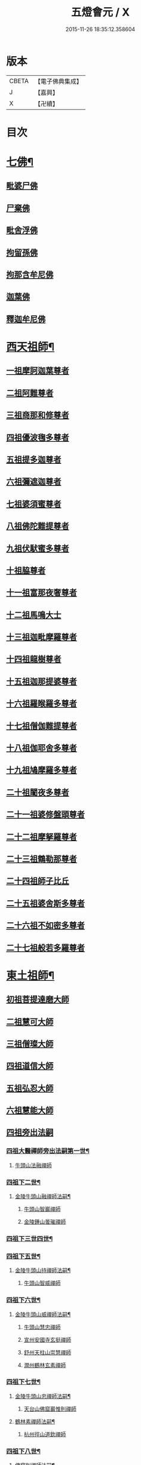 #+TITLE: 五燈會元 / X
#+DATE: 2015-11-26 18:35:12.358604
* 版本
 |     CBETA|【電子佛典集成】|
 |         J|【嘉興】    |
 |         X|【卍續】    |

* 目次
* [[file:KR6q0012_001.txt::001-0028a4][七佛¶]]
** [[file:KR6q0012_001.txt::001-0028a10][毗婆尸佛]]
** [[file:KR6q0012_001.txt::001-0028a16][尸棄佛]]
** [[file:KR6q0012_001.txt::0028b1][毗舍浮佛]]
** [[file:KR6q0012_001.txt::0028b7][拘留孫佛]]
** [[file:KR6q0012_001.txt::0028b12][拘那含牟尼佛]]
** [[file:KR6q0012_001.txt::0028b18][迦葉佛]]
** [[file:KR6q0012_001.txt::0028b23][釋迦牟尼佛]]
* [[file:KR6q0012_001.txt::0031a19][西天祖師¶]]
** [[file:KR6q0012_001.txt::0031a19][一祖摩訶迦葉尊者]]
** [[file:KR6q0012_001.txt::0031c7][二祖阿難尊者]]
** [[file:KR6q0012_001.txt::0032a23][三祖商那和修尊者]]
** [[file:KR6q0012_001.txt::0032b23][四祖優波毱多尊者]]
** [[file:KR6q0012_001.txt::0033a7][五祖提多迦尊者]]
** [[file:KR6q0012_001.txt::0033b6][六祖彌遮迦尊者]]
** [[file:KR6q0012_001.txt::0033c1][七祖婆須蜜尊者]]
** [[file:KR6q0012_001.txt::0033c16][八祖佛陀難提尊者]]
** [[file:KR6q0012_001.txt::0034a11][九祖伏䭾蜜多尊者]]
** [[file:KR6q0012_001.txt::0034a21][十祖脇尊者]]
** [[file:KR6q0012_001.txt::0034b13][十一祖富那夜奢尊者]]
** [[file:KR6q0012_001.txt::0034c4][十二祖馬鳴大士]]
** [[file:KR6q0012_001.txt::0035a2][十三祖迦毗摩羅尊者]]
** [[file:KR6q0012_001.txt::0035a24][十四祖龍樹尊者]]
** [[file:KR6q0012_001.txt::0035b20][十五祖迦那提婆尊者]]
** [[file:KR6q0012_001.txt::0036a1][十六祖羅睺羅多尊者]]
** [[file:KR6q0012_001.txt::0036b12][十七祖僧伽難提尊者]]
** [[file:KR6q0012_001.txt::0036c15][十八祖伽耶舍多尊者]]
** [[file:KR6q0012_001.txt::0037a5][十九祖鳩摩羅多尊者]]
** [[file:KR6q0012_001.txt::0037b2][二十祖闍夜多尊者]]
** [[file:KR6q0012_001.txt::0037c1][二十一祖婆修盤頭尊者]]
** [[file:KR6q0012_001.txt::0038a2][二十二祖摩拏羅尊者]]
** [[file:KR6q0012_001.txt::0038b9][二十三祖鶴勒那尊者]]
** [[file:KR6q0012_001.txt::0038c13][二十四祖師子比丘]]
** [[file:KR6q0012_001.txt::0039b1][二十五祖婆舍斯多尊者]]
** [[file:KR6q0012_001.txt::0039c17][二十六祖不如密多尊者]]
** [[file:KR6q0012_001.txt::0040a19][二十七祖般若多羅尊者]]
* [[file:KR6q0012_001.txt::0040b24][東土祖師¶]]
** [[file:KR6q0012_001.txt::0040b24][初祖菩提達磨大師]]
** [[file:KR6q0012_001.txt::0043c20][二祖慧可大師]]
** [[file:KR6q0012_001.txt::0044b16][三祖僧璨大師]]
** [[file:KR6q0012_001.txt::0045a11][四祖道信大師]]
** [[file:KR6q0012_001.txt::0045b12][五祖弘忍大師]]
** [[file:KR6q0012_001.txt::0046a16][六祖慧能大師]]
** [[file:KR6q0012_002.txt::002-0048a3][四祖旁出法嗣]]
*** [[file:KR6q0012_002.txt::002-0048a4][四祖大醫禪師旁出法嗣第一世¶]]
**** [[file:KR6q0012_002.txt::002-0048a4][牛頭山法融禪師]]
*** [[file:KR6q0012_002.txt::0049b15][四祖下二世¶]]
**** [[file:KR6q0012_002.txt::0049b16][金陵牛頭山融禪師法嗣¶]]
***** [[file:KR6q0012_002.txt::0049b16][牛頭山智巖禪師]]
***** [[file:KR6q0012_002.txt::0049c10][金陵鍾山曇璀禪師]]
*** [[file:KR6q0012_002.txt::0049c16][四祖下三世四世¶]]
*** [[file:KR6q0012_002.txt::0049c17][四祖下五世¶]]
**** [[file:KR6q0012_002.txt::0049c18][金陵牛頭山持禪師法嗣¶]]
***** [[file:KR6q0012_002.txt::0049c18][牛頭山智威禪師]]
*** [[file:KR6q0012_002.txt::0050a4][四祖下六世¶]]
**** [[file:KR6q0012_002.txt::0050a5][金陵牛頭山威禪師法嗣¶]]
***** [[file:KR6q0012_002.txt::0050a5][牛頭山慧忠禪師]]
***** [[file:KR6q0012_002.txt::0050b1][宣州安國寺玄挺禪師]]
***** [[file:KR6q0012_002.txt::0050b5][舒州天柱山崇慧禪師]]
***** [[file:KR6q0012_002.txt::0050c3][潤州鶴林玄素禪師]]
*** [[file:KR6q0012_002.txt::0050c12][四祖下七世¶]]
**** [[file:KR6q0012_002.txt::0050c13][金陵牛頭山忠禪師法嗣¶]]
***** [[file:KR6q0012_002.txt::0050c13][天台山佛窟巖惟則禪師]]
**** [[file:KR6q0012_002.txt::0050c23][鶴林素禪師法嗣¶]]
***** [[file:KR6q0012_002.txt::0050c23][杭州徑山道欽禪師]]
*** [[file:KR6q0012_002.txt::0051a18][四祖下八世¶]]
**** [[file:KR6q0012_002.txt::0051a19][佛窟則禪師法嗣¶]]
***** [[file:KR6q0012_002.txt::0051a19][天台山雲居智禪師]]
**** [[file:KR6q0012_002.txt::0051b20][徑山國一欽禪師法嗣¶]]
***** [[file:KR6q0012_002.txt::0051b20][杭州鳥窠道林禪師]]
** [[file:KR6q0012_002.txt::0051c18][五祖旁出法嗣]]
*** [[file:KR6q0012_002.txt::0051c19][五祖大滿禪師旁出法嗣第一世¶]]
**** [[file:KR6q0012_002.txt::0051c20][北宗神秀禪師¶]]
**** [[file:KR6q0012_002.txt::0052a8][嵩嶽慧安國師]]
**** [[file:KR6q0012_002.txt::0052b8][袁州蒙山道明禪師]]
*** [[file:KR6q0012_002.txt::0052c5][五祖下二世¶]]
**** [[file:KR6q0012_002.txt::0052c6][北宗秀禪師法嗣¶]]
***** [[file:KR6q0012_002.txt::0052c6][五臺山巨方禪師]]
***** [[file:KR6q0012_002.txt::0052c12][河中府中條山智封禪師]]
***** [[file:KR6q0012_002.txt::0052c20][兖州降魔藏禪師]]
***** [[file:KR6q0012_002.txt::0053a4][壽州道樹禪師]]
**** [[file:KR6q0012_002.txt::0053a15][嵩嶽安國師法嗣¶]]
***** [[file:KR6q0012_002.txt::0053a15][洛京福先寺仁儉禪師]]
***** [[file:KR6q0012_002.txt::0053a21][嵩嶽破竈墮和尚]]
***** [[file:KR6q0012_002.txt::0053c3][嵩嶽元珪禪師]]
*** [[file:KR6q0012_002.txt::0054b12][五祖下三世¶]]
**** [[file:KR6q0012_002.txt::0054b13][嵩山寂禪師法嗣¶]]
***** [[file:KR6q0012_002.txt::0054b13][終南山惟政禪師]]
**** [[file:KR6q0012_002.txt::0054c6][破竈墮和尚法嗣¶]]
***** [[file:KR6q0012_002.txt::0054c6][嵩山峻極禪師]]
*** [[file:KR6q0012_002.txt::0054c13][五祖下四世¶]]
**** [[file:KR6q0012_002.txt::0054c14][益州無相禪師法嗣¶]]
***** [[file:KR6q0012_002.txt::0054c14][益州保唐寺無住禪師]]
** [[file:KR6q0012_002.txt::0055b9][六祖旁出法嗣]]
*** [[file:KR6q0012_002.txt::0055b10][六祖大鑒禪師旁出法嗣第一世¶]]
**** [[file:KR6q0012_002.txt::0055b10][西域崛多三藏]]
**** [[file:KR6q0012_002.txt::0055b18][韶州法海禪師]]
**** [[file:KR6q0012_002.txt::0055c1][吉州志誠禪師]]
**** [[file:KR6q0012_002.txt::0055c17][匾擔山曉了禪師]]
**** [[file:KR6q0012_002.txt::0056a2][洪州法達禪師]]
**** [[file:KR6q0012_002.txt::0056b20][壽州智通禪師]]
**** [[file:KR6q0012_002.txt::0056c13][江西志徹禪師]]
**** [[file:KR6q0012_002.txt::0057a21][信州智常禪師]]
**** [[file:KR6q0012_002.txt::0057b16][廣州志道禪師]]
**** [[file:KR6q0012_002.txt::0057c24][永嘉真覺禪師]]
**** [[file:KR6q0012_002.txt::0059a14][司空山本淨禪師]]
**** [[file:KR6q0012_002.txt::0060a23][玄䇿禪師]]
**** [[file:KR6q0012_002.txt::0060b12][河北智隍禪師]]
**** [[file:KR6q0012_002.txt::0060b18][南陽慧忠國師]]
**** [[file:KR6q0012_002.txt::0061c9][西京荷澤神會禪師]]
*** [[file:KR6q0012_002.txt::0062a19][六祖下二世¶]]
**** [[file:KR6q0012_002.txt::0062a20][南陽忠國師法嗣¶]]
***** [[file:KR6q0012_002.txt::0062a20][吉州耽源山應真禪師]]
**** [[file:KR6q0012_002.txt::0062b12][荷澤會禪師法嗣¶]]
***** [[file:KR6q0012_002.txt::0062b12][沂水蒙山光寶禪師]]
*** [[file:KR6q0012_002.txt::0062b23][六祖下三世四世¶]]
*** [[file:KR6q0012_002.txt::0062b24][六祖下五世¶]]
**** [[file:KR6q0012_002.txt::0062b24][遂州圓禪師法嗣]]
***** [[file:KR6q0012_002.txt::0062c1][終南山圭峯宗密禪師]]
* [[file:KR6q0012_002.txt::0065b5][西天東土應化聖賢¶]]
** [[file:KR6q0012_002.txt::0065b5][文殊菩薩]]
** [[file:KR6q0012_002.txt::0065b17][天親菩薩]]
** [[file:KR6q0012_002.txt::0065b21][維摩（大士）]]
** [[file:KR6q0012_002.txt::0065c2][善財]]
** [[file:KR6q0012_002.txt::0065c10][須菩提尊者]]
** [[file:KR6q0012_002.txt::0065c17][舍利弗尊者]]
** [[file:KR6q0012_002.txt::0066a7][殃崛摩羅尊者]]
** [[file:KR6q0012_002.txt::0066a13][賓頭盧尊者]]
** [[file:KR6q0012_002.txt::0066a20][障蔽魔王]]
** [[file:KR6q0012_002.txt::0066a24][那叱太子]]
** [[file:KR6q0012_002.txt::0066b2][秦跋陀禪師]]
** [[file:KR6q0012_002.txt::0066b18][寶誌禪師]]
** [[file:KR6q0012_002.txt::0066c13][善慧大士]]
** [[file:KR6q0012_002.txt::0067b15][南嶽慧思禪師]]
** [[file:KR6q0012_002.txt::0067c1][天台山修禪寺智者禪師]]
** [[file:KR6q0012_002.txt::0067c5][泗州僧伽大聖]]
** [[file:KR6q0012_002.txt::0067c7][天台山豐干禪師]]
** [[file:KR6q0012_002.txt::0067c15][天台山寒山子]]
** [[file:KR6q0012_002.txt::0067c23][天台山拾得子]]
** [[file:KR6q0012_002.txt::0068a7][明州奉化縣布袋和尚]]
** [[file:KR6q0012_002.txt::0068b17][法華志言大士]]
** [[file:KR6q0012_002.txt::0068c5][扣冰澡先古佛]]
** [[file:KR6q0012_002.txt::0069a3][千歲寶掌和尚]]
* [[file:KR6q0012_003.txt::003-0069b11][六祖大鑒禪師法嗣¶]]
** [[file:KR6q0012_003.txt::003-0069b11][南嶽懷讓禪師]]
** [[file:KR6q0012_003.txt::0070a16][南嶽讓禪師法嗣¶]]
*** [[file:KR6q0012_003.txt::0070a16][江西道一禪師]]
** [[file:KR6q0012_003.txt::0071a8][南嶽下二世¶]]
*** [[file:KR6q0012_003.txt::0071a9][馬祖一禪師法嗣¶]]
**** [[file:KR6q0012_003.txt::0071a9][洪州百丈山懷海禪師]]
**** [[file:KR6q0012_003.txt::0073a15][池州南泉普願禪師]]
**** [[file:KR6q0012_003.txt::0075b7][杭州鹽官海昌院齊安國師]]
**** [[file:KR6q0012_003.txt::0075c8][盧山歸宗寺智常禪師]]
**** [[file:KR6q0012_003.txt::0076b5][明州大梅山法常禪師]]
**** [[file:KR6q0012_003.txt::0076c17][洛京佛光如滿禪師]]
**** [[file:KR6q0012_003.txt::0077a5][婺州五洩山靈默禪師]]
**** [[file:KR6q0012_003.txt::0077a24][幽州盤山寶積禪師]]
**** [[file:KR6q0012_003.txt::0077c2][蒲州麻谷山寶徹禪師]]
**** [[file:KR6q0012_003.txt::0077c20][湖南東寺如會禪師]]
**** [[file:KR6q0012_003.txt::0078a18][䖍州西堂智藏禪師]]
**** [[file:KR6q0012_003.txt::0078c4][京兆府章敬寺懷暉禪師]]
**** [[file:KR6q0012_003.txt::0079a6][越州大珠慧海禪師]]
**** [[file:KR6q0012_003.txt::0080b6][洪州百丈山惟政禪師]]
**** [[file:KR6q0012_003.txt::0080b16][洪州泐潭法會禪師]]
**** [[file:KR6q0012_003.txt::0080b21][池州杉山智堅禪師]]
**** [[file:KR6q0012_003.txt::0080c6][洪州泐潭惟建禪師]]
**** [[file:KR6q0012_003.txt::0080c9][澧州茗谿道行禪師]]
**** [[file:KR6q0012_003.txt::0080c16][撫州石鞏慧藏禪師]]
**** [[file:KR6q0012_003.txt::0081a9][江西北蘭讓禪師]]
**** [[file:KR6q0012_003.txt::0081a13][袁州南源道明禪師]]
**** [[file:KR6q0012_003.txt::0081a22][忻州酈村自滿禪師]]
**** [[file:KR6q0012_003.txt::0081b6][朗州中邑洪恩禪師]]
**** [[file:KR6q0012_003.txt::0081b22][洪州泐潭常興禪師]]
**** [[file:KR6q0012_003.txt::0081c3][汾州無業禪師]]
**** [[file:KR6q0012_003.txt::0082a6][澧州大同廣澄禪師]]
**** [[file:KR6q0012_003.txt::0082a9][信州鵝湖大義禪師]]
**** [[file:KR6q0012_003.txt::0082b2][伊闕伏牛山自在禪師]]
**** [[file:KR6q0012_003.txt::0082b12][京兆興善寺惟寬禪師]]
**** [[file:KR6q0012_003.txt::0082c13][鄂州無等禪師]]
**** [[file:KR6q0012_003.txt::0082c24][潭州三角山總印禪師]]
**** [[file:KR6q0012_003.txt::0083a5][池州魯祖山寶雲禪師]]
**** [[file:KR6q0012_003.txt::0083a17][常州芙蓉山太毓禪師]]
**** [[file:KR6q0012_003.txt::0083b3][唐州紫玉山道通禪師]]
**** [[file:KR6q0012_003.txt::0083b20][五臺山隱峯禪師]]
**** [[file:KR6q0012_003.txt::0084a1][潭州石霜大善禪師]]
**** [[file:KR6q0012_003.txt::0084a5][泉州龜洋無了禪師]]
**** [[file:KR6q0012_003.txt::0084a19][南嶽西園蘭若曇藏禪師]]
**** [[file:KR6q0012_003.txt::0084b7][袁州楊岐山甄叔禪師]]
**** [[file:KR6q0012_003.txt::0084b16][磁州馬頭峯神藏禪師]]
**** [[file:KR6q0012_003.txt::0084b18][潭州華林善覺禪師]]
**** [[file:KR6q0012_003.txt::0084c4][汀州水塘和尚]]
**** [[file:KR6q0012_003.txt::0084c8][濛谿和尚]]
**** [[file:KR6q0012_003.txt::0084c14][溫州佛㠗和尚]]
**** [[file:KR6q0012_003.txt::0084c18][烏臼和尚]]
**** [[file:KR6q0012_003.txt::0085a5][古寺和尚]]
**** [[file:KR6q0012_003.txt::0085a10][石臼和尚]]
**** [[file:KR6q0012_003.txt::0085a14][本谿和尚]]
**** [[file:KR6q0012_003.txt::0085a18][石林和尚]]
**** [[file:KR6q0012_003.txt::0085b1][亮座主]]
**** [[file:KR6q0012_003.txt::0085b10][黑眼和尚]]
**** [[file:KR6q0012_003.txt::0085b12][米嶺和尚]]
**** [[file:KR6q0012_003.txt::0085b15][齊峯和尚]]
**** [[file:KR6q0012_003.txt::0085b23][大陽和尚]]
**** [[file:KR6q0012_003.txt::0085c6][幽州紅螺山和尚]]
**** [[file:KR6q0012_003.txt::0085c9][百靈和尚]]
**** [[file:KR6q0012_003.txt::0085c14][鎮州金牛和尚]]
**** [[file:KR6q0012_003.txt::0085c20][洛京黑㵎和尚]]
**** [[file:KR6q0012_003.txt::0085c22][利山和尚]]
**** [[file:KR6q0012_003.txt::0086a5][韶州乳源和尚]]
**** [[file:KR6q0012_003.txt::0086a11][松山和尚]]
**** [[file:KR6q0012_003.txt::0086a18][則川和尚]]
**** [[file:KR6q0012_003.txt::0086b4][忻州打地和尚]]
**** [[file:KR6q0012_003.txt::0086b9][潭州秀溪和尚]]
**** [[file:KR6q0012_003.txt::0086b15][江西椑樹和尚]]
**** [[file:KR6q0012_003.txt::0086b22][京兆草堂和尚]]
**** [[file:KR6q0012_003.txt::0086c2][洞安和尚]]
**** [[file:KR6q0012_003.txt::0086c6][京兆興平和尚]]
**** [[file:KR6q0012_003.txt::0086c14][逍遙和尚]]
**** [[file:KR6q0012_003.txt::0086c18][福谿和尚]]
**** [[file:KR6q0012_003.txt::0086c24][洪州水潦和尚]]
**** [[file:KR6q0012_003.txt::0087a9][浮盃和尚]]
**** [[file:KR6q0012_003.txt::0087b3][潭州龍山和尚]]
**** [[file:KR6q0012_003.txt::0087b20][襄州居士龐蘊]]
** [[file:KR6q0012_004.txt::004-0088a17][南嶽下三世¶]]
*** [[file:KR6q0012_004.txt::004-0088a18][百丈海禪師法嗣¶]]
**** [[file:KR6q0012_004.txt::004-0088a18][洪州黃檗希運禪師]]
**** [[file:KR6q0012_004.txt::0089a17][福州長慶大安禪師]]
**** [[file:KR6q0012_004.txt::0089c8][杭州大慈山寰中禪師]]
**** [[file:KR6q0012_004.txt::0090a6][天台平田普岸禪師]]
**** [[file:KR6q0012_004.txt::0090a24][瑞州五峯常觀禪師]]
**** [[file:KR6q0012_004.txt::0090b8][潭州石霜山性空禪師]]
**** [[file:KR6q0012_004.txt::0090b14][福州古靈神贊禪師]]
**** [[file:KR6q0012_004.txt::0090c6][廣州和安寺通禪師]]
**** [[file:KR6q0012_004.txt::0090c19][江州龍雲臺禪師]]
**** [[file:KR6q0012_004.txt::0090c21][京兆衛國院道禪師]]
**** [[file:KR6q0012_004.txt::0091a2][鎮州萬歲和尚]]
**** [[file:KR6q0012_004.txt::0091a4][洪州東山慧禪師]]
**** [[file:KR6q0012_004.txt::0091a17][清田和尚]]
**** [[file:KR6q0012_004.txt::0091a22][百丈山涅槃和尚]]
*** [[file:KR6q0012_004.txt::0091b5][南泉願禪師法嗣¶]]
**** [[file:KR6q0012_004.txt::0091b5][趙州觀音院從諗禪師]]
**** [[file:KR6q0012_004.txt::0094b17][湖南長沙景岑招賢禪師]]
**** [[file:KR6q0012_004.txt::0096b22][鄂州菜萸山和尚]]
**** [[file:KR6q0012_004.txt::0096c11][衢州子湖巖利蹤禪師]]
**** [[file:KR6q0012_004.txt::0097a2][荊南白馬曇照禪師]]
**** [[file:KR6q0012_004.txt::0097a6][終南山雲際師祖禪師]]
**** [[file:KR6q0012_004.txt::0097a10][鄧州香嚴下堂義端禪師]]
**** [[file:KR6q0012_004.txt::0097b6][池州靈鷲閑禪師]]
**** [[file:KR6q0012_004.txt::0097b16][洛京嵩山和尚]]
**** [[file:KR6q0012_004.txt::0097b20][日子和尚]]
**** [[file:KR6q0012_004.txt::0097b24][蘇州西禪和尚]]
**** [[file:KR6q0012_004.txt::0097c11][宣州刺史陸亘大夫]]
**** [[file:KR6q0012_004.txt::0097c16][池州甘贄行者]]
*** [[file:KR6q0012_004.txt::0098a8][鹽官安國師法嗣¶]]
**** [[file:KR6q0012_004.txt::0098a8][襄州關南道常禪師]]
**** [[file:KR6q0012_004.txt::0098a12][洪州雙嶺玄真禪師]]
**** [[file:KR6q0012_004.txt::0098a16][杭州徑山鑒宗禪師]]
*** [[file:KR6q0012_004.txt::0098a24][歸宗常禪師法嗣¶]]
**** [[file:KR6q0012_004.txt::0098a24][福州芙蓉山靈訓禪師]]
**** [[file:KR6q0012_004.txt::0098b7][漢南高亭和尚]]
**** [[file:KR6q0012_004.txt::0098b11][新羅大茅和尚]]
**** [[file:KR6q0012_004.txt::0098b14][五臺山智通禪師]]
*** [[file:KR6q0012_004.txt::0098b22][大梅常禪師法嗣¶]]
**** [[file:KR6q0012_004.txt::0098b22][新羅國迦智禪師]]
**** [[file:KR6q0012_004.txt::0098c1][杭州天龍和尚]]
*** [[file:KR6q0012_004.txt::0098c6][佛光滿禪師法嗣¶]]
**** [[file:KR6q0012_004.txt::0098c6][杭州刺史白居易]]
*** [[file:KR6q0012_004.txt::0098c20][五洩默禪師法嗣¶]]
**** [[file:KR6q0012_004.txt::0098c20][福州龜山正元禪師]]
**** [[file:KR6q0012_004.txt::0099a1][蘇溪和尚]]
*** [[file:KR6q0012_004.txt::0099a4][盤山積禪師法嗣¶]]
**** [[file:KR6q0012_004.txt::0099a4][鎮州普化和尚]]
*** [[file:KR6q0012_004.txt::0099b9][麻谷徹禪師法嗣¶]]
**** [[file:KR6q0012_004.txt::0099b9][壽州良遂禪師]]
*** [[file:KR6q0012_004.txt::0099b16][東寺會禪師法嗣¶]]
**** [[file:KR6q0012_004.txt::0099b16][吉州薯山慧超禪師]]
*** [[file:KR6q0012_004.txt::0099b21][西堂藏禪師法嗣¶]]
**** [[file:KR6q0012_004.txt::0099b21][䖍州處微禪師]]
*** [[file:KR6q0012_004.txt::0099c4][章敬腪禪師法嗣¶]]
**** [[file:KR6q0012_004.txt::0099c4][京兆大薦福寺弘辯禪師]]
**** [[file:KR6q0012_004.txt::0100a18][福州龜山智具禪師]]
**** [[file:KR6q0012_004.txt::0100b5][金州操禪師]]
**** [[file:KR6q0012_004.txt::0100b10][朗州古堤和尚]]
**** [[file:KR6q0012_004.txt::0100b17][河中府公畿和尚]]
*** [[file:KR6q0012_004.txt::0100b21][永泰湍禪師法嗣¶]]
**** [[file:KR6q0012_004.txt::0100b21][湖南上林戒靈禪師]]
**** [[file:KR6q0012_004.txt::0100c2][五臺山祕魔巖和尚]]
**** [[file:KR6q0012_004.txt::0100c9][湖南祇林和尚]]
*** [[file:KR6q0012_004.txt::0100c15][華嚴藏禪師法嗣¶]]
**** [[file:KR6q0012_004.txt::0100c15][黃州齊安禪師]]
** [[file:KR6q0012_004.txt::0100c23][南嶽下四世¶]]
*** [[file:KR6q0012_004.txt::0100c24][黃檗運禪師法嗣¶]]
**** [[file:KR6q0012_004.txt::0100c24][睦州陳尊宿]]
**** [[file:KR6q0012_004.txt::0102c6][杭州千頃山楚南禪師]]
**** [[file:KR6q0012_004.txt::0102c21][福州烏石山靈觀禪師]]
**** [[file:KR6q0012_004.txt::0103a16][杭州羅漢院宗徹禪師]]
**** [[file:KR6q0012_004.txt::0103a21][相國裴休居士]]
*** [[file:KR6q0012_004.txt::0103b20][長慶安禪師法嗣¶]]
**** [[file:KR6q0012_004.txt::0103b20][益州大隨法真禪師]]
**** [[file:KR6q0012_004.txt::0104a17][韶州靈樹如敏禪師]]
**** [[file:KR6q0012_004.txt::0104b8][福州靈雲志勤禪師]]
**** [[file:KR6q0012_004.txt::0104c21][福州壽山師解禪師]]
**** [[file:KR6q0012_004.txt::0105a5][饒州嶤山和尚]]
**** [[file:KR6q0012_004.txt::0105a11][泉州國歡崇福院文矩慧日禪師]]
**** [[file:KR6q0012_004.txt::0105a20][台州浮江和尚]]
**** [[file:KR6q0012_004.txt::0105a22][潞州淥水和尚]]
**** [[file:KR6q0012_004.txt::0105a24][廣州文殊院圓明禪師]]
*** [[file:KR6q0012_004.txt::0105b7][趙州諗禪師法嗣¶]]
**** [[file:KR6q0012_004.txt::0105b7][洪州新興嚴陽尊者]]
**** [[file:KR6q0012_004.txt::0105b14][揚州光孝院慧覺禪師]]
**** [[file:KR6q0012_004.txt::0105c7][隴州國清院奉禪師]]
**** [[file:KR6q0012_004.txt::0105c20][婺州木陳從朗禪師]]
**** [[file:KR6q0012_004.txt::0106a1][婺州新建禪師]]
**** [[file:KR6q0012_004.txt::0106a5][杭州多福和尚]]
**** [[file:KR6q0012_004.txt::0106a9][益州西睦和尚]]
*** [[file:KR6q0012_004.txt::0106a14][長沙岑禪師法嗣¶]]
**** [[file:KR6q0012_004.txt::0106a14][明州雪竇常通禪師]]
*** [[file:KR6q0012_004.txt::0106a24][茱萸和尚法嗣]]
**** [[file:KR6q0012_004.txt::0106b1][石梯和尚]]
*** [[file:KR6q0012_004.txt::0106b12][子湖蹤禪師法嗣¶]]
**** [[file:KR6q0012_004.txt::0106b12][台州勝光和尚]]
**** [[file:KR6q0012_004.txt::0106b18][漳州浮石和尚]]
**** [[file:KR6q0012_004.txt::0106b21][紫桐和尚]]
**** [[file:KR6q0012_004.txt::0106c1][日容遠和尚]]
*** [[file:KR6q0012_004.txt::0106c6][關南常禪師法嗣¶]]
**** [[file:KR6q0012_004.txt::0106c6][襄州關南道吾和尚]]
**** [[file:KR6q0012_004.txt::0106c21][漳州羅漢和尚]]
*** [[file:KR6q0012_004.txt::0107a6][高安大愚禪師法嗣¶]]
**** [[file:KR6q0012_004.txt::0107a6][瑞州末山尼了然禪師]]
*** [[file:KR6q0012_004.txt::0107a18][杭州天龍和尚法嗣¶]]
**** [[file:KR6q0012_004.txt::0107a18][婺州金華山俱胝和尚]]
** [[file:KR6q0012_004.txt::0107b14][南嶽下五世¶]]
*** [[file:KR6q0012_004.txt::0107b15][睦州陳尊宿法嗣¶]]
**** [[file:KR6q0012_004.txt::0107b15][睦州刺史陳操尚書]]
*** [[file:KR6q0012_004.txt::0107c4][光孝覺禪師法嗣¶]]
**** [[file:KR6q0012_004.txt::0107c4][昇州長慶道巘禪師]]
** [[file:KR6q0012_005.txt::0108a1][吉州青原山靜居寺行思禪師]]
** [[file:KR6q0012_005.txt::0108b17][青原思禪師法嗣¶]]
*** [[file:KR6q0012_005.txt::0108b17][南嶽石頭希遷禪師]]
** [[file:KR6q0012_005.txt::0109a18][青原下二世¶]]
*** [[file:KR6q0012_005.txt::0109a19][石頭遷禪師法嗣¶]]
**** [[file:KR6q0012_005.txt::0109a19][澧州藥山惟儼禪師]]
**** [[file:KR6q0012_005.txt::0110c17][鄧州丹霞天然禪師]]
**** [[file:KR6q0012_005.txt::0111c15][潭州大川禪師]]
**** [[file:KR6q0012_005.txt::0111c21][潮州靈山大顛寶通禪師]]
**** [[file:KR6q0012_005.txt::0112b7][潭州長髭曠禪師]]
**** [[file:KR6q0012_005.txt::0112c19][京兆府尸利禪師]]
**** [[file:KR6q0012_005.txt::0112c22][潭州招提寺慧朗禪師]]
**** [[file:KR6q0012_005.txt::0113a6][長沙興國寺振朗禪師]]
**** [[file:KR6q0012_005.txt::0113a10][汾州石樓禪師]]
**** [[file:KR6q0012_005.txt::0113a17][鳳翔府法門寺佛陀禪師]]
**** [[file:KR6q0012_005.txt::0113a20][水空和尚]]
**** [[file:KR6q0012_005.txt::0113a23][澧州大同濟禪師]]
** [[file:KR6q0012_005.txt::0113b19][青原下三世¶]]
*** [[file:KR6q0012_005.txt::0113b20][藥山儼禪師法嗣¶]]
**** [[file:KR6q0012_005.txt::0113b20][潭州道吾山宗智禪師]]
**** [[file:KR6q0012_005.txt::0114b12][潭州雲巖曇晟禪師]]
**** [[file:KR6q0012_005.txt::0115a19][秀州華亭船子德誠禪師]]
**** [[file:KR6q0012_005.txt::0115c12][宣州椑樹慧省禪師]]
**** [[file:KR6q0012_005.txt::0115c16][鄂州百巖明哲禪師]]
**** [[file:KR6q0012_005.txt::0116a4][澧州高沙彌]]
**** [[file:KR6q0012_005.txt::0116b2][鼎州李翱刺史]]
*** [[file:KR6q0012_005.txt::0116b15][丹霞然禪師法嗣¶]]
**** [[file:KR6q0012_005.txt::0116b15][京兆府翠微無學禪師]]
**** [[file:KR6q0012_005.txt::0116c3][吉州孝義寺性空禪師]]
**** [[file:KR6q0012_005.txt::0116c11][米倉和尚]]
**** [[file:KR6q0012_005.txt::0116c15][丹霞山義安禪師]]
**** [[file:KR6q0012_005.txt::0116c17][本童禪師]]
*** [[file:KR6q0012_005.txt::0116c22][大川禪師法嗣¶]]
**** [[file:KR6q0012_005.txt::0116c22][仙天禪師]]
**** [[file:KR6q0012_005.txt::0117a19][福州普光禪師]]
*** [[file:KR6q0012_005.txt::0117a23][大顛通禪師法嗣¶]]
**** [[file:KR6q0012_005.txt::0117a23][漳州三平義忠禪師]]
**** [[file:KR6q0012_005.txt::0117c7][馬頰山本空禪師]]
**** [[file:KR6q0012_005.txt::0117c19][本生禪師]]
*** [[file:KR6q0012_005.txt::0118a2][長髭曠禪師法嗣¶]]
**** [[file:KR6q0012_005.txt::0118a2][潭州石室善道禪師]]
** [[file:KR6q0012_005.txt::0118b12][青原下四世¶]]
*** [[file:KR6q0012_005.txt::0118b13][道吾智禪師法嗣¶]]
**** [[file:KR6q0012_005.txt::0118b13][潭州石霜山慶諸禪師]]
**** [[file:KR6q0012_005.txt::0119b21][潭州漸源仲興禪師]]
**** [[file:KR6q0012_005.txt::0120a2][淥清禪師]]
*** [[file:KR6q0012_005.txt::0120a10][雲巖晟禪師法嗣¶]]
**** [[file:KR6q0012_005.txt::0120a10][𣵠州杏山鑒洪禪師]]
**** [[file:KR6q0012_005.txt::0120a13][潭州神山僧密禪師]]
**** [[file:KR6q0012_005.txt::0120b12][幽谿和尚]]
*** [[file:KR6q0012_005.txt::0120b19][船子誠禪師法嗣¶]]
**** [[file:KR6q0012_005.txt::0120b19][澧州夾山善會禪師]]
*** [[file:KR6q0012_005.txt::0121c18][翠微學禪師法嗣¶]]
**** [[file:KR6q0012_005.txt::0121c18][鄂州清平山安樂院令遵禪師]]
**** [[file:KR6q0012_005.txt::0122a15][舒州投子山大同禪師]]
**** [[file:KR6q0012_005.txt::0123b23][安吉州道場山如訥禪師]]
**** [[file:KR6q0012_005.txt::0123c11][建州白雲約禪師]]
*** [[file:KR6q0012_005.txt::0123c17][孝義性空禪師法嗣¶]]
**** [[file:KR6q0012_005.txt::0123c17][歙州茂源禪師]]
**** [[file:KR6q0012_005.txt::0123c21][棗山光仁禪師]]
** [[file:KR6q0012_006.txt::006-0124a9][青原下五世¶]]
*** [[file:KR6q0012_006.txt::006-0124a10][石霜諸禪師法嗣¶]]
**** [[file:KR6q0012_006.txt::006-0124a10][潭州大光山居誨禪師]]
**** [[file:KR6q0012_006.txt::0124b2][瑞州九峯道虔禪師]]
**** [[file:KR6q0012_006.txt::0125b5][台州涌泉景欣禪師]]
**** [[file:KR6q0012_006.txt::0125b24][潭州雲葢山志元圓淨禪師]]
**** [[file:KR6q0012_006.txt::0125c20][潭州谷山藏禪師]]
**** [[file:KR6q0012_006.txt::0125c24][潭州中雲葢禪師]]
**** [[file:KR6q0012_006.txt::0126a6][河中南際山僧一禪師]]
**** [[file:KR6q0012_006.txt::0126a12][廬山棲賢懷祐禪師]]
**** [[file:KR6q0012_006.txt::0126a18][福州覆船山洪薦禪師]]
**** [[file:KR6q0012_006.txt::0126b14][鼎州德山存德慧空禪師]]
**** [[file:KR6q0012_006.txt::0126b16][吉州崇恩禪師]]
**** [[file:KR6q0012_006.txt::0126b19][石霜暉禪師]]
**** [[file:KR6q0012_006.txt::0126b22][郢州芭蕉禪師]]
**** [[file:KR6q0012_006.txt::0126c3][潭州肥田慧覺伏禪師]]
**** [[file:KR6q0012_006.txt::0126c8][潭州鹿苑暉禪師]]
**** [[file:KR6q0012_006.txt::0126c13][潭州寶葢約禪師]]
**** [[file:KR6q0012_006.txt::0126c16][越州雲門山拯迷寺海晏禪師]]
**** [[file:KR6q0012_006.txt::0126c20][湖南文殊禪師]]
**** [[file:KR6q0012_006.txt::0127a2][鳳翔府石柱禪師]]
**** [[file:KR6q0012_006.txt::0127a12][河中府棲巖山大通院存壽禪師]]
**** [[file:KR6q0012_006.txt::0127a17][南嶽玄泰禪師]]
**** [[file:KR6q0012_006.txt::0127b8][潭州雲葢禪師]]
**** [[file:KR6q0012_006.txt::0127b13][邵武軍龍湖普聞禪師]]
**** [[file:KR6q0012_006.txt::0127c10][張拙秀才]]
*** [[file:KR6q0012_006.txt::0127c16][夾山會禪師法嗣¶]]
**** [[file:KR6q0012_006.txt::0127c16][澧州洛浦山元安禪師]]
**** [[file:KR6q0012_006.txt::0129c2][撫州逍遙山懷忠禪師]]
**** [[file:KR6q0012_006.txt::0129c18][袁州蟠龍山可文禪師]]
**** [[file:KR6q0012_006.txt::0129c21][撫州黃山月輪禪師]]
**** [[file:KR6q0012_006.txt::0130a21][洛京韶山寰普禪師]]
**** [[file:KR6q0012_006.txt::0130c1][洪州上藍令超禪師]]
**** [[file:KR6q0012_006.txt::0130c13][鄆州四禪禪師]]
**** [[file:KR6q0012_006.txt::0130c18][太原海湖禪師]]
**** [[file:KR6q0012_006.txt::0130c24][嘉州白水禪師]]
**** [[file:KR6q0012_006.txt::0131a4][鳳翔府天葢山幽禪師]]
*** [[file:KR6q0012_006.txt::0131a9][清平遵禪師法嗣¶]]
**** [[file:KR6q0012_006.txt::0131a9][蘄州三角山令珪禪師]]
*** [[file:KR6q0012_006.txt::0131a15][投子同禪師法嗣¶]]
**** [[file:KR6q0012_006.txt::0131a15][投子感溫禪師]]
**** [[file:KR6q0012_006.txt::0131a22][福州牛頭微禪師]]
**** [[file:KR6q0012_006.txt::0131b4][西川青城香山澄照禪師]]
**** [[file:KR6q0012_006.txt::0131b7][陝府天福禪師]]
**** [[file:KR6q0012_006.txt::0131b9][興元府中梁山遵古禪師]]
**** [[file:KR6q0012_006.txt::0131b12][襄州谷隱禪師]]
**** [[file:KR6q0012_006.txt::0131b14][安州九嵕山禪師]]
**** [[file:KR6q0012_006.txt::0131b17][幽州盤山禪師]]
**** [[file:KR6q0012_006.txt::0131b21][九嵕敬慧禪師]]
**** [[file:KR6q0012_006.txt::0131b23][東京觀音院巖俊禪師]]
**** [[file:KR6q0012_006.txt::0131c8][濠州思明禪師]]
**** [[file:KR6q0012_006.txt::0131c11][鳳翔府招福禪師]]
** [[file:KR6q0012_006.txt::0131c14][青原下六世¶]]
*** [[file:KR6q0012_006.txt::0131c15][大光誨禪師法嗣¶]]
**** [[file:KR6q0012_006.txt::0131c15][潭州谷山有緣禪師]]
**** [[file:KR6q0012_006.txt::0131c19][潭州龍興禪師]]
**** [[file:KR6q0012_006.txt::0132a1][潭州伏龍山禪師]]
**** [[file:KR6q0012_006.txt::0132a5][京兆白雲善藏禪師]]
**** [[file:KR6q0012_006.txt::0132a9][伏龍山禪師]]
**** [[file:KR6q0012_006.txt::0132a12][陝府龍峻山禪師]]
**** [[file:KR6q0012_006.txt::0132a18][伏龍山和尚]]
*** [[file:KR6q0012_006.txt::0132a24][九峰虔禪師法嗣¶]]
**** [[file:KR6q0012_006.txt::0132a24][新羅國清院禪師]]
**** [[file:KR6q0012_006.txt::0132b4][洪州泐潭神黨禪師]]
**** [[file:KR6q0012_006.txt::0132b7][袁州南源行修慧觀禪師]]
**** [[file:KR6q0012_006.txt::0132b12][泐潭明禪師]]
**** [[file:KR6q0012_006.txt::0132b22][吉州禾山禪師]]
**** [[file:KR6q0012_006.txt::0132c1][泐潭延茂禪師]]
**** [[file:KR6q0012_006.txt::0132c6][洪州鳳棲同安院常察禪師]]
**** [[file:KR6q0012_006.txt::0133b6][洪州泐潭匡悟禪師]]
**** [[file:KR6q0012_006.txt::0133b14][吉州禾山無殷禪師]]
**** [[file:KR6q0012_006.txt::0133c20][洪州泐潭牟禪師]]
*** [[file:KR6q0012_006.txt::0133c24][涌泉欣禪師法嗣¶]]
**** [[file:KR6q0012_006.txt::0133c24][台州六通院紹禪師]]
*** [[file:KR6q0012_006.txt::0134a11][雲葢元禪師法嗣¶]]
**** [[file:KR6q0012_006.txt::0134a11][潭州雲葢山志罕禪師]]
**** [[file:KR6q0012_006.txt::0134a15][新羅國臥龍禪師]]
**** [[file:KR6q0012_006.txt::0134a20][彭州天台燈禪師]]
*** [[file:KR6q0012_006.txt::0134a24][谷山藏禪師法嗣]]
**** [[file:KR6q0012_006.txt::0134b1][新羅國瑞巖禪師]]
**** [[file:KR6q0012_006.txt::0134b5][新羅國百巖禪師]]
**** [[file:KR6q0012_006.txt::0134b8][新羅國大嶺禪師]]
*** [[file:KR6q0012_006.txt::0134b16][中雲葢禪師法嗣¶]]
**** [[file:KR6q0012_006.txt::0134b16][潭州雲葢山證覺景禪師]]
**** [[file:KR6q0012_006.txt::0134b20][吉州禾山師陰禪師]]
**** [[file:KR6q0012_006.txt::0134c2][幽州柘溪從實禪師]]
*** [[file:KR6q0012_006.txt::0134c6][洛浦安禪師法嗣¶]]
**** [[file:KR6q0012_006.txt::0134c6][蘄州烏牙山彥賓禪師]]
**** [[file:KR6q0012_006.txt::0134c14][鳳翔府青峯傳楚禪師]]
**** [[file:KR6q0012_006.txt::0135a4][京兆府永安院善靜禪師]]
**** [[file:KR6q0012_006.txt::0135b6][鄧州中度禪師]]
**** [[file:KR6q0012_006.txt::0135b12][嘉州洞谿戒定禪師]]
**** [[file:KR6q0012_006.txt::0135b18][京兆府臥龍禪師]]
*** [[file:KR6q0012_006.txt::0135b21][逍遙忠禪師法嗣¶]]
**** [[file:KR6q0012_006.txt::0135b21][泉州福清院師巍通玄禪師]]
**** [[file:KR6q0012_006.txt::0135c2][京兆府白雲無休禪師]]
*** [[file:KR6q0012_006.txt::0135c6][蟠龍文禪師法嗣¶]]
**** [[file:KR6q0012_006.txt::0135c6][廬山永安淨悟禪師]]
**** [[file:KR6q0012_006.txt::0135c17][袁州木平山善道禪師]]
**** [[file:KR6q0012_006.txt::0136a8][崇福志禪師]]
**** [[file:KR6q0012_006.txt::0136a12][陝府龍溪禪師]]
*** [[file:KR6q0012_006.txt::0136a17][黃山輪禪師法嗣¶]]
**** [[file:KR6q0012_006.txt::0136a17][郢州桐泉山禪師]]
*** [[file:KR6q0012_006.txt::0136b2][韶山普禪師法嗣¶]]
**** [[file:KR6q0012_006.txt::0136b2][潭州文殊禪師]]
**** [[file:KR6q0012_006.txt::0136b6][耀州密行禪師]]
*** [[file:KR6q0012_006.txt::0136b10][思明禪師法嗣¶]]
**** [[file:KR6q0012_006.txt::0136b10][襄州鷲嶺善本禪師]]
** [[file:KR6q0012_006.txt::0136b15][青原下七世¶]]
*** [[file:KR6q0012_006.txt::0136b16][藤霞禪師法嗣¶]]
**** [[file:KR6q0012_006.txt::0136b16][澧州藥山禪師]]
*** [[file:KR6q0012_006.txt::0136b23][雲蓋景禪師法嗣¶]]
**** [[file:KR6q0012_006.txt::0136b23][衡嶽南臺寺藏禪師]]
**** [[file:KR6q0012_006.txt::0136c5][潭州雲蓋山證覺禪師]]
*** [[file:KR6q0012_006.txt::0136c10][烏牙賓禪師法嗣¶]]
**** [[file:KR6q0012_006.txt::0136c10][安州大安山興古禪師]]
**** [[file:KR6q0012_006.txt::0136c14][蘄州烏牙山行朗禪師]]
*** [[file:KR6q0012_006.txt::0136c18][青峯楚禪師法嗣¶]]
**** [[file:KR6q0012_006.txt::0136c18][西川靈龕禪師]]
**** [[file:KR6q0012_006.txt::0136c21][京兆府紫閣山端己禪師]]
**** [[file:KR6q0012_006.txt::0136c24][房州開山懷晝禪師]]
**** [[file:KR6q0012_006.txt::0137a6][幽州傳法禪師]]
**** [[file:KR6q0012_006.txt::0137a9][益州淨眾寺歸信禪師]]
**** [[file:KR6q0012_006.txt::0137a15][青峰山清勉禪師]]
** [[file:KR6q0012_006.txt::0137a19][宋世玉音¶]]
*** [[file:KR6q0012_006.txt::0137a19][宋太宗皇帝]]
*** [[file:KR6q0012_006.txt::0137b10][徽宗皇帝]]
*** [[file:KR6q0012_006.txt::0137b22][孝宗皇帝]]
** [[file:KR6q0012_006.txt::0137c2][未詳法嗣¶]]
*** [[file:KR6q0012_006.txt::0137c2][實性大師]]
*** [[file:KR6q0012_006.txt::0137c5][茶陵郁山主]]
*** [[file:KR6q0012_006.txt::0137c12][僧肇法師]]
*** [[file:KR6q0012_006.txt::0137c15][禪月貫休禪師]]
*** [[file:KR6q0012_006.txt::0137c18][先淨照禪師]]
*** [[file:KR6q0012_006.txt::0137c21][公期和尚]]
*** [[file:KR6q0012_006.txt::0138a1][唐朝因禪師]]
*** [[file:KR6q0012_006.txt::0138a3][福州東山雲頂禪師]]
*** [[file:KR6q0012_006.txt::0138a21][婺州雲幽重惲禪師]]
*** [[file:KR6q0012_006.txt::0138b1][雙溪布衲如禪師]]
*** [[file:KR6q0012_006.txt::0138b7][舒州投子通禪師]]
*** [[file:KR6q0012_006.txt::0138b11][處州法海立禪師]]
*** [[file:KR6q0012_006.txt::0138b22][汝州天寧明禪師]]
*** [[file:KR6q0012_006.txt::0138c1][蜀中仁王欽禪師]]
*** [[file:KR6q0012_006.txt::0138c4][金陵鐵索山主]]
*** [[file:KR6q0012_006.txt::0138c8][樓子和尚]]
*** [[file:KR6q0012_006.txt::0138c11][神照本如法師]]
*** [[file:KR6q0012_006.txt::0138c14][臨安府上竺圓智證悟法師]]
*** [[file:KR6q0012_006.txt::0139a9][本嵩律師]]
** [[file:KR6q0012_007.txt::007-0141b4][青原下二世¶]]
*** [[file:KR6q0012_007.txt::007-0141b5][石頭遷禪師法嗣¶]]
**** [[file:KR6q0012_007.txt::007-0141b5][荊州天皇道悟禪師]]
** [[file:KR6q0012_007.txt::0142a9][青原下三世¶]]
*** [[file:KR6q0012_007.txt::0142a10][天皇悟禪師法嗣¶]]
**** [[file:KR6q0012_007.txt::0142a10][澧州龍潭崇信禪師]]
** [[file:KR6q0012_007.txt::0142b6][青原下四世¶]]
*** [[file:KR6q0012_007.txt::0142b7][龍潭信禪師法嗣¶]]
**** [[file:KR6q0012_007.txt::0142b7][鼎州德山宣鑒禪師]]
**** [[file:KR6q0012_007.txt::0143b19][洪州泐潭寶峯和尚]]
** [[file:KR6q0012_007.txt::0143c8][青原下五世¶]]
*** [[file:KR6q0012_007.txt::0143c9][德山鑒禪師法嗣¶]]
**** [[file:KR6q0012_007.txt::0143c9][鄂州巖頭全奯禪師]]
**** [[file:KR6q0012_007.txt::0145a4][福州雪峰義存禪師]]
**** [[file:KR6q0012_007.txt::0147b18][洪州感潭資國禪師]]
**** [[file:KR6q0012_007.txt::0147b21][天台瑞龍慧恭禪師]]
**** [[file:KR6q0012_007.txt::0147b24][泉州瓦棺和尚]]
**** [[file:KR6q0012_007.txt::0147c8][襄州高亭簡禪師]]
** [[file:KR6q0012_007.txt::0147c11][青原下六世¶]]
*** [[file:KR6q0012_007.txt::0147c12][巖頭奯禪師法嗣¶]]
**** [[file:KR6q0012_007.txt::0147c12][台州瑞巖師彥禪師]]
**** [[file:KR6q0012_007.txt::0148a15][懷州玄泉彥禪師]]
**** [[file:KR6q0012_007.txt::0148a19][福州羅山道閑禪師]]
**** [[file:KR6q0012_007.txt::0148c14][福州香谿從範禪師]]
**** [[file:KR6q0012_007.txt::0148c19][福州聖壽嚴禪師]]
**** [[file:KR6q0012_007.txt::0148c22][吉州靈巖慧宗禪師]]
*** [[file:KR6q0012_007.txt::0149a3][雪峰存禪師法嗣¶]]
**** [[file:KR6q0012_007.txt::0149a3][福州玄沙師備宗一禪師]]
**** [[file:KR6q0012_007.txt::0152c15][福州長慶慧稜禪師]]
**** [[file:KR6q0012_007.txt::0154a1][漳州保福院從展禪師]]
**** [[file:KR6q0012_007.txt::0155b7][福州鼓山神晏興聖國師]]
**** [[file:KR6q0012_007.txt::0156a24][杭州龍華寺靈照真覺禪師]]
**** [[file:KR6q0012_007.txt::0156c11][明州翠巖令參永明禪師]]
**** [[file:KR6q0012_007.txt::0157a2][越州鏡清寺道怤順德禪師]]
**** [[file:KR6q0012_007.txt::0158b8][漳州報恩院懷岳禪師]]
**** [[file:KR6q0012_007.txt::0158b23][福州安國院弘[啗-口+王]明真禪師]]
**** [[file:KR6q0012_007.txt::0159a12][泉州睡龍山道溥弘教禪師]]
**** [[file:KR6q0012_007.txt::0159a19][南嶽金輪可觀禪師]]
**** [[file:KR6q0012_007.txt::0159b13][福州大普山玄通禪師]]
**** [[file:KR6q0012_007.txt::0159b18][福州長生山皎然禪師]]
**** [[file:KR6q0012_007.txt::0159c13][信州鵝湖智孚禪師]]
**** [[file:KR6q0012_007.txt::0160a7][杭州西興化度院師郁悟真禪師]]
**** [[file:KR6q0012_007.txt::0160a17][漳州隆壽紹卿興法禪師]]
**** [[file:KR6q0012_007.txt::0160a24][福州遷宗院行[啗-口+王]仁慧禪師]]
**** [[file:KR6q0012_007.txt::0160b5][福州蓮華永福院從弇超證禪師]]
**** [[file:KR6q0012_007.txt::0160b18][襄州雲葢雙泉院歸本禪師]]
**** [[file:KR6q0012_007.txt::0160b24][韶州林泉和尚]]
**** [[file:KR6q0012_007.txt::0160c1][洛京南院和尚]]
**** [[file:KR6q0012_007.txt::0160c5][越州洞巖可休禪師]]
**** [[file:KR6q0012_007.txt::0160c9][定州法海院行周禪師]]
**** [[file:KR6q0012_007.txt::0160c12][杭州龍井通禪師]]
**** [[file:KR6q0012_007.txt::0160c17][杭州龍興宗靖禪師]]
**** [[file:KR6q0012_007.txt::0161a3][福州南禪契璠禪師]]
**** [[file:KR6q0012_007.txt::0161a9][越州越山師鼐鑒真禪師]]
**** [[file:KR6q0012_007.txt::0161a16][泉州福清院玄訥禪師]]
**** [[file:KR6q0012_007.txt::0161a23][衢州南臺仁禪師]]
**** [[file:KR6q0012_007.txt::0161b1][泉州東禪和尚]]
**** [[file:KR6q0012_007.txt::0161b7][杭州大錢山從襲禪師]]
**** [[file:KR6q0012_007.txt::0161b15][福州永泰和尚]]
**** [[file:KR6q0012_007.txt::0161b18][池州和龍壽昌院守訥妙空禪師]]
**** [[file:KR6q0012_007.txt::0161b24][建州夢筆和尚]]
**** [[file:KR6q0012_007.txt::0161c5][福州極樂元儼禪師]]
**** [[file:KR6q0012_007.txt::0161c13][福州芙蓉山如體禪師]]
**** [[file:KR6q0012_007.txt::0161c16][洛京憩鶴山和尚]]
**** [[file:KR6q0012_007.txt::0161c19][潭州溈山棲禪師]]
**** [[file:KR6q0012_007.txt::0161c24][吉州潮山延宗禪師]]
**** [[file:KR6q0012_007.txt::0162a5][益州普通山普明禪師]]
**** [[file:KR6q0012_007.txt::0162a9][隨州雙泉山梁家庵永禪師]]
**** [[file:KR6q0012_007.txt::0162a14][漳州保福院超悟禪師]]
**** [[file:KR6q0012_007.txt::0162a19][太原孚上座]]
**** [[file:KR6q0012_007.txt::0163a2][南嶽般若惟勁寶聞禪師]]
*** [[file:KR6q0012_007.txt::0163a8][感潭資國禪師法嗣¶]]
**** [[file:KR6q0012_007.txt::0163a8][安州白兆志圓顯教禪師]]
** [[file:KR6q0012_007.txt::0163a19][音釋¶]]
** [[file:KR6q0012_008.txt::0163b2][青原下七世¶]]
*** [[file:KR6q0012_008.txt::0163b3][瑞巖彥禪師法嗣¶]]
**** [[file:KR6q0012_008.txt::0163b3][南嶽橫龍和尚]]
**** [[file:KR6q0012_008.txt::0163b7][溫州瑞峰院神祿禪師]]
*** [[file:KR6q0012_008.txt::0163b13][玄泉彥禪師法嗣¶]]
**** [[file:KR6q0012_008.txt::0163b13][鄂州黃龍山誨機超慧禪師]]
**** [[file:KR6q0012_008.txt::0163c10][洛京栢谷和尚]]
**** [[file:KR6q0012_008.txt::0163c13][懷州玄泉二世和尚]]
**** [[file:KR6q0012_008.txt::0163c17][潞府妙勝玄密禪師]]
*** [[file:KR6q0012_008.txt::0163c22][羅山閑禪師法嗣¶]]
**** [[file:KR6q0012_008.txt::0163c22][婺州明招德謙禪師]]
**** [[file:KR6q0012_008.txt::0164c21][洪州大寧院隱微覺寂禪師]]
**** [[file:KR6q0012_008.txt::0165a11][衡州華光範禪師]]
**** [[file:KR6q0012_008.txt::0165a16][福州羅山紹孜禪師]]
**** [[file:KR6q0012_008.txt::0165a20][西川定慧禪師]]
**** [[file:KR6q0012_008.txt::0165b7][建州白雲令弇禪師]]
**** [[file:KR6q0012_008.txt::0165b12][虔州天竺義澄常真禪師]]
**** [[file:KR6q0012_008.txt::0165b16][吉州清平惟曠真寂禪師]]
**** [[file:KR6q0012_008.txt::0165b21][婺州金柱山義昭禪師]]
**** [[file:KR6q0012_008.txt::0165c2][潭州谷山和尚]]
**** [[file:KR6q0012_008.txt::0165c5][湘南道吾從盛禪師]]
**** [[file:KR6q0012_008.txt::0165c9][福州羅山義因禪師]]
**** [[file:KR6q0012_008.txt::0165c17][灌州靈巖和尚]]
**** [[file:KR6q0012_008.txt::0165c21][吉州匡山和尚]]
**** [[file:KR6q0012_008.txt::0166a1][福州興聖重滿禪師]]
**** [[file:KR6q0012_008.txt::0166a6][潭州寶應清進禪師]]
*** [[file:KR6q0012_008.txt::0166a10][玄沙備禪師法嗣¶]]
**** [[file:KR6q0012_008.txt::0166a10][漳州羅漢院桂琛禪師]]
**** [[file:KR6q0012_008.txt::0167b9][杭州天龍寺重機明真禪師]]
**** [[file:KR6q0012_008.txt::0167b21][福州僊宗院契符清法禪師]]
**** [[file:KR6q0012_008.txt::0167c9][婺州國泰院[啗-口+王]禪師]]
**** [[file:KR6q0012_008.txt::0167c16][福州升山白龍院道希禪師]]
**** [[file:KR6q0012_008.txt::0168a6][福州安國院慧球寂照禪師]]
**** [[file:KR6q0012_008.txt::0168b16][衡嶽南臺誠禪師]]
**** [[file:KR6q0012_008.txt::0168b21][福州螺峰冲奧明法禪師]]
**** [[file:KR6q0012_008.txt::0168c4][泉州睡龍山和尚]]
**** [[file:KR6q0012_008.txt::0168c9][天台山雲峰光緒至德禪師]]
**** [[file:KR6q0012_008.txt::0168c15][福州大章山契如庵主]]
**** [[file:KR6q0012_008.txt::0169a10][福州蓮華山永興神祿禪師]]
**** [[file:KR6q0012_008.txt::0169a16][天台國清寺師靜上座]]
*** [[file:KR6q0012_008.txt::0169b11][長慶稜禪師法嗣¶]]
**** [[file:KR6q0012_008.txt::0169b11][泉州招慶院道匡禪師]]
**** [[file:KR6q0012_008.txt::0170a3][婺州報恩院寶資曉悟禪師]]
**** [[file:KR6q0012_008.txt::0170a19][處州翠峰從欣禪師]]
**** [[file:KR6q0012_008.txt::0170a22][襄州鷲嶺明遠禪師]]
**** [[file:KR6q0012_008.txt::0170b3][杭州龍華寺彥球實相得一禪師]]
**** [[file:KR6q0012_008.txt::0170b15][杭州保安連禪師]]
**** [[file:KR6q0012_008.txt::0170b21][福州報慈院光雲慧覺禪師]]
**** [[file:KR6q0012_008.txt::0170c14][廬山開先寺紹宗圓智禪師]]
**** [[file:KR6q0012_008.txt::0170c19][杭州傾心寺法[啗-口+王]宗一禪師]]
**** [[file:KR6q0012_008.txt::0171a12][福州水陸院洪儼禪師]]
**** [[file:KR6q0012_008.txt::0171a16][杭州靈隱山廣嚴院咸澤禪師]]
**** [[file:KR6q0012_008.txt::0171b2][福州報慈院慧朗禪師]]
**** [[file:KR6q0012_008.txt::0171b9][福州長慶常慧禪師]]
**** [[file:KR6q0012_008.txt::0171b15][福州石佛院靜禪師]]
**** [[file:KR6q0012_008.txt::0171b19][福州枕峰觀音院清換禪師]]
**** [[file:KR6q0012_008.txt::0171c2][福州東禪契訥禪師]]
**** [[file:KR6q0012_008.txt::0171c8][福州長慶院弘辯妙果禪師]]
**** [[file:KR6q0012_008.txt::0171c13][福州東禪院可隆了空禪師]]
**** [[file:KR6q0012_008.txt::0171c17][福州仙宗院守玭禪師]]
**** [[file:KR6q0012_008.txt::0171c23][撫州永安院懷烈淨悟禪師]]
**** [[file:KR6q0012_008.txt::0172a3][福州閩山令含禪師]]
**** [[file:KR6q0012_008.txt::0172a8][新羅國龜山和尚]]
**** [[file:KR6q0012_008.txt::0172a12][吉州資國院道殷禪師]]
**** [[file:KR6q0012_008.txt::0172a16][福州祥光院澄靜禪師]]
**** [[file:KR6q0012_008.txt::0172a19][杭州報慈院從[王*(十/(罩-卓+衣))]禪師]]
**** [[file:KR6q0012_008.txt::0172a23][杭州龍華寺契盈廣辯周智禪師]]
**** [[file:KR6q0012_008.txt::0172b3][太傅王延彬居士]]
*** [[file:KR6q0012_008.txt::0172b16][保福展禪師法嗣¶]]
**** [[file:KR6q0012_008.txt::0172b16][潭州延壽寺慧輪禪師]]
**** [[file:KR6q0012_008.txt::0172b20][漳州保福可儔禪師]]
**** [[file:KR6q0012_008.txt::0172b23][舒州海會院如新禪師]]
**** [[file:KR6q0012_008.txt::0172c7][洪州漳江慧廉禪師]]
**** [[file:KR6q0012_008.txt::0172c13][福州報慈院文欽禪師]]
**** [[file:KR6q0012_008.txt::0172c18][泉州萬安院清運資化禪師]]
**** [[file:KR6q0012_008.txt::0172c23][漳州報恩院道熈禪師]]
**** [[file:KR6q0012_008.txt::0173a6][泉州鳳凰山從琛洪忍禪師]]
**** [[file:KR6q0012_008.txt::0173a15][福州永隆院明慧瀛禪師]]
**** [[file:KR6q0012_008.txt::0173a22][洪州清泉山守清禪師]]
**** [[file:KR6q0012_008.txt::0173b5][漳州報恩院行崇禪師]]
**** [[file:KR6q0012_008.txt::0173b11][潭州嶽麓山和尚]]
**** [[file:KR6q0012_008.txt::0173b15][朗州德山德海禪師]]
**** [[file:KR6q0012_008.txt::0173b20][泉州後招慶和尚]]
**** [[file:KR6q0012_008.txt::0173b24][鼎州梁山簡禪師]]
**** [[file:KR6q0012_008.txt::0173c2][洪州建山澄禪師]]
**** [[file:KR6q0012_008.txt::0173c10][泉州招慶院省僜淨修禪師]]
**** [[file:KR6q0012_008.txt::0174a18][福州康山契穩法寶禪師]]
**** [[file:KR6q0012_008.txt::0174a23][泉州西明院琛禪師]]
*** [[file:KR6q0012_008.txt::0174b3][皷山晏國師法嗣¶]]
**** [[file:KR6q0012_008.txt::0174b3][杭州天竺子儀心印水月禪師]]
**** [[file:KR6q0012_008.txt::0174c5][建州白雲智作真寂禪師]]
**** [[file:KR6q0012_008.txt::0174c21][皷山智嚴了覺禪師]]
**** [[file:KR6q0012_008.txt::0175a2][福州龍山智嵩妙虗禪師]]
**** [[file:KR6q0012_008.txt::0175a9][泉州鳳凰山彊禪師]]
**** [[file:KR6q0012_008.txt::0175a14][福州龍山文義禪師]]
**** [[file:KR6q0012_008.txt::0175a19][福州皷山智岳了宗禪師]]
**** [[file:KR6q0012_008.txt::0175b3][襄州定慧禪師]]
**** [[file:KR6q0012_008.txt::0175b6][福州皷山清諤宗曉禪師]]
**** [[file:KR6q0012_008.txt::0175b8][金陵淨德院冲煦慧悟禪師]]
**** [[file:KR6q0012_008.txt::0175b11][金陵報恩院清護崇因妙行禪師]]
*** [[file:KR6q0012_008.txt::0175b18][龍華照禪師法嗣¶]]
**** [[file:KR6q0012_008.txt::0175b18][台州瑞巖師進禪師]]
**** [[file:KR6q0012_008.txt::0175b22][台州六通院志球禪師]]
**** [[file:KR6q0012_008.txt::0175c8][杭州雲龍院歸禪師]]
**** [[file:KR6q0012_008.txt::0175c11][杭州功臣院道閑禪師]]
**** [[file:KR6q0012_008.txt::0175c14][福州報國院照禪師]]
**** [[file:KR6q0012_008.txt::0175c22][台州白雲廼禪師]]
*** [[file:KR6q0012_008.txt::0176a2][翠巖參禪師法嗣¶]]
**** [[file:KR6q0012_008.txt::0176a2][杭州龍冊寺子興明悟禪師]]
**** [[file:KR6q0012_008.txt::0176a8][溫州雲山佛㠗院知默禪師]]
*** [[file:KR6q0012_008.txt::0176a16][鏡清怤禪師法嗣¶]]
**** [[file:KR6q0012_008.txt::0176a16][越州清化師訥禪師]]
**** [[file:KR6q0012_008.txt::0176a22][衢州南禪遇緣禪師]]
**** [[file:KR6q0012_008.txt::0176b7][福州資福院智遠禪師]]
**** [[file:KR6q0012_008.txt::0176b18][衢州烏巨山儀晏開明禪師]]
*** [[file:KR6q0012_008.txt::0176c22][報恩岳禪師法嗣¶]]
**** [[file:KR6q0012_008.txt::0176c22][潭州妙濟院師浩傳心禪師]]
*** [[file:KR6q0012_008.txt::0177a12][安國[啗-口+王]禪師法嗣¶]]
**** [[file:KR6q0012_008.txt::0177a12][福州白鹿師貴禪師]]
**** [[file:KR6q0012_008.txt::0177a19][福州羅山義聰禪師]]
**** [[file:KR6q0012_008.txt::0177b2][福州安國院從貴禪師]]
**** [[file:KR6q0012_008.txt::0177b13][福州怡山長慶藏用禪師]]
**** [[file:KR6q0012_008.txt::0177b22][福州永隆院彥端禪師]]
**** [[file:KR6q0012_008.txt::0177c2][福州林陽瑞峰院志端禪師]]
**** [[file:KR6q0012_008.txt::0178a3][福州仙宗院明禪師]]
**** [[file:KR6q0012_008.txt::0178a9][福州安國院祥禪師]]
*** [[file:KR6q0012_008.txt::0178a17][睡龍溥禪師法嗣¶]]
**** [[file:KR6q0012_008.txt::0178a17][漳州保福院清豁禪師]]
*** [[file:KR6q0012_008.txt::0178b15][金輪觀禪師法嗣¶]]
**** [[file:KR6q0012_008.txt::0178b15][南嶽金輪和尚]]
*** [[file:KR6q0012_008.txt::0178b19][白兆圓禪師法嗣¶]]
**** [[file:KR6q0012_008.txt::0178b19][鼎州大龍山智洪弘濟禪師]]
**** [[file:KR6q0012_008.txt::0178c1][襄州白馬山行靄禪師]]
**** [[file:KR6q0012_008.txt::0178c4][安州白兆竺乾院懷楚禪師]]
**** [[file:KR6q0012_008.txt::0178c9][蘄州四祖山清皎禪師]]
**** [[file:KR6q0012_008.txt::0178c14][蘄州三角山志操禪師]]
**** [[file:KR6q0012_008.txt::0178c17][晉州興教師普禪師]]
**** [[file:KR6q0012_008.txt::0178c22][蘄州三角山真鑑禪師]]
**** [[file:KR6q0012_008.txt::0178c24][郢州太陽山行沖禪師]]
** [[file:KR6q0012_008.txt::0179a3][青原下八世¶]]
*** [[file:KR6q0012_008.txt::0179a4][黃龍機禪師法嗣¶]]
**** [[file:KR6q0012_008.txt::0179a4][洛京紫葢善沼禪師]]
**** [[file:KR6q0012_008.txt::0179a7][眉州黃龍繼達禪師]]
**** [[file:KR6q0012_008.txt::0179a12][棗樹和尚]]
**** [[file:KR6q0012_008.txt::0179b6][興元府玄都山澄禪師]]
**** [[file:KR6q0012_008.txt::0179b9][嘉州黑水和尚]]
**** [[file:KR6q0012_008.txt::0179b12][鄂州黃龍智顋禪師]]
**** [[file:KR6q0012_008.txt::0179b15][眉州昌福達禪師]]
**** [[file:KR6q0012_008.txt::0179b23][呂巖真人]]
*** [[file:KR6q0012_008.txt::0179c20][明招謙禪師法嗣¶]]
**** [[file:KR6q0012_008.txt::0179c20][處州報恩契從禪師]]
**** [[file:KR6q0012_008.txt::0180a6][婺州普照瑜禪師]]
**** [[file:KR6q0012_008.txt::0180a13][婺州雙溪保初禪師]]
**** [[file:KR6q0012_008.txt::0180a17][處州涌泉究禪師]]
**** [[file:KR6q0012_008.txt::0180a23][衢州羅漢義禪師]]
*** [[file:KR6q0012_008.txt::0180b4][羅漢琛禪師法嗣¶]]
**** [[file:KR6q0012_008.txt::0180b4][襄州清谿山洪進禪師]]
**** [[file:KR6q0012_008.txt::0180b18][昇州清涼院休復悟空禪師]]
**** [[file:KR6q0012_008.txt::0181a5][撫州龍濟紹修禪師]]
**** [[file:KR6q0012_008.txt::0181c3][潞府延慶院傳殷禪師]]
**** [[file:KR6q0012_008.txt::0181c7][衡嶽南臺守安禪師]]
**** [[file:KR6q0012_008.txt::0181c11][杭州天龍寺清慧秀禪師]]
*** [[file:KR6q0012_008.txt::0181c18][天龍機禪師法嗣¶]]
**** [[file:KR6q0012_008.txt::0181c18][高麗雪嶽令光禪師]]
*** [[file:KR6q0012_008.txt::0181c21][僊宗符禪師法嗣¶]]
**** [[file:KR6q0012_008.txt::0181c21][福州僊宗洞明真覺禪師]]
**** [[file:KR6q0012_008.txt::0181c23][泉州福清行欽廣法禪師]]
*** [[file:KR6q0012_008.txt::0182a8][國泰[啗-口+王]禪師法嗣¶]]
**** [[file:KR6q0012_008.txt::0182a8][婺州齊雲寶勝禪師]]
*** [[file:KR6q0012_008.txt::0182a13][白龍希禪師法嗣¶]]
**** [[file:KR6q0012_008.txt::0182a13][福州廣平玄旨禪師]]
**** [[file:KR6q0012_008.txt::0182a21][福州昇山白龍清慕禪師]]
**** [[file:KR6q0012_008.txt::0182b2][福州靈峰志恩禪師]]
**** [[file:KR6q0012_008.txt::0182b8][福州東禪玄亮禪師]]
**** [[file:KR6q0012_008.txt::0182b12][漳州報劬院玄應定慧禪師]]
*** [[file:KR6q0012_008.txt::0182b22][招慶匡禪師法嗣¶]]
**** [[file:KR6q0012_008.txt::0182b22][泉州報恩院宗顯明慧禪師]]
**** [[file:KR6q0012_008.txt::0182c10][金陵龍光院澄[怡-台+巳]禪師]]
**** [[file:KR6q0012_008.txt::0182c13][永興北院可休禪師]]
**** [[file:KR6q0012_008.txt::0182c17][郴州太平院清海禪師]]
**** [[file:KR6q0012_008.txt::0182c21][連州慈雲慧深普廣禪師]]
**** [[file:KR6q0012_008.txt::0183a1][郢州興陽山道欽禪師]]
*** [[file:KR6q0012_008.txt::0183a5][報恩資禪師法嗣¶]]
**** [[file:KR6q0012_008.txt::0183a5][處州福林澄禪師]]
*** [[file:KR6q0012_008.txt::0183a9][翠峰欣禪師法嗣¶]]
**** [[file:KR6q0012_008.txt::0183a9][處州報恩守真禪師]]
*** [[file:KR6q0012_008.txt::0183a12][鷲嶺遠禪師法嗣¶]]
**** [[file:KR6q0012_008.txt::0183a12][襄州鷲嶺通禪師]]
*** [[file:KR6q0012_008.txt::0183a15][龍華球禪師法嗣¶]]
**** [[file:KR6q0012_008.txt::0183a15][杭州仁王院俊禪師]]
**** [[file:KR6q0012_008.txt::0183a18][酒仙遇賢禪師]]
*** [[file:KR6q0012_008.txt::0183b16][延壽輪禪師法嗣¶]]
**** [[file:KR6q0012_008.txt::0183b16][廬山歸宗道詮禪師]]
**** [[file:KR6q0012_008.txt::0183c7][潭州龍興裕禪師]]
*** [[file:KR6q0012_008.txt::0183c12][保福儔禪師法嗣¶]]
**** [[file:KR6q0012_008.txt::0183c12][漳州隆壽無逸禪師]]
*** [[file:KR6q0012_008.txt::0183c18][大龍洪禪師法嗣¶]]
**** [[file:KR6q0012_008.txt::0183c18][鼎州大龍山景如禪師]]
**** [[file:KR6q0012_008.txt::0183c22][鼎州大龍山楚勛禪師]]
**** [[file:KR6q0012_008.txt::0184a8][興元府普通院從善禪師]]
*** [[file:KR6q0012_008.txt::0184a13][白馬靄禪師法嗣¶]]
**** [[file:KR6q0012_008.txt::0184a13][襄州白馬智倫禪師]]
*** [[file:KR6q0012_008.txt::0184a17][白兆楚禪師法嗣¶]]
**** [[file:KR6q0012_008.txt::0184a17][唐州保壽匡祐禪師]]
** [[file:KR6q0012_008.txt::0184a22][青原下九世¶]]
*** [[file:KR6q0012_008.txt::0184a23][黃龍達禪師法嗣¶]]
**** [[file:KR6q0012_008.txt::0184a23][眉州黃龍禪師]]
*** [[file:KR6q0012_008.txt::0184b3][清谿進禪師法嗣¶]]
**** [[file:KR6q0012_008.txt::0184b3][相州天平山從漪禪師]]
**** [[file:KR6q0012_008.txt::0184b9][廬山圓通緣德禪師]]
*** [[file:KR6q0012_008.txt::0184c6][清凉復禪師法嗣¶]]
**** [[file:KR6q0012_008.txt::0184c6][昇州奉先寺慧同淨照禪師]]
*** [[file:KR6q0012_008.txt::0184c12][龍濟修禪師法嗣¶]]
**** [[file:KR6q0012_008.txt::0184c12][河東廣原禪師]]
*** [[file:KR6q0012_008.txt::0184c16][南臺安禪師法嗣¶]]
**** [[file:KR6q0012_008.txt::0184c16][襄州鷲嶺善美禪師]]
*** [[file:KR6q0012_008.txt::0184c21][歸宗詮禪師法嗣¶]]
**** [[file:KR6q0012_008.txt::0184c21][瑞州九峰義詮禪師]]
*** [[file:KR6q0012_008.txt::0184c24][隆壽逸禪師法嗣¶]]
**** [[file:KR6q0012_008.txt::0184c24][隆壽法騫禪師]]
* [[file:KR6q0012_009.txt::009-0185a11][溈仰宗¶]]
** [[file:KR6q0012_009.txt::009-0185a12][南嶽下三世¶]]
*** [[file:KR6q0012_009.txt::009-0185a13][百丈海禪師法嗣¶]]
**** [[file:KR6q0012_009.txt::009-0185a13][潭州溈山靈祐禪師]]
** [[file:KR6q0012_009.txt::0187b19][南嶽下四世¶]]
*** [[file:KR6q0012_009.txt::0187b20][溈山祐禪師法嗣¶]]
**** [[file:KR6q0012_009.txt::0187b20][袁州仰山慧寂通智禪師]]
**** [[file:KR6q0012_009.txt::0190c24][鄧州香嚴智閑禪師]]
**** [[file:KR6q0012_009.txt::0191c3][杭州徑山洪諲禪師]]
**** [[file:KR6q0012_009.txt::0192a6][滁州定山神英禪師]]
**** [[file:KR6q0012_009.txt::0192a13][襄州延慶山法端禪師]]
**** [[file:KR6q0012_009.txt::0192a16][益州應天和尚]]
**** [[file:KR6q0012_009.txt::0192a19][福州九峰慈慧禪師]]
**** [[file:KR6q0012_009.txt::0192a23][京兆府米和尚]]
**** [[file:KR6q0012_009.txt::0192b10][晉州霍山和尚]]
**** [[file:KR6q0012_009.txt::0192b13][元康和尚]]
**** [[file:KR6q0012_009.txt::0192b19][蘄州三角山法遇庵主]]
**** [[file:KR6q0012_009.txt::0192b22][襄州王敬初常侍]]
** [[file:KR6q0012_009.txt::0192c9][南嶽下五世¶]]
*** [[file:KR6q0012_009.txt::0192c10][仰山寂禪師法嗣¶]]
**** [[file:KR6q0012_009.txt::0192c10][袁州仰山西塔光穆禪師]]
**** [[file:KR6q0012_009.txt::0192c15][袁州仰山南塔光涌禪師]]
**** [[file:KR6q0012_009.txt::0193a3][晉州霍山景通禪師]]
**** [[file:KR6q0012_009.txt::0193a15][杭州無著文喜禪師]]
**** [[file:KR6q0012_009.txt::0193c7][新羅國五觀山順支了悟禪師]]
**** [[file:KR6q0012_009.txt::0193c11][袁州仰山東塔和尚]]
*** [[file:KR6q0012_009.txt::0193c16][香嚴閑禪師法嗣¶]]
**** [[file:KR6q0012_009.txt::0193c16][吉州止觀和尚]]
**** [[file:KR6q0012_009.txt::0193c18][壽州紹宗禪師]]
**** [[file:KR6q0012_009.txt::0193c21][益州南禪無染禪師]]
**** [[file:KR6q0012_009.txt::0193c23][益州長平山和尚]]
**** [[file:KR6q0012_009.txt::0194a1][益州崇福演教禪師]]
**** [[file:KR6q0012_009.txt::0194a3][安州大安山清幹禪師]]
**** [[file:KR6q0012_009.txt::0194a6][終南山豐德寺和尚]]
**** [[file:KR6q0012_009.txt::0194a8][均州武當山佛巖喗禪師]]
**** [[file:KR6q0012_009.txt::0194a11][江州廬山雙谿田道]]
*** [[file:KR6q0012_009.txt::0194a15][徑山諲禪師法嗣¶]]
**** [[file:KR6q0012_009.txt::0194a15][洪州米嶺和尚]]
*** [[file:KR6q0012_009.txt::0194a19][雙峰和尚法嗣¶]]
**** [[file:KR6q0012_009.txt::0194a19][福州雙峰古禪師]]
** [[file:KR6q0012_009.txt::0194b7][南嶽下六世¶]]
*** [[file:KR6q0012_009.txt::0194b8][西塔穆禪師法嗣¶]]
**** [[file:KR6q0012_009.txt::0194b8][吉州資福如寶禪師]]
*** [[file:KR6q0012_009.txt::0194c2][南塔涌禪師法嗣¶]]
**** [[file:KR6q0012_009.txt::0194c2][郢州芭蕉山慧清禪師]]
**** [[file:KR6q0012_009.txt::0195a8][越州清化全怤禪師]]
**** [[file:KR6q0012_009.txt::0195b5][韶州黃連山義初明微禪師]]
**** [[file:KR6q0012_009.txt::0195b19][韶州慧林鴻究妙濟禪師]]
** [[file:KR6q0012_009.txt::0195b24][南嶽下七世]]
*** [[file:KR6q0012_009.txt::0195c2][資福寶禪師法嗣¶]]
**** [[file:KR6q0012_009.txt::0195c2][吉州資福貞邃禪師]]
**** [[file:KR6q0012_009.txt::0195c10][吉州福壽和尚]]
**** [[file:KR6q0012_009.txt::0195c13][潭州鹿苑和尚]]
*** [[file:KR6q0012_009.txt::0195c22][芭蕉清禪師法嗣¶]]
**** [[file:KR6q0012_009.txt::0195c22][郢州芭蕉山繼徹禪師]]
**** [[file:KR6q0012_009.txt::0196a19][郢州興陽山清讓禪師]]
**** [[file:KR6q0012_009.txt::0196a23][洪州幽谷山法滿禪師]]
**** [[file:KR6q0012_009.txt::0196b2][郢州芭蕉山遇禪師]]
**** [[file:KR6q0012_009.txt::0196b5][郢州芭蕉山圓禪師]]
**** [[file:KR6q0012_009.txt::0196b10][彭州承天院辭確禪師]]
**** [[file:KR6q0012_009.txt::0196b23][興元府牛頭山精禪師]]
**** [[file:KR6q0012_009.txt::0196c3][益州覺城院信禪師]]
**** [[file:KR6q0012_009.txt::0196c5][郢州芭蕉山閑禪師]]
**** [[file:KR6q0012_009.txt::0196c7][郢州芭蕉山令遵禪師]]
*** [[file:KR6q0012_009.txt::0196c11][慧林究禪師法嗣¶]]
**** [[file:KR6q0012_009.txt::0196c11][韶州靈瑞和尚]]
** [[file:KR6q0012_009.txt::0196c18][南嶽下八世¶]]
*** [[file:KR6q0012_009.txt::0196c19][報慈韶禪師法嗣¶]]
**** [[file:KR6q0012_009.txt::0196c19][蘄州三角山志謙禪師]]
**** [[file:KR6q0012_009.txt::0196c21][郢州興陽詞鐸禪師]]
** [[file:KR6q0012_009.txt::0197a1][音釋]]
* [[file:KR6q0012_010.txt::010-0197a5][法眼宗¶]]
** [[file:KR6q0012_010.txt::010-0197a6][青原下八世¶]]
*** [[file:KR6q0012_010.txt::010-0197a7][羅漢琛禪師法嗣¶]]
**** [[file:KR6q0012_010.txt::010-0197a7][金陵清涼院文益禪師]]
** [[file:KR6q0012_010.txt::0199a20][青原下九世¶]]
*** [[file:KR6q0012_010.txt::0199a21][清涼益禪師法嗣¶]]
**** [[file:KR6q0012_010.txt::0199a21][天台山德韶國師]]
**** [[file:KR6q0012_010.txt::0202b8][金陵清涼泰欽法燈禪師]]
**** [[file:KR6q0012_010.txt::0203b4][杭州靈隱清聳禪師]]
**** [[file:KR6q0012_010.txt::0203c3][廬山歸宗義柔禪師]]
**** [[file:KR6q0012_010.txt::0204a4][洪州百丈道恒禪師]]
**** [[file:KR6q0012_010.txt::0204b13][杭州永明寺道潛禪師]]
**** [[file:KR6q0012_010.txt::0204c23][杭州報恩慧明禪師]]
**** [[file:KR6q0012_010.txt::0205b8][金陵報慈行言玄覺導師]]
**** [[file:KR6q0012_010.txt::0205c7][撫州崇壽院契稠禪師]]
**** [[file:KR6q0012_010.txt::0205c23][金陵報恩院法安慧濟禪師]]
**** [[file:KR6q0012_010.txt::0206a22][廬州長安院延規禪師]]
**** [[file:KR6q0012_010.txt::0206a24][南康軍雲居山清錫禪師]]
**** [[file:KR6q0012_010.txt::0206b6][常州正勤院希奉禪師]]
**** [[file:KR6q0012_010.txt::0206c4][漳州羅漢智依宣法禪師]]
**** [[file:KR6q0012_010.txt::0206c23][金陵鍾山章義院道欽禪師]]
**** [[file:KR6q0012_010.txt::0207a20][金陵報恩匡逸禪師]]
**** [[file:KR6q0012_010.txt::0207b13][金陵報慈文遂導師]]
**** [[file:KR6q0012_010.txt::0207c15][漳州羅漢院守仁禪師]]
**** [[file:KR6q0012_010.txt::0208a15][撫州黃山良匡禪師]]
**** [[file:KR6q0012_010.txt::0208a22][金陵報恩院玄則禪師]]
**** [[file:KR6q0012_010.txt::0208c3][金陵淨德院智筠達觀禪師]]
**** [[file:KR6q0012_010.txt::0209a5][高麗國道峰山慧炬國師]]
**** [[file:KR6q0012_010.txt::0209a10][杭州真身寶塔寺紹巖禪師]]
**** [[file:KR6q0012_010.txt::0209a23][台州般若寺敬遵通慧禪師]]
**** [[file:KR6q0012_010.txt::0209b12][廬山歸宗䇿真法施禪師]]
**** [[file:KR6q0012_010.txt::0209c2][洪州同安院紹顯禪師]]
**** [[file:KR6q0012_010.txt::0209c6][廬山棲賢慧圓禪師]]
**** [[file:KR6q0012_010.txt::0209c15][洪州觀音院從顯禪師]]
**** [[file:KR6q0012_010.txt::0210a8][洛京興善棲倫禪師]]
**** [[file:KR6q0012_010.txt::0210a10][洪州嚴陽新興院齊禪師]]
**** [[file:KR6q0012_010.txt::0210a18][潤州慈雲匡達禪師]]
**** [[file:KR6q0012_010.txt::0210a21][蘇州薦福院紹明禪師]]
**** [[file:KR6q0012_010.txt::0210a23][澤州古賢院謹禪師]]
**** [[file:KR6q0012_010.txt::0210b5][宣州興福院可勳禪師]]
**** [[file:KR6q0012_010.txt::0210b10][洪州上藍院守訥禪師]]
**** [[file:KR6q0012_010.txt::0210b15][撫州覆船和尚]]
**** [[file:KR6q0012_010.txt::0210b17][杭州奉先寺法瓌法明普照禪師]]
**** [[file:KR6q0012_010.txt::0210b22][廬山化城寺慧朗禪師]]
**** [[file:KR6q0012_010.txt::0210c5][杭州慧日永明寺道鴻通辯禪師]]
**** [[file:KR6q0012_010.txt::0210c13][高麗國靈鑒禪師]]
**** [[file:KR6q0012_010.txt::0210c15][荊門上泉和尚]]
**** [[file:KR6q0012_010.txt::0210c19][廬山大林寺僧遁禪師]]
**** [[file:KR6q0012_010.txt::0210c23][池州仁王院緣勝禪師]]
** [[file:KR6q0012_010.txt::0211a3][青原下十世¶]]
*** [[file:KR6q0012_010.txt::0211a4][天台韶國師法嗣¶]]
**** [[file:KR6q0012_010.txt::0211a4][杭州慧日永明延壽智覺禪師]]
**** [[file:KR6q0012_010.txt::0211b13][蘇州長壽院朋彥廣法禪師]]
**** [[file:KR6q0012_010.txt::0211b18][溫州大寧院可弘禪師]]
**** [[file:KR6q0012_010.txt::0211b24][杭州五雲山華嚴院志逢禪師]]
**** [[file:KR6q0012_010.txt::0212a18][杭州報恩法端慧月禪師]]
**** [[file:KR6q0012_010.txt::0212a22][杭州報恩紹安通辯明達禪師]]
**** [[file:KR6q0012_010.txt::0212b5][福州廣平院守威宗一禪師]]
**** [[file:KR6q0012_010.txt::0212b17][杭州報恩永安禪師]]
**** [[file:KR6q0012_010.txt::0212c13][廣州光聖院師護禪師]]
**** [[file:KR6q0012_010.txt::0212c20][杭州奉先寺清昱禪師]]
**** [[file:KR6q0012_010.txt::0212c23][台州紫凝普聞寺智勤禪師]]
**** [[file:KR6q0012_010.txt::0213a8][溫州鴈蕩山願齊禪師]]
**** [[file:KR6q0012_010.txt::0213a11][杭州普門寺希辯禪師]]
**** [[file:KR6q0012_010.txt::0213a24][杭州光慶寺遇安禪師]]
**** [[file:KR6q0012_010.txt::0213b22][台州般若寺友蟾禪師]]
**** [[file:KR6q0012_010.txt::0213c2][婺州智者寺全肯禪師]]
**** [[file:KR6q0012_010.txt::0213c6][福州玉泉義隆禪師]]
**** [[file:KR6q0012_010.txt::0213c11][杭州龍冊寺曉榮禪師]]
**** [[file:KR6q0012_010.txt::0213c20][杭州功臣慶蕭禪師]]
**** [[file:KR6q0012_010.txt::0213c24][越州稱心敬璡禪師]]
**** [[file:KR6q0012_010.txt::0214a2][福州嚴峯師朮禪師]]
**** [[file:KR6q0012_010.txt::0214a9][潞府華嚴慧達禪師]]
**** [[file:KR6q0012_010.txt::0214a11][越州清泰院道圓禪師]]
**** [[file:KR6q0012_010.txt::0214a14][杭州九曲觀音院慶祥禪師]]
**** [[file:KR6q0012_010.txt::0214a19][杭州開化寺行明傳法禪師]]
**** [[file:KR6q0012_010.txt::0214b1][越州漁浦開善寺義圓禪師]]
**** [[file:KR6q0012_010.txt::0214b4][溫州瑞鹿寺上方遇安禪師]]
**** [[file:KR6q0012_010.txt::0214b15][杭州龍華寺慧居禪師]]
**** [[file:KR6q0012_010.txt::0214c4][婺州齊雲山遇臻禪師]]
**** [[file:KR6q0012_010.txt::0214c10][溫州瑞鹿寺本先禪師]]
**** [[file:KR6q0012_010.txt::0215c9][杭州興教洪壽禪師]]
**** [[file:KR6q0012_010.txt::0215c12][蘇州承天永安道原禪師]]
*** [[file:KR6q0012_010.txt::0215c16][清涼欽禪師法嗣¶]]
**** [[file:KR6q0012_010.txt::0215c16][洪州雲居道齊禪師]]
*** [[file:KR6q0012_010.txt::0216a13][靈隱聳禪師法嗣¶]]
**** [[file:KR6q0012_010.txt::0216a13][杭州功臣院道慈禪師]]
**** [[file:KR6q0012_010.txt::0216a16][秀州羅漢院願昭禪師]]
**** [[file:KR6q0012_010.txt::0216a22][處州報恩院師智禪師]]
**** [[file:KR6q0012_010.txt::0216b2][衢州瀫寧可先禪師]]
**** [[file:KR6q0012_010.txt::0216b5][杭州光孝院道端禪師]]
**** [[file:KR6q0012_010.txt::0216b7][杭州西山保清院遇寧禪師]]
**** [[file:KR6q0012_010.txt::0216b9][福州支提雍熈辯隆禪師]]
**** [[file:KR6q0012_010.txt::0216b17][杭州瑞龍院希圓禪師]]
*** [[file:KR6q0012_010.txt::0216b21][歸宗柔禪師法嗣¶]]
**** [[file:KR6q0012_010.txt::0216b21][南康軍羅漢行林祖印禪師]]
**** [[file:KR6q0012_010.txt::0216c3][明州天童新禪師]]
**** [[file:KR6q0012_010.txt::0216c8][杭州功臣覺軻心印禪師]]
**** [[file:KR6q0012_010.txt::0216c11][明州天童清簡禪師]]
*** [[file:KR6q0012_010.txt::0216c16][百丈恒禪師法嗣¶]]
**** [[file:KR6q0012_010.txt::0216c16][廬山棲賢澄湜禪師]]
**** [[file:KR6q0012_010.txt::0217a3][蘇州萬壽德興禪師]]
**** [[file:KR6q0012_010.txt::0217a9][越州雲門雍熈永禪師]]
*** [[file:KR6q0012_010.txt::0217a16][永明潛禪師法嗣¶]]
**** [[file:KR6q0012_010.txt::0217a16][杭州千光王寺瓌省禪師]]
**** [[file:KR6q0012_010.txt::0217b3][衢州鎮境志澄禪師]]
**** [[file:KR6q0012_010.txt::0217b7][明州崇福院慶祥禪師]]
*** [[file:KR6q0012_010.txt::0217b14][報恩明禪師法嗣¶]]
**** [[file:KR6q0012_010.txt::0217b14][福州保明院道誠通法禪師]]
*** [[file:KR6q0012_010.txt::0217b21][報慈言導師法嗣¶]]
**** [[file:KR6q0012_010.txt::0217b21][南康軍雲居義能禪師]]
*** [[file:KR6q0012_010.txt::0217c4][崇壽稠禪師法嗣¶]]
**** [[file:KR6q0012_010.txt::0217c4][泉州雲臺山令岑禪師]]
**** [[file:KR6q0012_010.txt::0217c6][杭州資國圓進山主]]
*** [[file:KR6q0012_010.txt::0217c11][報恩安禪師法嗣¶]]
**** [[file:KR6q0012_010.txt::0217c11][廬山棲賢道堅禪師]]
**** [[file:KR6q0012_010.txt::0217c14][廬山歸宗慧誠禪師]]
*** [[file:KR6q0012_010.txt::0218a7][長安規禪師法嗣¶]]
**** [[file:KR6q0012_010.txt::0218a7][廬州長安院辯實禪師]]
**** [[file:KR6q0012_010.txt::0218a9][潭州雲蓋用清禪師]]
*** [[file:KR6q0012_010.txt::0218a21][雲居錫禪師法嗣¶]]
**** [[file:KR6q0012_010.txt::0218a21][台州般若從進禪師]]
**** [[file:KR6q0012_010.txt::0218a23][越州清化志超禪師]]
** [[file:KR6q0012_010.txt::0218b2][青原下十一世¶]]
*** [[file:KR6q0012_010.txt::0218b3][長壽彥禪師法嗣¶]]
**** [[file:KR6q0012_010.txt::0218b3][蘇州長壽法齊禪師]]
*** [[file:KR6q0012_010.txt::0218b11][雲居齊禪師法嗣¶]]
**** [[file:KR6q0012_010.txt::0218b11][南康雲居契瓌禪師]]
**** [[file:KR6q0012_010.txt::0218b15][杭州靈隱文勝慈濟禪師]]
**** [[file:KR6q0012_010.txt::0218b19][明州瑞巖義海禪師]]
**** [[file:KR6q0012_010.txt::0218c4][明州廣慧志全禪師]]
**** [[file:KR6q0012_010.txt::0218c8][明州大梅保福居煦禪師]]
**** [[file:KR6q0012_010.txt::0218c10][處州南明惟宿禪師]]
**** [[file:KR6q0012_010.txt::0218c13][荊門軍清溪清禪師]]
*** [[file:KR6q0012_010.txt::0218c16][支提隆禪師法嗣¶]]
**** [[file:KR6q0012_010.txt::0218c16][杭州靈隱玄本禪師]]
*** [[file:KR6q0012_010.txt::0218c22][羅漢林禪師法嗣¶]]
**** [[file:KR6q0012_010.txt::0218c22][臨江軍慧力院紹珍禪師]]
**** [[file:KR6q0012_010.txt::0219a1][洪州大寧院慶𤧚禪師]]
*** [[file:KR6q0012_010.txt::0219a9][功臣軻禪師法嗣¶]]
**** [[file:KR6q0012_010.txt::0219a9][蘇州堯峰顥暹禪師]]
**** [[file:KR6q0012_010.txt::0219a24][蘇州吳江聖壽志昇禪師]]
**** [[file:KR6q0012_010.txt::0219b4][杭州功臣開化守如禪師]]
*** [[file:KR6q0012_010.txt::0219b7][棲賢湜禪師法嗣¶]]
**** [[file:KR6q0012_010.txt::0219b7][杭州南山興教院惟一禪師]]
**** [[file:KR6q0012_010.txt::0219b12][安吉州西余體柔禪師]]
**** [[file:KR6q0012_010.txt::0219b16][真州定山惟素山主]]
*** [[file:KR6q0012_010.txt::0219c17][淨土素禪師法嗣¶]]
**** [[file:KR6q0012_010.txt::0219c17][杭州淨土院惟正禪師]]
** [[file:KR6q0012_010.txt::0220b5][青原下十二世¶]]
*** [[file:KR6q0012_010.txt::0220b6][靈隱勝禪師法嗣¶]]
**** [[file:KR6q0012_010.txt::0220b6][杭州靈隱延珊慧明禪師]]
**** [[file:KR6q0012_010.txt::0220b16][常州薦福院歸則禪師]]
*** [[file:KR6q0012_010.txt::0220b19][瑞巖海禪師法嗣¶]]
**** [[file:KR6q0012_010.txt::0220b19][明州翠巖嗣元禪師]]
* [[file:KR6q0012_011.txt::011-0220c3][臨濟宗上¶]]
** [[file:KR6q0012_011.txt::011-0220c4][南嶽下四世¶]]
*** [[file:KR6q0012_011.txt::011-0220c5][黃檗運禪師法嗣¶]]
**** [[file:KR6q0012_011.txt::011-0220c5][鎮州臨濟義玄禪師]]
** [[file:KR6q0012_011.txt::0223b6][南嶽下五世¶]]
*** [[file:KR6q0012_011.txt::0223b7][臨濟玄禪師法嗣¶]]
**** [[file:KR6q0012_011.txt::0223b7][魏府興化存獎禪師]]
**** [[file:KR6q0012_011.txt::0224a24][鎮州寶壽沼禪師]]
**** [[file:KR6q0012_011.txt::0224b21][鎮州三聖院慧然禪師]]
**** [[file:KR6q0012_011.txt::0224c21][魏府大覺和尚]]
**** [[file:KR6q0012_011.txt::0225a15][灌谿志閑禪師]]
**** [[file:KR6q0012_011.txt::0225b13][𣵠州紙衣和尚]]
**** [[file:KR6q0012_011.txt::0225c9][定州善崔禪師]]
**** [[file:KR6q0012_011.txt::0225c14][鎮州萬壽和尚]]
**** [[file:KR6q0012_011.txt::0225c23][幽州譚空和尚]]
**** [[file:KR6q0012_011.txt::0226a15][襄州歷村和尚]]
**** [[file:KR6q0012_011.txt::0226a19][滄州米倉和尚]]
**** [[file:KR6q0012_011.txt::0226a23][新羅國智異山和尚]]
**** [[file:KR6q0012_011.txt::0226b1][常州善權山徹禪師]]
**** [[file:KR6q0012_011.txt::0226b4][金沙和尚]]
**** [[file:KR6q0012_011.txt::0226b6][齊聳禪師]]
**** [[file:KR6q0012_011.txt::0226b10][雲山和尚]]
**** [[file:KR6q0012_011.txt::0226b18][虎谿庵主]]
**** [[file:KR6q0012_011.txt::0226c5][覆盆菴主]]
**** [[file:KR6q0012_011.txt::0226c11][桐峯菴主]]
**** [[file:KR6q0012_011.txt::0226c20][杉洋菴主]]
**** [[file:KR6q0012_011.txt::0227a1][定上座]]
**** [[file:KR6q0012_011.txt::0227a20][奯上座]]
** [[file:KR6q0012_011.txt::0227b6][南嶽下六世¶]]
*** [[file:KR6q0012_011.txt::0227b7][興化獎禪師法嗣¶]]
**** [[file:KR6q0012_011.txt::0227b7][汝州南院慧顒禪師]]
**** [[file:KR6q0012_011.txt::0228a16][守廓侍者]]
*** [[file:KR6q0012_011.txt::0228b8][寶壽沼禪師法嗣¶]]
**** [[file:KR6q0012_011.txt::0228b8][汝州西院思明禪師]]
**** [[file:KR6q0012_011.txt::0228b22][寶壽和尚]]
*** [[file:KR6q0012_011.txt::0228c14][三聖然禪師法嗣¶]]
**** [[file:KR6q0012_011.txt::0228c14][鎮州大悲和尚]]
**** [[file:KR6q0012_011.txt::0228c21][淄州水陸和尚]]
*** [[file:KR6q0012_011.txt::0229a3][魏府大覺和尚法嗣¶]]
**** [[file:KR6q0012_011.txt::0229a3][廬州大覺和尚]]
**** [[file:KR6q0012_011.txt::0229a6][廬州澄心院旻德禪師]]
**** [[file:KR6q0012_011.txt::0229a16][荊南府竹園山和尚]]
**** [[file:KR6q0012_011.txt::0229a22][宋州法華院和尚]]
*** [[file:KR6q0012_011.txt::0229b7][灌谿閑禪師法嗣¶]]
**** [[file:KR6q0012_011.txt::0229b7][池州魯祖山教禪師]]
*** [[file:KR6q0012_011.txt::0229b18][紙衣和尚法嗣¶]]
**** [[file:KR6q0012_011.txt::0229b18][鎮州談空和尚]]
**** [[file:KR6q0012_011.txt::0229b21][際上座]]
** [[file:KR6q0012_011.txt::0229c10][南嶽下七世¶]]
*** [[file:KR6q0012_011.txt::0229c11][南院顒禪師法嗣¶]]
**** [[file:KR6q0012_011.txt::0229c11][汝州風穴延沼禪師]]
**** [[file:KR6q0012_011.txt::0232a3][頴橋安禪師]]
*** [[file:KR6q0012_011.txt::0232a7][西院明禪師法嗣¶]]
**** [[file:KR6q0012_011.txt::0232a7][郢州興陽歸靜禪師]]
** [[file:KR6q0012_011.txt::0232a12][南嶽下八世¶]]
*** [[file:KR6q0012_011.txt::0232a13][風穴沼禪師法嗣¶]]
**** [[file:KR6q0012_011.txt::0232a13][汝州首山省念禪師]]
**** [[file:KR6q0012_011.txt::0233b24][汝州廣慧真禪師]]
**** [[file:KR6q0012_011.txt::0233c5][鳳翔府長興院滿禪師]]
**** [[file:KR6q0012_011.txt::0233c9][潭州靈泉院和尚]]
** [[file:KR6q0012_011.txt::0233c14][南嶽下九世¶]]
*** [[file:KR6q0012_011.txt::0233c15][首山念禪師法嗣¶]]
**** [[file:KR6q0012_011.txt::0233c15][汾州太子院善昭禪師]]
**** [[file:KR6q0012_011.txt::0235a6][汝州葉縣廣教院歸省禪師]]
**** [[file:KR6q0012_011.txt::0235c9][潭州神鼎洪諲禪師]]
**** [[file:KR6q0012_011.txt::0236a22][襄州谷隱山蘊聰慈照禪師]]
**** [[file:KR6q0012_011.txt::0237a13][汝州廣慧院元璉禪師]]
**** [[file:KR6q0012_011.txt::0237b8][并州承天院三交智嵩禪師]]
**** [[file:KR6q0012_011.txt::0238a2][忻州鐵佛院智嵩禪師]]
**** [[file:KR6q0012_011.txt::0238a8][汝州首山懷志禪師]]
**** [[file:KR6q0012_011.txt::0238a12][池州仁王院處評禪師]]
**** [[file:KR6q0012_011.txt::0238a15][隨州智門迥罕禪師]]
**** [[file:KR6q0012_011.txt::0238a19][襄州鹿門慧昭山主]]
**** [[file:KR6q0012_011.txt::0238a23][丞相王隨居士]]
** [[file:KR6q0012_012.txt::012-0238b7][南嶽下十世¶]]
*** [[file:KR6q0012_012.txt::012-0238b8][汾陽昭禪師法嗣¶]]
**** [[file:KR6q0012_012.txt::012-0238b8][潭州石霜楚圓慈明禪師]]
**** [[file:KR6q0012_012.txt::0240c11][滁州琅邪山慧覺廣照禪師]]
**** [[file:KR6q0012_012.txt::0241b24][瑞州大愚山守芝禪師]]
**** [[file:KR6q0012_012.txt::0242a12][潭州石霜法永禪師]]
**** [[file:KR6q0012_012.txt::0242a14][舒州法華院全舉禪師]]
**** [[file:KR6q0012_012.txt::0242c11][南嶽芭蕉菴大道谷泉禪師]]
**** [[file:KR6q0012_012.txt::0243a10][蘄州黃梅龍華寺曉愚禪師]]
**** [[file:KR6q0012_012.txt::0243a16][安吉州天聖皓泰禪師]]
**** [[file:KR6q0012_012.txt::0243a24][唐州龍潭智圓禪師]]
**** [[file:KR6q0012_012.txt::0243b12][舒州投子圓修禪師]]
**** [[file:KR6q0012_012.txt::0243b14][汾州太子院道一禪師]]
*** [[file:KR6q0012_012.txt::0243b23][葉縣省禪師法嗣¶]]
**** [[file:KR6q0012_012.txt::0243b23][舒州浮山法遠圓鑒禪師]]
**** [[file:KR6q0012_012.txt::0244a20][汝州寶應院法昭演教禪師]]
**** [[file:KR6q0012_012.txt::0244b8][唐州大乘山慧果禪師]]
*** [[file:KR6q0012_012.txt::0244b16][神鼎諲禪師法嗣¶]]
**** [[file:KR6q0012_012.txt::0244b16][荊南府開聖寶情山主]]
**** [[file:KR6q0012_012.txt::0244b18][天台山妙智寺光雲禪師]]
*** [[file:KR6q0012_012.txt::0244b21][谷隱聰禪師法嗣¶]]
**** [[file:KR6q0012_012.txt::0244b21][潤州金山曇穎達觀禪師]]
**** [[file:KR6q0012_012.txt::0245b6][蘇州洞庭翠峯慧月禪師]]
**** [[file:KR6q0012_012.txt::0245b11][明州仗錫山修己禪師]]
**** [[file:KR6q0012_012.txt::0245b17][唐州大乘山德遵禪師]]
**** [[file:KR6q0012_012.txt::0245c1][荊南府竹園法顯禪師]]
**** [[file:KR6q0012_012.txt::0245c4][彭州永福院延照禪師]]
**** [[file:KR6q0012_012.txt::0245c6][安吉州景清院居素禪師]]
**** [[file:KR6q0012_012.txt::0245c15][處州仁壽嗣珍禪師]]
**** [[file:KR6q0012_012.txt::0245c20][越州雲門顯欽禪師]]
**** [[file:KR6q0012_012.txt::0245c22][果州永慶光普禪師]]
**** [[file:KR6q0012_012.txt::0246a3][駙馬都尉李遵勗居士]]
**** [[file:KR6q0012_012.txt::0246a16][英公夏竦居士]]
*** [[file:KR6q0012_012.txt::0246a24][廣慧璉禪師法嗣¶]]
**** [[file:KR6q0012_012.txt::0246a24][東京華嚴道隆禪師]]
**** [[file:KR6q0012_012.txt::0246b23][臨江軍慧力慧南禪師]]
**** [[file:KR6q0012_012.txt::0246c5][汝州廣慧德宣禪師]]
**** [[file:KR6q0012_012.txt::0246c8][文公楊億居士]]
** [[file:KR6q0012_012.txt::0247b9][南嶽下十一世¶]]
*** [[file:KR6q0012_012.txt::0247b10][石霜圓禪師法嗣¶]]
**** [[file:KR6q0012_012.txt::0247b10][洪州翠巖可真禪師]]
**** [[file:KR6q0012_012.txt::0248a8][蔣山贊元覺海禪師]]
**** [[file:KR6q0012_012.txt::0248b5][瑞州武泉山政禪師]]
**** [[file:KR6q0012_012.txt::0248b8][南嶽雙峯寺省回禪師]]
**** [[file:KR6q0012_012.txt::0248b13][洪州大寧道寬禪師]]
**** [[file:KR6q0012_012.txt::0248c9][潭州道吾悟真禪師]]
**** [[file:KR6q0012_012.txt::0249a19][蔣山保心禪師]]
**** [[file:KR6q0012_012.txt::0249a23][洪州百丈惟政禪師]]
**** [[file:KR6q0012_012.txt::0249b12][明州香山蘊良禪師]]
**** [[file:KR6q0012_012.txt::0249b18][蘇州南峯惟廣禪師]]
**** [[file:KR6q0012_012.txt::0249b22][潭州大溈德乾禪師]]
**** [[file:KR6q0012_012.txt::0249c4][全州靈山本言禪師]]
**** [[file:KR6q0012_012.txt::0249c6][安吉州廣法院源禪師]]
**** [[file:KR6q0012_012.txt::0250a3][靈隱德章禪師]]
*** [[file:KR6q0012_012.txt::0250a22][琅邪覺禪師法嗣¶]]
**** [[file:KR6q0012_012.txt::0250a22][蘇州定慧院超信海印禪師]]
**** [[file:KR6q0012_012.txt::0250b7][洪州泐潭曉月禪師]]
**** [[file:KR6q0012_012.txt::0250b10][越州姜山方禪師]]
**** [[file:KR6q0012_012.txt::0250c8][福州白鹿山顯端禪師]]
**** [[file:KR6q0012_012.txt::0250c22][滁州琅邪山智遊禪師]]
**** [[file:KR6q0012_012.txt::0251a2][泉州涼峰洞淵禪師]]
**** [[file:KR6q0012_012.txt::0251a9][真州真如院方禪師]]
**** [[file:KR6q0012_012.txt::0251a13][宣州興教院坦禪師]]
**** [[file:KR6q0012_012.txt::0251b5][江州歸宗可宣禪師]]
**** [[file:KR6q0012_012.txt::0251b19][秀州長水子璿講師]]
*** [[file:KR6q0012_012.txt::0251c7][大愚芝禪師法嗣¶]]
**** [[file:KR6q0012_012.txt::0251c7][南嶽雲峯文悅禪師]]
**** [[file:KR6q0012_012.txt::0253a2][蘇州瑞光月禪師]]
**** [[file:KR6q0012_012.txt::0253a4][瑞州洞山子圓禪師]]
*** [[file:KR6q0012_012.txt::0253a8][石霜永禪師法嗣¶]]
**** [[file:KR6q0012_012.txt::0253a8][南嶽福嚴保宗禪師]]
**** [[file:KR6q0012_012.txt::0253a20][郢州大陽如漢禪師]]
*** [[file:KR6q0012_012.txt::0253b2][浮山遠禪師法嗣¶]]
**** [[file:KR6q0012_012.txt::0253b2][東京淨因院道臻淨照禪師]]
**** [[file:KR6q0012_012.txt::0253b8][廬州興化仁岳禪師]]
**** [[file:KR6q0012_012.txt::0253b14][荊門軍玉泉謂芳禪師]]
**** [[file:KR6q0012_012.txt::0253b17][宿州定林惠琛禪師]]
**** [[file:KR6q0012_012.txt::0253b19][秀州本覺若珠禪師]]
**** [[file:KR6q0012_012.txt::0253c1][東京華嚴普孜禪師]]
**** [[file:KR6q0012_012.txt::0253c10][南康軍清隱院惟湜禪師]]
**** [[file:KR6q0012_012.txt::0253c12][潭州衡嶽寺奉能禪師]]
*** [[file:KR6q0012_012.txt::0253c21][寶應昭禪師法嗣¶]]
**** [[file:KR6q0012_012.txt::0253c21][滁州琅邪方銳禪師]]
**** [[file:KR6q0012_012.txt::0254a2][郢州興陽山希隱禪師]]
*** [[file:KR6q0012_012.txt::0254a9][石門進禪師法嗣¶]]
**** [[file:KR6q0012_012.txt::0254a9][明州瑞巖智才禪師]]
*** [[file:KR6q0012_012.txt::0254a20][金山頴禪師法嗣¶]]
**** [[file:KR6q0012_012.txt::0254a20][潤州普慈院崇珍禪師]]
**** [[file:KR6q0012_012.txt::0254a23][太平州瑞竹仲和禪師]]
**** [[file:KR6q0012_012.txt::0254b3][潤州金山懷賢圓通禪師]]
**** [[file:KR6q0012_012.txt::0254b6][越州石佛寺顯忠祖印禪師]]
**** [[file:KR6q0012_012.txt::0254b19][杭州淨住院居說真淨禪師]]
**** [[file:KR6q0012_012.txt::0254c2][安吉州西余山拱辰禪師]]
**** [[file:KR6q0012_012.txt::0254c7][蘇州崑山般若寺善端禪師]]
**** [[file:KR6q0012_012.txt::0254c11][節使李端愿居士]]
*** [[file:KR6q0012_012.txt::0255a3][洞庭月禪師法嗣¶]]
**** [[file:KR6q0012_012.txt::0255a3][蘇州薦福亮禪師]]
*** [[file:KR6q0012_012.txt::0255a7][仗錫己禪師法嗣¶]]
**** [[file:KR6q0012_012.txt::0255a7][台州黃巖保軒禪師]]
*** [[file:KR6q0012_012.txt::0255a10][龍華岳禪師法嗣¶]]
**** [[file:KR6q0012_012.txt::0255a10][安吉州西余師子淨端禪師]]
** [[file:KR6q0012_012.txt::0255a24][南嶽下十二世]]
*** [[file:KR6q0012_012.txt::0255b2][翠巖真禪師法嗣¶]]
**** [[file:KR6q0012_012.txt::0255b2][潭州大溈慕喆真如禪師]]
**** [[file:KR6q0012_012.txt::0255c23][南嶽西林崇奧禪師]]
*** [[file:KR6q0012_012.txt::0256a3][蔣山元禪師法嗣¶]]
**** [[file:KR6q0012_012.txt::0256a3][明州雪竇法雅禪師]]
**** [[file:KR6q0012_012.txt::0256a7][邵州丞熈應悅禪師]]
*** [[file:KR6q0012_012.txt::0256a11][雙峰回禪師法嗣¶]]
**** [[file:KR6q0012_012.txt::0256a11][閬州光國文贊禪師]]
*** [[file:KR6q0012_012.txt::0256a15][定慧信禪師法嗣¶]]
**** [[file:KR6q0012_012.txt::0256a15][蘇州穹窿智圓禪師]]
*** [[file:KR6q0012_012.txt::0256a19][雲峰悅禪師法嗣¶]]
**** [[file:KR6q0012_012.txt::0256a19][桂州壽寧齊曉禪師]]
*** [[file:KR6q0012_012.txt::0256b2][淨因臻禪師法嗣¶]]
**** [[file:KR6q0012_012.txt::0256b2][福州長慶惠暹文慧禪師]]
**** [[file:KR6q0012_012.txt::0256b7][福州棲勝繼超禪師]]
*** [[file:KR6q0012_012.txt::0256b12][興化岳禪師法嗣¶]]
**** [[file:KR6q0012_012.txt::0256b12][潭州興化紹清禪師]]
*** [[file:KR6q0012_012.txt::0256c4][玉泉芳禪師法嗣¶]]
**** [[file:KR6q0012_012.txt::0256c4][臨江軍慧力善周禪師]]
** [[file:KR6q0012_012.txt::0256c9][南嶽下十三世¶]]
*** [[file:KR6q0012_012.txt::0256c10][大溈喆禪師法嗣¶]]
**** [[file:KR6q0012_012.txt::0256c10][東京智海普融道平禪師]]
**** [[file:KR6q0012_012.txt::0256c21][洪州泐潭景祥禪師]]
**** [[file:KR6q0012_012.txt::0257a14][和州光孝慧蘭禪師]]
**** [[file:KR6q0012_012.txt::0257a23][潭州東明仁仙禪師]]
**** [[file:KR6q0012_012.txt::0257b3][泗州普照曉欽明悟禪師]]
**** [[file:KR6q0012_012.txt::0257b8][廬山東林自遵正覺禪師]]
**** [[file:KR6q0012_012.txt::0257b11][潭州福嚴寘禪師]]
**** [[file:KR6q0012_012.txt::0257b13][潭州東明遷禪師]]
*** [[file:KR6q0012_012.txt::0257b19][雪竇雅禪師法嗣¶]]
**** [[file:KR6q0012_012.txt::0257b19][衢州光孝普印慈覺禪師]]
*** [[file:KR6q0012_012.txt::0257b24][慶善震禪師法嗣¶]]
**** [[file:KR6q0012_012.txt::0257b24][杭州慶善院普能禪師]]
*** [[file:KR6q0012_012.txt::0257c10][淨土思禪師法嗣¶]]
**** [[file:KR6q0012_012.txt::0257c10][杭州靈鳳山萬壽法詮禪師]]
**** [[file:KR6q0012_012.txt::0257c17][杭州慶善守隆禪師]]
*** [[file:KR6q0012_012.txt::0258a2][護國月禪師法嗣¶]]
**** [[file:KR6q0012_012.txt::0258a2][江陵府護國慧本禪師]]
** [[file:KR6q0012_012.txt::0258a8][南嶽下十四世¶]]
*** [[file:KR6q0012_012.txt::0258a9][智海平禪師法嗣¶]]
**** [[file:KR6q0012_012.txt::0258a9][東京淨因蹣菴繼成禪師]]
**** [[file:KR6q0012_012.txt::0259a8][南嶽法輪彥孜禪師]]
**** [[file:KR6q0012_012.txt::0259a17][衡州開福崇哲禪師]]
*** [[file:KR6q0012_012.txt::0259b5][泐潭祥禪師法嗣¶]]
**** [[file:KR6q0012_012.txt::0259b5][台州鴻福德昇禪師]]
**** [[file:KR6q0012_012.txt::0259b9][建寧府萬壽慧素禪師]]
**** [[file:KR6q0012_012.txt::0259b20][明州香山道淵禪師]]
**** [[file:KR6q0012_012.txt::0259c2][建寧府開善木菴道瓊首座]]
**** [[file:KR6q0012_012.txt::0259c13][景淳知藏]]
**** [[file:KR6q0012_012.txt::0259c19][信州懷玉用宣首座]]
*** [[file:KR6q0012_012.txt::0260a2][光孝蘭禪師法嗣¶]]
**** [[file:KR6q0012_012.txt::0260a2][明州蘆山無相法真禪師]]
** [[file:KR6q0012_012.txt::0260a8][南嶽下十五世¶]]
*** [[file:KR6q0012_012.txt::0260a9][淨因成禪師法嗣¶]]
**** [[file:KR6q0012_012.txt::0260a9][台州瑞巖如勝佛燈禪師]]
**** [[file:KR6q0012_012.txt::0260a13][無為軍冶父實際道川禪師]]
* [[file:KR6q0012_013.txt::013-0260b7][曹洞宗¶]]
** [[file:KR6q0012_013.txt::013-0260b8][青原下四世¶]]
*** [[file:KR6q0012_013.txt::013-0260b9][雲巖晟禪師法嗣¶]]
**** [[file:KR6q0012_013.txt::013-0260b9][瑞州洞山良价悟本禪師]]
** [[file:KR6q0012_013.txt::0263c24][青原下五世]]
*** [[file:KR6q0012_013.txt::0264a2][洞山价禪師法嗣¶]]
**** [[file:KR6q0012_013.txt::0264a2][撫州曹山本寂禪師]]
**** [[file:KR6q0012_013.txt::0266b13][洪州雲居道膺禪師]]
**** [[file:KR6q0012_013.txt::0268a22][撫州踈山匡仁禪師]]
**** [[file:KR6q0012_013.txt::0269c1][青林師䖍禪師]]
**** [[file:KR6q0012_013.txt::0270a7][高安白水本仁禪師]]
**** [[file:KR6q0012_013.txt::0270b6][洛京白馬遁儒禪師]]
**** [[file:KR6q0012_013.txt::0270b17][潭州龍牙山居遁證空禪師]]
**** [[file:KR6q0012_013.txt::0271a19][京兆華嚴寺休靜禪師]]
**** [[file:KR6q0012_013.txt::0271b19][瑞州九峯普滿禪師]]
**** [[file:KR6q0012_013.txt::0271c22][益州北院通禪師]]
**** [[file:KR6q0012_013.txt::0272a20][洞山道全禪師]]
**** [[file:KR6q0012_013.txt::0272b6][京兆府蜆子和尚]]
**** [[file:KR6q0012_013.txt::0272b15][台州幽棲道幽禪師]]
**** [[file:KR6q0012_013.txt::0272b23][越州乾峯和尚]]
**** [[file:KR6q0012_013.txt::0272c15][吉州禾山和尚]]
**** [[file:KR6q0012_013.txt::0272c20][明州天童咸啟禪師]]
**** [[file:KR6q0012_013.txt::0273a4][潭州寶蓋山和尚]]
**** [[file:KR6q0012_013.txt::0273a12][澧州欽山文邃禪師]]
**** [[file:KR6q0012_013.txt::0273c19][瑞州九峯通玄禪師]]
** [[file:KR6q0012_013.txt::0273c24][青原下六世¶]]
*** [[file:KR6q0012_013.txt::0273c24][曹山寂禪師法嗣]]
**** [[file:KR6q0012_013.txt::0274a1][瑞州洞山道延禪師]]
**** [[file:KR6q0012_013.txt::0274a5][撫州金峰從志玄明禪師]]
**** [[file:KR6q0012_013.txt::0274c13][襄州鹿門山處真禪師]]
**** [[file:KR6q0012_013.txt::0275a5][撫州曹山慧霞了悟禪師]]
**** [[file:KR6q0012_013.txt::0275a11][華州草庵法義禪師]]
**** [[file:KR6q0012_013.txt::0275a16][撫州曹山光慧玄悟禪師]]
**** [[file:KR6q0012_013.txt::0275b7][撫州曹山羗慧智炬禪師]]
**** [[file:KR6q0012_013.txt::0275b23][衡州育王山弘通禪師]]
**** [[file:KR6q0012_013.txt::0275c12][衡州華光範禪師]]
**** [[file:KR6q0012_013.txt::0275c18][處州廣利容禪師]]
**** [[file:KR6q0012_013.txt::0276a10][泉州廬山小谿院行傳禪師]]
**** [[file:KR6q0012_013.txt::0276a13][益州布水巖和尚]]
**** [[file:KR6q0012_013.txt::0276a16][蜀川西禪和尚]]
**** [[file:KR6q0012_013.txt::0276a20][韶州華嚴和尚]]
*** [[file:KR6q0012_013.txt::0276b3][雲居膺禪師法嗣¶]]
**** [[file:KR6q0012_013.txt::0276b3][洪州鳳棲山同安丕禪師]]
**** [[file:KR6q0012_013.txt::0276c13][廬山歸宗寺懷惲禪師]]
**** [[file:KR6q0012_013.txt::0276c22][池州嵆山章禪師]]
**** [[file:KR6q0012_013.txt::0277a2][南康軍雲居懷岳禪師]]
**** [[file:KR6q0012_013.txt::0277a7][杭州佛日本空禪師]]
**** [[file:KR6q0012_013.txt::0277b15][蘇州永光院真禪師]]
**** [[file:KR6q0012_013.txt::0277b21][廬山歸宗澹權禪師]]
**** [[file:KR6q0012_013.txt::0277c7][蘄州廣濟禪師]]
**** [[file:KR6q0012_013.txt::0277c15][潭州水西南臺和尚]]
**** [[file:KR6q0012_013.txt::0277c19][歙州朱谿謙禪師]]
**** [[file:KR6q0012_013.txt::0278a2][揚州豐化和尚]]
**** [[file:KR6q0012_013.txt::0278a4][南康軍雲居道簡禪師]]
**** [[file:KR6q0012_013.txt::0278a22][洪州大善慧海禪師]]
**** [[file:KR6q0012_013.txt::0278b4][鼎州德山和尚]]
**** [[file:KR6q0012_013.txt::0278b7][南嶽南臺和尚]]
**** [[file:KR6q0012_013.txt::0278b8][南康軍雲居昌禪師]]
**** [[file:KR6q0012_013.txt::0278b13][晉州大梵和尚]]
**** [[file:KR6q0012_013.txt::0278b15][新羅國雲住和尚]]
**** [[file:KR6q0012_013.txt::0278b21][嶺珏和尚]]
*** [[file:KR6q0012_013.txt::0278c2][疎山仁禪師法嗣¶]]
**** [[file:KR6q0012_013.txt::0278c2][隨州護國院守澄淨果禪師]]
**** [[file:KR6q0012_013.txt::0278c14][洛京靈泉歸仁禪師]]
**** [[file:KR6q0012_013.txt::0279a14][瑞州五峰遇禪師]]
**** [[file:KR6q0012_013.txt::0279a17][撫州疎山證禪師]]
**** [[file:KR6q0012_013.txt::0279b3][洪州百丈明照安禪師]]
**** [[file:KR6q0012_013.txt::0279b11][瑞州黃檗山慧禪師]]
**** [[file:KR6q0012_013.txt::0279c5][延州伏龍山奉璘禪師]]
**** [[file:KR6q0012_013.txt::0279c13][安州大安山省禪師]]
**** [[file:KR6q0012_013.txt::0279c21][洪州百丈超禪師]]
**** [[file:KR6q0012_013.txt::0280a2][洪州天王院和尚]]
**** [[file:KR6q0012_013.txt::0280a6][常州正勤院蘊禪師]]
**** [[file:KR6q0012_013.txt::0280a15][襄州洞山瑞禪師]]
**** [[file:KR6q0012_013.txt::0280a17][京兆府三相和尚]]
*** [[file:KR6q0012_013.txt::0280a21][青林虔禪師法嗣¶]]
**** [[file:KR6q0012_013.txt::0280a21][襄州萬銅山廣德延禪師]]
**** [[file:KR6q0012_013.txt::0280b7][襄州石門獻蘊禪師]]
**** [[file:KR6q0012_013.txt::0281a3][韶州龍光諲禪師]]
**** [[file:KR6q0012_013.txt::0281a12][郢州芭蕉和尚]]
**** [[file:KR6q0012_013.txt::0281a15][定州石藏慧炬禪師]]
*** [[file:KR6q0012_013.txt::0281a20][白水仁禪師法嗣¶]]
**** [[file:KR6q0012_013.txt::0281a20][京兆府重雲智暉禪師]]
**** [[file:KR6q0012_013.txt::0281b22][杭州瑞龍院幼璋禪師]]
*** [[file:KR6q0012_013.txt::0282a6][白馬儒禪師法嗣¶]]
**** [[file:KR6q0012_013.txt::0282a6][興元府青剉山如觀禪師]]
*** [[file:KR6q0012_013.txt::0282a10][龍牙遁禪師法嗣¶]]
**** [[file:KR6q0012_013.txt::0282a10][潭州報慈藏嶼匡化禪師]]
**** [[file:KR6q0012_013.txt::0282b7][襄州含珠山審哲禪師]]
**** [[file:KR6q0012_013.txt::0282b22][西川存禪師]]
*** [[file:KR6q0012_013.txt::0282c2][華嚴靜禪師法嗣¶]]
**** [[file:KR6q0012_013.txt::0282c2][鳳翔府紫陵匡一定覺禪師]]
*** [[file:KR6q0012_013.txt::0282c9][九峯滿禪師法嗣¶]]
**** [[file:KR6q0012_013.txt::0282c9][洪州同安院威禪師]]
*** [[file:KR6q0012_013.txt::0283a3][北院通禪師法嗣¶]]
**** [[file:KR6q0012_013.txt::0283a3][京兆府香城和尚]]
** [[file:KR6q0012_014.txt::014-0283a16][青原下七世¶]]
*** [[file:KR6q0012_014.txt::014-0283a17][洞山延禪師法嗣¶]]
**** [[file:KR6q0012_014.txt::014-0283a17][瑞州上藍院慶禪師]]
**** [[file:KR6q0012_014.txt::014-0283a21][洪州同安慧敏禪師]]
*** [[file:KR6q0012_014.txt::0283b5][金峰志禪師法嗣¶]]
**** [[file:KR6q0012_014.txt::0283b5][廬山天池智隆禪師]]
*** [[file:KR6q0012_014.txt::0283b9][鹿門真禪師法嗣¶]]
**** [[file:KR6q0012_014.txt::0283b9][襄州谷隱智靜悟空禪師]]
**** [[file:KR6q0012_014.txt::0283b17][益州崇真禪師]]
**** [[file:KR6q0012_014.txt::0283b20][襄州鹿門志行譚禪師]]
**** [[file:KR6q0012_014.txt::0283c1][廬山佛手巖行因禪師]]
*** [[file:KR6q0012_014.txt::0283c9][曹山霞禪師法嗣¶]]
**** [[file:KR6q0012_014.txt::0283c9][嘉州東汀和尚]]
*** [[file:KR6q0012_014.txt::0283c14][草庵義禪師法嗣¶]]
**** [[file:KR6q0012_014.txt::0283c14][泉州龜洋慧忠禪師]]
*** [[file:KR6q0012_014.txt::0284a9][同安丕禪師法嗣¶]]
**** [[file:KR6q0012_014.txt::0284a9][洪州同安志禪師]]
**** [[file:KR6q0012_014.txt::0284a16][袁州仰山和尚]]
*** [[file:KR6q0012_014.txt::0284a20][歸宗惲禪師法嗣¶]]
**** [[file:KR6q0012_014.txt::0284a20][廬山歸宗弘章禪師]]
*** [[file:KR6q0012_014.txt::0284a24][嵆山章禪師法嗣]]
**** [[file:KR6q0012_014.txt::0284b1][隨州雙泉山道虔禪師]]
*** [[file:KR6q0012_014.txt::0284b6][雲居岳禪師法嗣¶]]
**** [[file:KR6q0012_014.txt::0284b6][楊州豐化院令崇禪師]]
**** [[file:KR6q0012_014.txt::0284b9][澧州藥山忠彥禪師]]
**** [[file:KR6q0012_014.txt::0284b13][梓州龍泉和尚]]
*** [[file:KR6q0012_014.txt::0284b16][護國澄禪師法嗣¶]]
**** [[file:KR6q0012_014.txt::0284b16][隨州護國知遠演化禪師]]
**** [[file:KR6q0012_014.txt::0284b19][隨州智門寺守欽圓照禪師]]
**** [[file:KR6q0012_014.txt::0284b23][安州大安山崇教能禪師]]
**** [[file:KR6q0012_014.txt::0284c2][頴州薦福院思禪師]]
**** [[file:KR6q0012_014.txt::0284c4][隨州護國志朗圓明禪師]]
*** [[file:KR6q0012_014.txt::0284c7][靈泉仁禪師法嗣¶]]
**** [[file:KR6q0012_014.txt::0284c7][郢州大陽慧堅禪師]]
*** [[file:KR6q0012_014.txt::0284c15][五峰遇禪師法嗣¶]]
**** [[file:KR6q0012_014.txt::0284c15][瑞州五峰紹禪師]]
*** [[file:KR6q0012_014.txt::0284c19][廣德延禪師法嗣¶]]
**** [[file:KR6q0012_014.txt::0284c19][襄州廣德義禪師]]
**** [[file:KR6q0012_014.txt::0285b4][襄州廣德周禪師]]
*** [[file:KR6q0012_014.txt::0285b17][石門蘊禪師法嗣¶]]
**** [[file:KR6q0012_014.txt::0285b17][襄州石門慧徹禪師]]
*** [[file:KR6q0012_014.txt::0285c21][含珠哲禪師法嗣¶]]
**** [[file:KR6q0012_014.txt::0285c21][洋州龍穴山和尚]]
**** [[file:KR6q0012_014.txt::0285c24][唐州大乘山和尚]]
**** [[file:KR6q0012_014.txt::0286a3][襄州延慶院歸皢慧廣禪師]]
**** [[file:KR6q0012_014.txt::0286a7][襄州含珠山真禪師]]
*** [[file:KR6q0012_014.txt::0286a12][紫陵一禪師法嗣¶]]
**** [[file:KR6q0012_014.txt::0286a12][并州廣福道隱禪師]]
**** [[file:KR6q0012_014.txt::0286a15][紫陵微禪師]]
**** [[file:KR6q0012_014.txt::0286b1][興元府大浪和尚]]
**** [[file:KR6q0012_014.txt::0286b3][洪州東禪和尚]]
*** [[file:KR6q0012_014.txt::0286b7][同安威禪師法嗣¶]]
**** [[file:KR6q0012_014.txt::0286b7][陳州石鏡和尚]]
** [[file:KR6q0012_014.txt::0286b10][青原下八世¶]]
*** [[file:KR6q0012_014.txt::0286b11][谷隱靜禪師法嗣¶]]
**** [[file:KR6q0012_014.txt::0286b11][襄州谷隱知儼宗教禪師]]
**** [[file:KR6q0012_014.txt::0286b17][襄州普寧院法顯禪師]]
*** [[file:KR6q0012_014.txt::0286b21][同安志禪師法嗣¶]]
**** [[file:KR6q0012_014.txt::0286b21][鼎州梁山緣觀禪師]]
*** [[file:KR6q0012_014.txt::0286c21][歸宗章禪師法嗣¶]]
**** [[file:KR6q0012_014.txt::0286c21][東京普淨院常覺禪師]]
*** [[file:KR6q0012_014.txt::0287a16][護國遠禪師法嗣¶]]
**** [[file:KR6q0012_014.txt::0287a16][懷安軍雲頂德敷禪師]]
*** [[file:KR6q0012_014.txt::0287a23][大陽堅禪師法嗣¶]]
**** [[file:KR6q0012_014.txt::0287a23][襄州石門聰禪師]]
**** [[file:KR6q0012_014.txt::0287b1][潭州北禪契念禪師]]
*** [[file:KR6q0012_014.txt::0287b5][石門徹禪師法嗣¶]]
**** [[file:KR6q0012_014.txt::0287b5][襄州石門紹遠禪師]]
**** [[file:KR6q0012_014.txt::0287c5][潭州北禪懷感禪師]]
**** [[file:KR6q0012_014.txt::0287c8][鄂州靈竹守珍禪師]]
**** [[file:KR6q0012_014.txt::0287c11][舒州四面山津禪師]]
**** [[file:KR6q0012_014.txt::0287c15][嘉州承天義懃禪師]]
**** [[file:KR6q0012_014.txt::0287c18][鳳翔府青峰義誠禪師]]
**** [[file:KR6q0012_014.txt::0287c23][襄州廣德山智端禪師]]
**** [[file:KR6q0012_014.txt::0288a3][筠首座]]
** [[file:KR6q0012_014.txt::0288a9][青原下九世¶]]
*** [[file:KR6q0012_014.txt::0288a10][谷隱儼禪師法嗣¶]]
**** [[file:KR6q0012_014.txt::0288a10][襄州谷隱契崇禪師]]
*** [[file:KR6q0012_014.txt::0288a14][梁山觀禪師法嗣¶]]
**** [[file:KR6q0012_014.txt::0288a14][郢州大陽山警玄禪師]]
**** [[file:KR6q0012_014.txt::0289a1][鼎州梁山巖禪師]]
**** [[file:KR6q0012_014.txt::0289a3][澧州藥山利昱禪師]]
**** [[file:KR6q0012_014.txt::0289a11][鼎州羅紋得珍山主]]
*** [[file:KR6q0012_014.txt::0289a14][石門遠禪師法嗣¶]]
**** [[file:KR6q0012_014.txt::0289a14][潭州道吾契詮禪師]]
**** [[file:KR6q0012_014.txt::0289a19][懷安軍雲頂山鑒禪師]]
**** [[file:KR6q0012_014.txt::0289a21][鄧州廣濟方禪師]]
**** [[file:KR6q0012_014.txt::0289b1][果州青居山昇禪師]]
*** [[file:KR6q0012_014.txt::0289b5][北禪感禪師法嗣¶]]
**** [[file:KR6q0012_014.txt::0289b5][濠州南禪聰禪師]]
** [[file:KR6q0012_014.txt::0289b9][青原下十世¶]]
*** [[file:KR6q0012_014.txt::0289b10][大陽玄禪師法嗣¶]]
**** [[file:KR6q0012_014.txt::0289b10][舒州投子義青禪師]]
**** [[file:KR6q0012_014.txt::0290a22][郢州興陽清剖禪師]]
**** [[file:KR6q0012_014.txt::0290b16][南嶽福嚴審承禪師]]
**** [[file:KR6q0012_014.txt::0290c1][惠州羅浮山顯如禪師]]
**** [[file:KR6q0012_014.txt::0290c10][襄州白馬歸喜禪師]]
**** [[file:KR6q0012_014.txt::0290c20][郢州大陽慧禪師]]
**** [[file:KR6q0012_014.txt::0291a4][越州雲門山靈運寶印禪師]]
**** [[file:KR6q0012_014.txt::0291a11][懷安軍雲頂海鵬禪師]]
**** [[file:KR6q0012_014.txt::0291a15][復州乾明機聰禪師]]
*** [[file:KR6q0012_014.txt::0291a19][梁山巖禪師法嗣¶]]
**** [[file:KR6q0012_014.txt::0291a19][鼎州梁山善冀禪師]]
*** [[file:KR6q0012_014.txt::0291a24][道吾詮禪師法嗣]]
**** [[file:KR6q0012_014.txt::0291b1][相州天平山契愚禪師]]
** [[file:KR6q0012_014.txt::0291b9][青原下十一世¶]]
*** [[file:KR6q0012_014.txt::0291b10][投子青禪師法嗣¶]]
**** [[file:KR6q0012_014.txt::0291b10][東京天寧芙蓉道楷禪師]]
**** [[file:KR6q0012_014.txt::0293a1][隨州大洪山報恩禪師]]
**** [[file:KR6q0012_014.txt::0294a14][沂州洞山雲禪師]]
**** [[file:KR6q0012_014.txt::0294a18][長安福應文禪師]]
**** [[file:KR6q0012_014.txt::0294a22][滁州龍蟠聖壽曇廣禪師]]
** [[file:KR6q0012_014.txt::0294b3][青原下十二世¶]]
*** [[file:KR6q0012_014.txt::0294b4][芙蓉楷禪師法嗣¶]]
**** [[file:KR6q0012_014.txt::0294b4][鄧州丹霞子淳禪師]]
**** [[file:KR6q0012_014.txt::0294b22][東京淨因枯木法成禪師]]
**** [[file:KR6q0012_014.txt::0294c10][洪州寶峯闡提惟照禪師]]
**** [[file:KR6q0012_014.txt::0295a22][襄州石門元易禪師]]
**** [[file:KR6q0012_014.txt::0295b18][東京淨因自覺禪師]]
**** [[file:KR6q0012_014.txt::0295c4][西京天寧禧誧禪師]]
**** [[file:KR6q0012_014.txt::0295c18][長安天寧大用齊璉禪師]]
**** [[file:KR6q0012_014.txt::0296a1][潼川府梅山己禪師]]
**** [[file:KR6q0012_014.txt::0296a4][福州普賢善秀禪師]]
**** [[file:KR6q0012_014.txt::0296a10][襄州鹿門法燈禪師]]
**** [[file:KR6q0012_014.txt::0296a16][建昌軍資聖南禪師]]
**** [[file:KR6q0012_014.txt::0296a21][瑞州洞山微禪師]]
**** [[file:KR6q0012_014.txt::0296a24][太傅高世則居士]]
*** [[file:KR6q0012_014.txt::0296b5][大洪恩禪師法嗣¶]]
**** [[file:KR6q0012_014.txt::0296b5][隨州大洪守遂禪師]]
** [[file:KR6q0012_014.txt::0296b21][青原下十三世¶]]
*** [[file:KR6q0012_014.txt::0296b22][丹霞淳禪師法嗣¶]]
**** [[file:KR6q0012_014.txt::0296b22][真州長蘆真歇清了禪師]]
**** [[file:KR6q0012_014.txt::0297b9][明州天童宏智正覺禪師]]
**** [[file:KR6q0012_014.txt::0298a22][隨州大洪慧照慶預禪師]]
**** [[file:KR6q0012_014.txt::0298b5][處州治平湡禪師]]
*** [[file:KR6q0012_014.txt::0298b8][淨因成禪師法嗣¶]]
**** [[file:KR6q0012_014.txt::0298b8][台州天封子歸禪師]]
**** [[file:KR6q0012_014.txt::0298b11][太平州吉祥法宣禪師]]
**** [[file:KR6q0012_014.txt::0298b14][台州護國守昌禪師]]
**** [[file:KR6q0012_014.txt::0298b20][鄧州丹霞普月禪師]]
**** [[file:KR6q0012_014.txt::0298c7][東京妙慧尼慧光淨智禪師]]
*** [[file:KR6q0012_014.txt::0298c11][寶峰照禪師法嗣¶]]
**** [[file:KR6q0012_014.txt::0298c11][江州圓通青谷真際德止禪師]]
**** [[file:KR6q0012_014.txt::0299a13][台州真如道會禪師]]
**** [[file:KR6q0012_014.txt::0299a17][興國軍智通大死翁景深禪師]]
**** [[file:KR6q0012_014.txt::0299b15][衡州華藥智朋禪師]]
*** [[file:KR6q0012_014.txt::0299c7][石門易禪師法嗣¶]]
**** [[file:KR6q0012_014.txt::0299c7][吉州青原齊禪師]]
**** [[file:KR6q0012_014.txt::0299c16][越州天衣法聰禪師]]
**** [[file:KR6q0012_014.txt::0299c20][遂寧府香山尼佛通禪師]]
*** [[file:KR6q0012_014.txt::0300a2][淨因覺禪師法嗣¶]]
**** [[file:KR6q0012_014.txt::0300a2][東京華嚴真懿慧蘭禪師]]
*** [[file:KR6q0012_014.txt::0300a17][天寧誧禪師法嗣¶]]
**** [[file:KR6q0012_014.txt::0300a17][西京熊耳慈禪師]]
*** [[file:KR6q0012_014.txt::0300a23][大洪遂禪師法嗣¶]]
**** [[file:KR6q0012_014.txt::0300a23][隨州大洪慶顯禪師]]
*** [[file:KR6q0012_014.txt::0300b4][大洪智禪師法嗣¶]]
**** [[file:KR6q0012_014.txt::0300b4][越州天章樞禪師]]
** [[file:KR6q0012_014.txt::0300b9][青原下十四世¶]]
*** [[file:KR6q0012_014.txt::0300b10][長蘆了禪師法嗣¶]]
**** [[file:KR6q0012_014.txt::0300b10][明州天童宗玨禪師]]
**** [[file:KR6q0012_014.txt::0300b15][真州長蘆妙覺慧悟禪師]]
**** [[file:KR6q0012_014.txt::0300b22][福州龜山義初禪師]]
**** [[file:KR6q0012_014.txt::0300c2][建康保寧興譽禪師]]
**** [[file:KR6q0012_014.txt::0300c6][真州北山法通禪師]]
*** [[file:KR6q0012_014.txt::0300c11][天童覺禪師法嗣¶]]
**** [[file:KR6q0012_014.txt::0300c11][明州雪竇聞庵嗣宗禪師]]
**** [[file:KR6q0012_014.txt::0301a14][常州善權法智禪師]]
**** [[file:KR6q0012_014.txt::0301a20][杭州淨慈自得慧暉禪師]]
**** [[file:KR6q0012_014.txt::0301c17][明州瑞巖石窻法恭禪師]]
**** [[file:KR6q0012_014.txt::0302a6][襄州石門清凉法真禪師]]
**** [[file:KR6q0012_014.txt::0302a13][明州光孝了堂思徹禪師]]
**** [[file:KR6q0012_014.txt::0302a24][隨州大洪法為禪師]]
**** [[file:KR6q0012_014.txt::0302b6][真州長蘆琳禪師]]
*** [[file:KR6q0012_014.txt::0302b12][大洪預禪師法嗣¶]]
**** [[file:KR6q0012_014.txt::0302b12][臨江軍慧力悟禪師]]
**** [[file:KR6q0012_014.txt::0302b15][福州雪峰慧深首座]]
*** [[file:KR6q0012_014.txt::0302b20][天封歸禪師法嗣¶]]
**** [[file:KR6q0012_014.txt::0302b20][江州東林通理禪師]]
*** [[file:KR6q0012_014.txt::0302b24][天衣聰禪師法嗣¶]]
**** [[file:KR6q0012_014.txt::0302b24][蘇州慧日法安禪師]]
**** [[file:KR6q0012_014.txt::0302c3][溫州護國欽禪師]]
**** [[file:KR6q0012_014.txt::0302c7][無為軍吉祥元實禪師]]
**** [[file:KR6q0012_014.txt::0302c16][舒州投子道宣禪師]]
** [[file:KR6q0012_014.txt::0302c21][青原下十五世¶]]
*** [[file:KR6q0012_014.txt::0302c22][天童玨禪師法嗣¶]]
**** [[file:KR6q0012_014.txt::0302c22][明州雪竇智鑒禪師]]
*** [[file:KR6q0012_014.txt::0303a4][善權智禪師法嗣¶]]
**** [[file:KR6q0012_014.txt::0303a4][越州超化藻禪師]]
*** [[file:KR6q0012_014.txt::0303a9][雪竇宗禪師法嗣¶]]
**** [[file:KR6q0012_014.txt::0303a9][泰州廣福微庵道勤禪師]]
* [[file:KR6q0012_015.txt::015-0303a19][雲門宗¶]]
** [[file:KR6q0012_015.txt::015-0303a20][青原下六世¶]]
*** [[file:KR6q0012_015.txt::015-0303a20][雪峰存禪師法嗣]]
**** [[file:KR6q0012_015.txt::0303b1][韶州雲門山光奉院文偃禪師]]
** [[file:KR6q0012_015.txt::0307c12][青原下七世¶]]
*** [[file:KR6q0012_015.txt::0307c13][雲門偃禪師法嗣¶]]
**** [[file:KR6q0012_015.txt::0307c13][韶州白雲子祥實性大師]]
**** [[file:KR6q0012_015.txt::0308a10][鼎州德山緣密圓明禪師]]
**** [[file:KR6q0012_015.txt::0308b23][岳州巴陵新開院顥鑒禪師]]
**** [[file:KR6q0012_015.txt::0308c17][隨州雙泉山師寬明教禪師]]
**** [[file:KR6q0012_015.txt::0309a16][益州青城香林院澄遠禪師]]
**** [[file:KR6q0012_015.txt::0309c16][襄州洞山守初宗慧禪師]]
**** [[file:KR6q0012_015.txt::0310b11][洪州泐潭道謙禪師]]
**** [[file:KR6q0012_015.txt::0310b16][金陵奉先深禪師]]
**** [[file:KR6q0012_015.txt::0310c12][隨州雙泉郁禪師]]
**** [[file:KR6q0012_015.txt::0310c18][韶州披雲智寂禪師]]
**** [[file:KR6q0012_015.txt::0311a2][韶州舜峯義韶禪師]]
**** [[file:KR6q0012_015.txt::0311a9][南嶽般若寺啟柔禪師]]
**** [[file:KR6q0012_015.txt::0311a14][潞府妙勝臻禪師]]
**** [[file:KR6q0012_015.txt::0311a18][饒州薦福承古禪師]]
**** [[file:KR6q0012_015.txt::0311b13][金陵清凉智明禪師]]
**** [[file:KR6q0012_015.txt::0311b16][潭州南臺道遵法雲禪師]]
**** [[file:KR6q0012_015.txt::0311c3][韶州雙峰竟欽禪師]]
**** [[file:KR6q0012_015.txt::0311c22][韶州資福詮禪師]]
**** [[file:KR6q0012_015.txt::0312a3][廣州黃雲元禪師]]
**** [[file:KR6q0012_015.txt::0312a8][廣州龍境倫禪師]]
**** [[file:KR6q0012_015.txt::0312a14][韶州雲門山爽禪師]]
**** [[file:KR6q0012_015.txt::0312a16][韶州白雲聞禪師]]
**** [[file:KR6q0012_015.txt::0312a21][韶州淨法禪想章禪師]]
**** [[file:KR6q0012_015.txt::0312b1][韶州溫門山滿禪師]]
**** [[file:KR6q0012_015.txt::0312b7][英州大容諲禪師]]
**** [[file:KR6q0012_015.txt::0312b16][廣州羅山崇禪師]]
**** [[file:KR6q0012_015.txt::0312b20][韶州雲門常寶禪師]]
**** [[file:KR6q0012_015.txt::0312b24][郢州林谿竟脫禪師]]
**** [[file:KR6q0012_015.txt::0312c8][韶州廣悟禪師]]
**** [[file:KR6q0012_015.txt::0312c10][廣州華嚴慧禪師]]
**** [[file:KR6q0012_015.txt::0312c13][韶州長樂山政禪師]]
**** [[file:KR6q0012_015.txt::0312c15][英州觀音和尚]]
**** [[file:KR6q0012_015.txt::0312c19][韶州林泉和尚]]
**** [[file:KR6q0012_015.txt::0312c23][韶州雲門煦禪師]]
**** [[file:KR6q0012_015.txt::0313a1][瑞州黃檗法濟禪師]]
**** [[file:KR6q0012_015.txt::0313a4][信州康國耀禪師]]
**** [[file:KR6q0012_015.txt::0313a8][潭州谷山豐禪師]]
**** [[file:KR6q0012_015.txt::0313a12][頴州羅漢匡果禪師]]
**** [[file:KR6q0012_015.txt::0313a17][鼎州滄谿璘禪師]]
**** [[file:KR6q0012_015.txt::0313a21][瑞州洞山清稟禪師]]
**** [[file:KR6q0012_015.txt::0313b4][蘄州北禪悟通寂禪師]]
**** [[file:KR6q0012_015.txt::0313b12][廬州南天王永平禪師]]
**** [[file:KR6q0012_015.txt::0313b17][湖南永安朗禪師]]
**** [[file:KR6q0012_015.txt::0313b20][湖南湘潭明照禪師]]
**** [[file:KR6q0012_015.txt::0313b23][西川青城大面山乘禪師]]
**** [[file:KR6q0012_015.txt::0313c3][興元府普通封禪師]]
**** [[file:KR6q0012_015.txt::0313c6][韶州燈峰淨源真禪師]]
**** [[file:KR6q0012_015.txt::0313c13][韶州大梵圓禪師]]
**** [[file:KR6q0012_015.txt::0313c15][澧州藥山圓光禪師]]
**** [[file:KR6q0012_015.txt::0313c21][信州鵝湖雲震禪師]]
**** [[file:KR6q0012_015.txt::0314a2][廬山開先清耀禪師]]
**** [[file:KR6q0012_015.txt::0314a9][襄州奉國清海禪師]]
**** [[file:KR6q0012_015.txt::0314a14][韶州慈光禪師]]
**** [[file:KR6q0012_015.txt::0314a17][韶州雙峯慧真禪師]]
**** [[file:KR6q0012_015.txt::0314a19][潭州保安師密禪師]]
**** [[file:KR6q0012_015.txt::0314a22][韶州雲門法球禪師]]
**** [[file:KR6q0012_015.txt::0314b6][韶州佛陀山遠禪師]]
**** [[file:KR6q0012_015.txt::0314b8][連州慈雲山深禪師]]
**** [[file:KR6q0012_015.txt::0314b11][廬山化城鑒禪師]]
**** [[file:KR6q0012_015.txt::0314c5][廬山護國和尚]]
**** [[file:KR6q0012_015.txt::0314c18][廬州天王徽禪師]]
**** [[file:KR6q0012_015.txt::0314c23][廬州慶雲和尚]]
**** [[file:KR6q0012_015.txt::0315a5][岳州永福院朗禪師]]
**** [[file:KR6q0012_015.txt::0315a9][郢州芭蕉山弘義禪師]]
**** [[file:KR6q0012_015.txt::0315a13][郢州趙橫山和尚]]
**** [[file:KR6q0012_015.txt::0315a15][信州西禪欽禪師]]
**** [[file:KR6q0012_015.txt::0315a19][廬州南天王海禪師]]
**** [[file:KR6q0012_015.txt::0315a22][挂州覺華普照禪師]]
**** [[file:KR6q0012_015.txt::0315b8][益州鐵幢覺禪師]]
**** [[file:KR6q0012_015.txt::0315b12][新州延長山和尚]]
**** [[file:KR6q0012_015.txt::0315b17][眉州福化充禪師]]
**** [[file:KR6q0012_015.txt::0315b24][眉州黃龍贊禪師]]
**** [[file:KR6q0012_015.txt::0315c5][衡州大聖院守賢禪師]]
**** [[file:KR6q0012_015.txt::0315c8][舒州天柱山和尚]]
**** [[file:KR6q0012_015.txt::0315c13][韶州雲門山朗上座]]
**** [[file:KR6q0012_015.txt::0315c21][郢州纂子山菴主]]
** [[file:KR6q0012_015.txt::0315c24][青原下八世¶]]
*** [[file:KR6q0012_015.txt::0315c24][白雲祥禪師法嗣]]
**** [[file:KR6q0012_015.txt::0316a1][韶州大歷和尚]]
**** [[file:KR6q0012_015.txt::0316a6][連州寶華和尚]]
**** [[file:KR6q0012_015.txt::0316a19][韶州月華山月禪師]]
**** [[file:KR6q0012_015.txt::0316b8][南雄州地藏和尚]]
**** [[file:KR6q0012_015.txt::0316b12][英州樂淨含匡禪師]]
**** [[file:KR6q0012_015.txt::0316c1][韶州後白雲和尚]]
**** [[file:KR6q0012_015.txt::0316c6][韶州白雲福禪師]]
*** [[file:KR6q0012_015.txt::0316c9][德山密禪師法嗣¶]]
**** [[file:KR6q0012_015.txt::0316c9][鼎州文殊應真禪師]]
**** [[file:KR6q0012_015.txt::0316c14][南嶽南臺勤禪師]]
**** [[file:KR6q0012_015.txt::0316c16][鼎州德山紹晏禪師]]
**** [[file:KR6q0012_015.txt::0316c22][潭州鹿苑文襲禪師]]
**** [[file:KR6q0012_015.txt::0317a1][澧州藥山可瓊禪師]]
**** [[file:KR6q0012_015.txt::0317a5][巴陵乾明院普禪師]]
**** [[file:KR6q0012_015.txt::0317a8][興元府中梁山崇禪師]]
**** [[file:KR6q0012_015.txt::0317a10][鄂州黃龍志愿禪師]]
**** [[file:KR6q0012_015.txt::0317a12][益州東禪秀禪師]]
**** [[file:KR6q0012_015.txt::0317a15][鼎州普安道禪師]]
*** [[file:KR6q0012_015.txt::0317a23][巴陵鑒禪師法嗣¶]]
**** [[file:KR6q0012_015.txt::0317a23][泐潭靈澄散聖]]
**** [[file:KR6q0012_015.txt::0317b5][襄州興化院興順禪師]]
*** [[file:KR6q0012_015.txt::0317b10][雙泉寬禪師法嗣¶]]
**** [[file:KR6q0012_015.txt::0317b10][蘄州五祖師戒禪師]]
**** [[file:KR6q0012_015.txt::0317c5][江陵府福昌院重善禪師]]
**** [[file:KR6q0012_015.txt::0317c23][蘄州四祖志諲禪師]]
**** [[file:KR6q0012_015.txt::0318a2][襄州興化奉能禪師]]
**** [[file:KR6q0012_015.txt::0318a4][唐州天睦山慧滿禪師]]
**** [[file:KR6q0012_015.txt::0318a8][鄂州建福智同禪師]]
**** [[file:KR6q0012_015.txt::0318a11][襄州延慶宗本禪師]]
**** [[file:KR6q0012_015.txt::0318a13][鼎州大龍山炳賢禪師]]
**** [[file:KR6q0012_015.txt::0318a17][自巖上座]]
*** [[file:KR6q0012_015.txt::0318a22][香林遠禪師法嗣¶]]
**** [[file:KR6q0012_015.txt::0318a22][隨州智門光祚禪師]]
**** [[file:KR6q0012_015.txt::0318c6][灌州羅漢和尚]]
**** [[file:KR6q0012_015.txt::0318c10][灌州青城香林信禪師]]
*** [[file:KR6q0012_015.txt::0318c13][洞山初禪師法嗣¶]]
**** [[file:KR6q0012_015.txt::0318c13][潭州福嚴良雅禪師]]
**** [[file:KR6q0012_015.txt::0318c20][荊南府開福德賢禪師]]
**** [[file:KR6q0012_015.txt::0319a2][潭州報慈嵩禪師]]
**** [[file:KR6q0012_015.txt::0319a4][岳州乾明睦禪師]]
**** [[file:KR6q0012_015.txt::0319a11][鄧州廣濟院同禪師]]
**** [[file:KR6q0012_015.txt::0319a14][韶州東平山洪教禪師]]
*** [[file:KR6q0012_015.txt::0319a18][泐潭謙禪師法嗣¶]]
**** [[file:KR6q0012_015.txt::0319a18][䖍州丫山宗盛禪師]]
*** [[file:KR6q0012_015.txt::0319a21][奉先深禪師法嗣¶]]
**** [[file:KR6q0012_015.txt::0319a21][天台蓮華峯祥菴主]]
**** [[file:KR6q0012_015.txt::0319b2][江州崇聖御禪師]]
*** [[file:KR6q0012_015.txt::0319b5][雙泉郁禪師法嗣¶]]
**** [[file:KR6q0012_015.txt::0319b5][鼎州德山慧遠禪師]]
**** [[file:KR6q0012_015.txt::0319b19][襄州含珠山彬禪師]]
*** [[file:KR6q0012_015.txt::0319b24][披雲寂禪師法嗣¶]]
**** [[file:KR6q0012_015.txt::0319b24][廬山開先照禪師]]
**** [[file:KR6q0012_015.txt::0319c7][金陵天寶和尚]]
*** [[file:KR6q0012_015.txt::0319c11][舜峯韶禪師法嗣¶]]
**** [[file:KR6q0012_015.txt::0319c11][磁州桃園山㬢朗禪師]]
**** [[file:KR6q0012_015.txt::0319c14][安州法雲智善禪師]]
*** [[file:KR6q0012_015.txt::0319c17][般若柔禪師法嗣¶]]
**** [[file:KR6q0012_015.txt::0319c17][藍田縣真禪師]]
*** [[file:KR6q0012_015.txt::0320a2][妙勝臻禪師法嗣¶]]
**** [[file:KR6q0012_015.txt::0320a2][西川雪峯欽山主]]
*** [[file:KR6q0012_015.txt::0320a5][薦福古禪師法嗣¶]]
**** [[file:KR6q0012_015.txt::0320a5][和州淨戒守密禪師]]
*** [[file:KR6q0012_015.txt::0320a9][清涼明禪師法嗣¶]]
**** [[file:KR6q0012_015.txt::0320a9][吉州西峯雲豁禪師]]
** [[file:KR6q0012_015.txt::0320a22][青原下九世¶]]
*** [[file:KR6q0012_015.txt::0320a23][文殊真禪師法嗣¶]]
**** [[file:KR6q0012_015.txt::0320a23][瑞州洞山曉聰禪師]]
*** [[file:KR6q0012_015.txt::0320c15][南臺勤禪師法嗣¶]]
**** [[file:KR6q0012_015.txt::0320c15][汝州高陽法廣禪師]]
**** [[file:KR6q0012_015.txt::0320c17][潭州石霜節誠禪師]]
*** [[file:KR6q0012_015.txt::0320c23][德山晏禪師法嗣¶]]
**** [[file:KR6q0012_015.txt::0320c23][鼎州德山志先禪師]]
*** [[file:KR6q0012_015.txt::0321a10][黑水璟禪師法嗣¶]]
**** [[file:KR6q0012_015.txt::0321a10][峨嵋黑水義欽禪師]]
*** [[file:KR6q0012_015.txt::0321a13][五祖戒禪師法嗣¶]]
**** [[file:KR6q0012_015.txt::0321a13][洪州泐潭懷澄禪師]]
**** [[file:KR6q0012_015.txt::0321a20][瑞州洞山自寶禪師]]
**** [[file:KR6q0012_015.txt::0321a24][復州北塔思廣禪師]]
**** [[file:KR6q0012_015.txt::0321b4][蘄州四祖端禪師]]
**** [[file:KR6q0012_015.txt::0321b6][潭州雲葢志顒禪師]]
**** [[file:KR6q0012_015.txt::0321b8][舒州海會通禪師]]
**** [[file:KR6q0012_015.txt::0321b10][瑞州洞山妙圓禪師]]
**** [[file:KR6q0012_015.txt::0321b11][蘄州義臺子祥禪師]]
**** [[file:KR6q0012_015.txt::0321b13][明州天童懷清禪師]]
**** [[file:KR6q0012_015.txt::0321b16][越州寶嚴叔芝禪師]]
**** [[file:KR6q0012_015.txt::0321b19][蘄州五祖山秀禪師]]
**** [[file:KR6q0012_015.txt::0321b23][襄州白馬辯禪師]]
**** [[file:KR6q0012_015.txt::0321c1][隨州水南智昱禪師]]
*** [[file:KR6q0012_015.txt::0321c4][福昌善禪師法嗣¶]]
**** [[file:KR6q0012_015.txt::0321c4][安吉州上方齊岳禪師]]
**** [[file:KR6q0012_015.txt::0321c8][明州育王常坦禪師]]
**** [[file:KR6q0012_015.txt::0321c13][潤州金山瑞新禪師]]
*** [[file:KR6q0012_015.txt::0321c22][乾明信禪師法嗣¶]]
**** [[file:KR6q0012_015.txt::0321c22][澧州藥山彝肅禪師]]
*** [[file:KR6q0012_015.txt::0322a2][智門祚禪師法嗣¶]]
**** [[file:KR6q0012_015.txt::0322a2][明州雪竇重顯禪師]]
**** [[file:KR6q0012_015.txt::0323a10][襄州延慶山子榮禪師]]
**** [[file:KR6q0012_015.txt::0323a17][洪州百丈智映寶月禪師]]
**** [[file:KR6q0012_015.txt::0323a20][韶州南華寶緣慈濟禪師]]
**** [[file:KR6q0012_015.txt::0323a23][黃州護國院壽禪師]]
**** [[file:KR6q0012_015.txt::0323b2][瑞州九峯勤禪師]]
**** [[file:KR6q0012_015.txt::0323b6][潭州雲葢繼鵬禪師]]
**** [[file:KR6q0012_015.txt::0323b14][鄂州黃龍海禪師]]
**** [[file:KR6q0012_015.txt::0323b17][鼎州彰法澄泗禪師]]
**** [[file:KR6q0012_015.txt::0323b20][泉州雲臺因禪師]]
*** [[file:KR6q0012_015.txt::0323c3][福嚴雅禪師法嗣¶]]
**** [[file:KR6q0012_015.txt::0323c3][潭州北禪智賢禪師]]
**** [[file:KR6q0012_015.txt::0323c14][南嶽衡嶽寺振禪師]]
*** [[file:KR6q0012_015.txt::0323c19][開福賢禪師法嗣¶]]
**** [[file:KR6q0012_015.txt::0323c19][日芳上座]]
*** [[file:KR6q0012_015.txt::0324a3][報慈嵩禪師法嗣¶]]
**** [[file:KR6q0012_015.txt::0324a3][郢州興陽山遜禪師]]
*** [[file:KR6q0012_015.txt::0324a7][德山遠禪師法嗣¶]]
**** [[file:KR6q0012_015.txt::0324a7][廬山開先善暹禪師]]
**** [[file:KR6q0012_015.txt::0324b19][吉州禾山楚材禪智禪師]]
**** [[file:KR6q0012_015.txt::0324c3][秀州資聖院盛勤禪師]]
**** [[file:KR6q0012_015.txt::0324c12][潭州鹿苑圭禪師]]
** [[file:KR6q0012_015.txt::0324c21][青原下十世上¶]]
*** [[file:KR6q0012_015.txt::0324c22][洞山聰禪師法嗣¶]]
**** [[file:KR6q0012_015.txt::0324c22][南康軍雲居曉舜禪師]]
**** [[file:KR6q0012_015.txt::0325a22][潭州大溈懷宥禪師]]
**** [[file:KR6q0012_015.txt::0325b1][杭州佛日契嵩禪師]]
**** [[file:KR6q0012_015.txt::0325b15][洪州太守許式]]
*** [[file:KR6q0012_015.txt::0325b22][泐潭澄禪師法嗣¶]]
**** [[file:KR6q0012_015.txt::0325b22][明州育王山懷璉大覺禪師]]
**** [[file:KR6q0012_015.txt::0326b20][臨安府靈隱雲知慈覺禪師]]
**** [[file:KR6q0012_015.txt::0326c11][婺州承天惟簡禪師]]
**** [[file:KR6q0012_015.txt::0327a5][明州九峯鑒韶禪師]]
**** [[file:KR6q0012_015.txt::0327a15][婺州西塔顯殊禪師]]
**** [[file:KR6q0012_015.txt::0327a17][天台崇善寺用良禪師]]
**** [[file:KR6q0012_015.txt::0327a21][臨江軍慧力有文禪師]]
**** [[file:KR6q0012_015.txt::0327a23][福州雪峯象敦禪師]]
**** [[file:KR6q0012_015.txt::0327b2][南康軍雲居守億禪師]]
**** [[file:KR6q0012_015.txt::0327b4][瑞州洞山永孚禪師]]
**** [[file:KR6q0012_015.txt::0327b7][令滔首座]]
*** [[file:KR6q0012_015.txt::0327b14][洞山寶禪師法嗣¶]]
**** [[file:KR6q0012_015.txt::0327b14][瑞州洞山清辯禪師]]
*** [[file:KR6q0012_015.txt::0327b18][北塔廣禪師法嗣¶]]
**** [[file:KR6q0012_015.txt::0327b18][荊門軍玉泉承皓禪師]]
*** [[file:KR6q0012_015.txt::0327c13][四祖瑞禪師法嗣¶]]
**** [[file:KR6q0012_015.txt::0327c13][福州廣明常委禪師]]
*** [[file:KR6q0012_015.txt::0327c17][雲葢顒禪師法嗣¶]]
**** [[file:KR6q0012_015.txt::0327c17][南康軍雲居文慶海印禪師]]
*** [[file:KR6q0012_015.txt::0327c24][上方岳禪師法嗣¶]]
**** [[file:KR6q0012_015.txt::0327c24][越州東山國慶順宗禪師]]
*** [[file:KR6q0012_015.txt::0328a5][金山新禪師法嗣¶]]
**** [[file:KR6q0012_015.txt::0328a5][安吉州天聖守道禪師]]
** [[file:KR6q0012_016.txt::016-0328a15][青原下十世下¶]]
*** [[file:KR6q0012_016.txt::016-0328a16][雪竇顯禪師法嗣¶]]
**** [[file:KR6q0012_016.txt::016-0328a16][越州天衣義懷禪師]]
**** [[file:KR6q0012_016.txt::0329a23][越州稱心省倧禪師]]
**** [[file:KR6q0012_016.txt::0329b5][泉州承天傳宗禪師]]
**** [[file:KR6q0012_016.txt::0329b9][處州南明日慎禪師]]
**** [[file:KR6q0012_016.txt::0329b11][舒州投子法宗禪師]]
**** [[file:KR6q0012_016.txt::0329b13][天台寶相蘊觀禪師]]
**** [[file:KR6q0012_016.txt::0329b15][岳州君山顯昇禪師]]
**** [[file:KR6q0012_016.txt::0329b21][平江府水月寺惠金典座]]
**** [[file:KR6q0012_016.txt::0329c1][修撰曾會居士]]
*** [[file:KR6q0012_016.txt::0329c13][延慶榮禪師法嗣¶]]
**** [[file:KR6q0012_016.txt::0329c13][廬山圓通居訥祖印禪師]]
*** [[file:KR6q0012_016.txt::0329c23][百丈映禪師法嗣¶]]
**** [[file:KR6q0012_016.txt::0329c23][臨安府慧因懷祥禪師]]
**** [[file:KR6q0012_016.txt::0330a2][臨安府慧因義寧禪師]]
*** [[file:KR6q0012_016.txt::0330a5][南華緣禪師法嗣¶]]
**** [[file:KR6q0012_016.txt::0330a5][齊州興化延慶禪師]]
**** [[file:KR6q0012_016.txt::0330a8][韶州寶壽行德禪師]]
**** [[file:KR6q0012_016.txt::0330a10][韶州白虎山守昇禪師]]
*** [[file:KR6q0012_016.txt::0330a13][北禪賢禪師法嗣¶]]
**** [[file:KR6q0012_016.txt::0330a13][潭州興化紹銑禪師]]
**** [[file:KR6q0012_016.txt::0330a17][洪州法昌倚遇禪師]]
**** [[file:KR6q0012_016.txt::0331b6][福州廣因擇要禪師]]
*** [[file:KR6q0012_016.txt::0331b15][開先暹禪師法嗣¶]]
**** [[file:KR6q0012_016.txt::0331b15][南康軍雲居山了元佛印禪師]]
**** [[file:KR6q0012_016.txt::0332a2][東京智海本逸正覺禪師]]
**** [[file:KR6q0012_016.txt::0332b8][越州天章元楚寶月禪師]]
*** [[file:KR6q0012_016.txt::0332b13][欽上勤禪師法嗣¶]]
**** [[file:KR6q0012_016.txt::0332b13][鼎州梁山圓應禪師]]
** [[file:KR6q0012_016.txt::0332b16][青原下十一世¶]]
*** [[file:KR6q0012_016.txt::0332b17][雲居舜禪師法嗣¶]]
**** [[file:KR6q0012_016.txt::0332b17][金陵蔣山法泉佛慧禪師]]
**** [[file:KR6q0012_016.txt::0333a1][明州天童澹交禪師]]
**** [[file:KR6q0012_016.txt::0333a7][建州崇梵餘禪師]]
**** [[file:KR6q0012_016.txt::0333a16][處州慈雲院修慧圓照禪師]]
*** [[file:KR6q0012_016.txt::0333a20][大溈宥禪師法嗣¶]]
**** [[file:KR6q0012_016.txt::0333a20][廬山歸宗慧通禪師]]
**** [[file:KR6q0012_016.txt::0333b12][安州大安興教慧憲禪師]]
*** [[file:KR6q0012_016.txt::0333b17][育王璉禪師法嗣¶]]
**** [[file:KR6q0012_016.txt::0333b17][臨安府佛日淨慧戒弼禪師]]
**** [[file:KR6q0012_016.txt::0333b19][福州天宮慎徽禪師]]
*** [[file:KR6q0012_016.txt::0333b24][靈隱知禪師法嗣]]
**** [[file:KR6q0012_016.txt::0333c1][臨安府靈隱正童圓明禪師]]
*** [[file:KR6q0012_016.txt::0333c4][承天簡禪師法嗣¶]]
**** [[file:KR6q0012_016.txt::0333c4][婺州智者山利元禪師]]
*** [[file:KR6q0012_016.txt::0333c11][九峯韶禪師法嗣¶]]
**** [[file:KR6q0012_016.txt::0333c11][明州大梅法英祖鏡禪師]]
*** [[file:KR6q0012_016.txt::0334a15][玉泉皓禪師法嗣¶]]
**** [[file:KR6q0012_016.txt::0334a15][郢州林溪興教文慶禪師]]
*** [[file:KR6q0012_016.txt::0334a18][夾山遵禪師法嗣¶]]
**** [[file:KR6q0012_016.txt::0334a18][江陵福昌信禪師]]
*** [[file:KR6q0012_016.txt::0334a24][天衣懷禪師法嗣]]
**** [[file:KR6q0012_016.txt::0334b1][東京慧林宗本圓照禪師]]
**** [[file:KR6q0012_016.txt::0334c22][東京法雲寺法秀圓通禪師]]
**** [[file:KR6q0012_016.txt::0335b14][東京相國慧林院若冲覺海禪師]]
**** [[file:KR6q0012_016.txt::0335b22][真州長蘆應夫廣照禪師]]
**** [[file:KR6q0012_016.txt::0335c11][臨安府佛日智才禪師]]
**** [[file:KR6q0012_016.txt::0336a9][北京天鉢寺重元文慧禪師]]
**** [[file:KR6q0012_016.txt::0336b6][台州瑞巖子鴻禪師]]
**** [[file:KR6q0012_016.txt::0336b12][廬山棲賢智遷禪師]]
**** [[file:KR6q0012_016.txt::0336b23][越州淨眾梵言首座]]
**** [[file:KR6q0012_016.txt::0336c3][舒州山谷三祖冲會圓智禪師]]
**** [[file:KR6q0012_016.txt::0336c17][泉州資壽院捷禪師]]
**** [[file:KR6q0012_016.txt::0336c21][洪州觀音啟禪師]]
**** [[file:KR6q0012_016.txt::0336c23][越州天章元善禪師]]
**** [[file:KR6q0012_016.txt::0337a7][真州長蘆體明圓鑑禪師]]
**** [[file:KR6q0012_016.txt::0337a12][汀州開元智孜禪師]]
**** [[file:KR6q0012_016.txt::0337a22][平江府澄照慧慈禪師]]
**** [[file:KR6q0012_016.txt::0337b2][臨安府法雨慧源禪師]]
**** [[file:KR6q0012_016.txt::0337b4][秀州崇德智澄禪師]]
**** [[file:KR6q0012_016.txt::0337b8][泉州棲隱有評禪師]]
**** [[file:KR6q0012_016.txt::0337b12][平江府定慧雲禪師]]
**** [[file:KR6q0012_016.txt::0337b14][建寧府乾符大同院旺禪師]]
**** [[file:KR6q0012_016.txt::0337b17][無為軍鐵佛因禪師]]
**** [[file:KR6q0012_016.txt::0337b20][安吉州報本法存禪師]]
**** [[file:KR6q0012_016.txt::0337c4][和州開聖院棲禪師]]
**** [[file:KR6q0012_016.txt::0337c16][福州衡山惟禮禪師]]
**** [[file:KR6q0012_016.txt::0337c20][臨安府北山顯明善孜禪師]]
**** [[file:KR6q0012_016.txt::0337c24][明州啟霞思安禪師]]
**** [[file:KR6q0012_016.txt::0338a3][越州雲門靈侃禪師]]
**** [[file:KR6q0012_016.txt::0338a10][天台太平元坦禪師]]
**** [[file:KR6q0012_016.txt::0338a13][臨安府佛日文祖禪師]]
**** [[file:KR6q0012_016.txt::0338a17][沂州望仙山宗禪師]]
**** [[file:KR6q0012_016.txt::0338a23][瑞州五峰淨覺院用機禪師]]
**** [[file:KR6q0012_016.txt::0338b3][無為軍佛足處祥禪師]]
**** [[file:KR6q0012_016.txt::0338b7][平江府明因慧贇禪師]]
**** [[file:KR6q0012_016.txt::0338b13][興化軍西臺其辯禪師]]
**** [[file:KR6q0012_016.txt::0338b21][禮部楊傑居士]]
*** [[file:KR6q0012_016.txt::0338c8][稱心倧禪師法嗣¶]]
**** [[file:KR6q0012_016.txt::0338c8][彭州慧日堯禪師]]
*** [[file:KR6q0012_016.txt::0338c12][報本蘭禪師法嗣¶]]
**** [[file:KR6q0012_016.txt::0338c12][福州中際可遵禪師]]
**** [[file:KR6q0012_016.txt::0338c22][邢州開元法明上座]]
*** [[file:KR6q0012_016.txt::0339a7][稱心明禪師法嗣¶]]
**** [[file:KR6q0012_016.txt::0339a7][洪州上藍院光寂禪師]]
*** [[file:KR6q0012_016.txt::0339a12][廣因要禪師法嗣¶]]
**** [[file:KR6q0012_016.txt::0339a12][福州妙峯如璨禪師]]
*** [[file:KR6q0012_016.txt::0339a18][雲居元禪師法嗣¶]]
**** [[file:KR6q0012_016.txt::0339a18][臨安府百丈慶善院淨悟禪師]]
**** [[file:KR6q0012_016.txt::0339a21][常州善權慧泰禪師]]
**** [[file:KR6q0012_016.txt::0339b3][饒州崇福德基禪師]]
**** [[file:KR6q0012_016.txt::0339b8][婺州寶林懷吉真覺禪師]]
**** [[file:KR6q0012_016.txt::0339b14][洪州資福宗誘禪師]]
*** [[file:KR6q0012_016.txt::0339b17][智海逸禪師法嗣¶]]
**** [[file:KR6q0012_016.txt::0339b17][瑞州黃檗志因禪師]]
**** [[file:KR6q0012_016.txt::0339b22][福州大中德隆海印禪師]]
**** [[file:KR6q0012_016.txt::0339c7][簽判劉經臣居士]]
** [[file:KR6q0012_016.txt::0340b11][青原下十二世¶]]
*** [[file:KR6q0012_016.txt::0340b12][蔣山泉禪師法嗣¶]]
**** [[file:KR6q0012_016.txt::0340b12][清獻公趙抃居士]]
*** [[file:KR6q0012_016.txt::0340c5][慧林本禪師法嗣¶]]
**** [[file:KR6q0012_016.txt::0340c5][東京法雲善本大通禪師]]
**** [[file:KR6q0012_016.txt::0340c24][鎮江府金山善寧法印禪師]]
**** [[file:KR6q0012_016.txt::0341a11][壽州資壽院圓澄巖禪師]]
**** [[file:KR6q0012_016.txt::0341a20][秀州本覺寺守一法真禪師]]
**** [[file:KR6q0012_016.txt::0341b6][舒州投子修顒證悟禪師]]
**** [[file:KR6q0012_016.txt::0341b18][福州地藏守恩禪師]]
**** [[file:KR6q0012_016.txt::0341c8][衢州靈曜寺辯良佛慈禪師]]
**** [[file:KR6q0012_016.txt::0341c18][明州香山延泳正覺禪師]]
**** [[file:KR6q0012_016.txt::0341c23][安吉州道場慧印禪師]]
**** [[file:KR6q0012_016.txt::0342a3][臨安府西湖妙慧文義禪師]]
**** [[file:KR6q0012_016.txt::0342a8][處州靈泉山宗一禪師]]
**** [[file:KR6q0012_016.txt::0342a10][泗州普照寺處輝真寂禪師]]
**** [[file:KR6q0012_016.txt::0342a13][常州南禪寧禪師]]
**** [[file:KR6q0012_016.txt::0342a15][越州石佛曉通禪師]]
*** [[file:KR6q0012_016.txt::0342a20][法雲秀禪師法嗣¶]]
**** [[file:KR6q0012_016.txt::0342a20][東京法雲惟白佛國禪師]]
**** [[file:KR6q0012_016.txt::0342b4][建康府保寧子英禪師]]
**** [[file:KR6q0012_016.txt::0342b9][溫州僊巖景純禪師]]
**** [[file:KR6q0012_016.txt::0342b11][寧國府廣教守訥禪師]]
**** [[file:KR6q0012_016.txt::0342b14][興元府慈濟聰禪師]]
**** [[file:KR6q0012_016.txt::0342c3][安州白兆山通慧珪禪師]]
**** [[file:KR6q0012_016.txt::0342c16][廬州長安淨名法因禪師]]
**** [[file:KR6q0012_016.txt::0342c21][浮槎山福嚴守初禪師]]
**** [[file:KR6q0012_016.txt::0343a7][鼎州德山仁繪禪師]]
**** [[file:KR6q0012_016.txt::0343a11][澧州聖壽香積用旻禪師]]
**** [[file:KR6q0012_016.txt::0343a14][瑞州瑞相子來禪師]]
**** [[file:KR6q0012_016.txt::0343a21][廬州真空從一禪師]]
**** [[file:KR6q0012_016.txt::0343b1][襄州鳳凰山乾明廣禪師]]
*** [[file:KR6q0012_016.txt::0343b6][慧林冲禪師法嗣¶]]
**** [[file:KR6q0012_016.txt::0343b6][東京永興華嚴寺智明佛慧禪師]]
**** [[file:KR6q0012_016.txt::0343b10][鎮州永泰智航禪師]]
**** [[file:KR6q0012_016.txt::0343b17][江陰軍壽聖子邦圓覺禪師]]
*** [[file:KR6q0012_016.txt::0343b21][長蘆夫禪師法嗣¶]]
**** [[file:KR6q0012_016.txt::0343b21][明州雪竇道榮覺印禪師]]
**** [[file:KR6q0012_016.txt::0343b24][真州長蘆宗賾慈覺禪師]]
**** [[file:KR6q0012_016.txt::0343c17][平江府慧日智覺廣燈禪師]]
*** [[file:KR6q0012_016.txt::0343c21][佛日才禪師法嗣¶]]
**** [[file:KR6q0012_016.txt::0343c21][澧州夾山靈泉自齡禪師]]
*** [[file:KR6q0012_016.txt::0344a11][天鉢元禪師法嗣¶]]
**** [[file:KR6q0012_016.txt::0344a11][衛州元豐院清滿禪師]]
**** [[file:KR6q0012_016.txt::0344b8][青州定慧院法本禪師]]
**** [[file:KR6q0012_016.txt::0344b10][西京善勝真悟禪師]]
*** [[file:KR6q0012_016.txt::0344b18][瑞巖鴻禪師法嗣¶]]
**** [[file:KR6q0012_016.txt::0344b18][明州育王曇振真戒禪師]]
*** [[file:KR6q0012_016.txt::0344b22][棲賢遷禪師法嗣¶]]
**** [[file:KR6q0012_016.txt::0344b22][舒州王屋山崇福燈禪師]]
*** [[file:KR6q0012_016.txt::0344c3][淨眾言首座法嗣¶]]
**** [[file:KR6q0012_016.txt::0344c3][西京招提惟湛廣燈禪師]]
** [[file:KR6q0012_016.txt::0344c13][青原下十三世¶]]
*** [[file:KR6q0012_016.txt::0344c14][法雲本禪師法嗣¶]]
**** [[file:KR6q0012_016.txt::0344c14][臨安府淨慈楚明寶印禪師]]
**** [[file:KR6q0012_016.txt::0345a4][真州長蘆道和祖照禪師]]
**** [[file:KR6q0012_016.txt::0345a14][福州雪峯思慧妙湛禪師]]
**** [[file:KR6q0012_016.txt::0345b19][婺州寶林果昌寶覺禪師]]
**** [[file:KR6q0012_016.txt::0345c2][鄭州資福法明寶月禪師]]
**** [[file:KR6q0012_016.txt::0345c9][潭州雲峯志璿祖燈禪師]]
**** [[file:KR6q0012_016.txt::0346a16][東京慧林常悟禪師]]
**** [[file:KR6q0012_016.txt::0346a20][安吉州道場有規禪師]]
**** [[file:KR6q0012_016.txt::0346b6][越州延慶可復禪師]]
**** [[file:KR6q0012_016.txt::0346b10][安吉州道場慧顏禪師]]
**** [[file:KR6q0012_016.txt::0346b12][溫州雙峰普寂宗達佛海禪師]]
**** [[file:KR6q0012_016.txt::0346b15][越州五峰子琪禪師]]
**** [[file:KR6q0012_016.txt::0346b20][西京韶山雲門道信禪師]]
**** [[file:KR6q0012_016.txt::0346b24][臨安府上天竺從諫慈辯講師]]
*** [[file:KR6q0012_016.txt::0346c6][金山寧禪師法嗣¶]]
**** [[file:KR6q0012_016.txt::0346c6][婺州普濟子淳圓濟禪師]]
**** [[file:KR6q0012_016.txt::0346c11][吉州禾山用安禪師]]
*** [[file:KR6q0012_016.txt::0346c16][本覺一禪師法嗣¶]]
**** [[file:KR6q0012_016.txt::0346c16][福州越峰粹珪妙覺禪師]]
**** [[file:KR6q0012_016.txt::0346c20][台州天台如庵主]]
**** [[file:KR6q0012_016.txt::0347a1][平江府西竺寺尼法海禪師]]
*** [[file:KR6q0012_016.txt::0347a6][投子顒禪師法嗣¶]]
**** [[file:KR6q0012_016.txt::0347a6][壽州資壽灌禪師]]
**** [[file:KR6q0012_016.txt::0347a8][西京白馬崇壽江禪師]]
**** [[file:KR6q0012_016.txt::0347a11][鄧州香嚴智月海印禪師]]
**** [[file:KR6q0012_016.txt::0347a24][丞相富弼居士]]
*** [[file:KR6q0012_016.txt::0347b11][甘露宣禪師法嗣¶]]
**** [[file:KR6q0012_016.txt::0347b11][平江府妙湛寺尼文照禪師]]
*** [[file:KR6q0012_016.txt::0347b17][瑞巖居禪師法嗣¶]]
**** [[file:KR6q0012_016.txt::0347b17][台州萬年處幽禪師]]
*** [[file:KR6q0012_016.txt::0347b24][廣靈祖禪師法嗣¶]]
**** [[file:KR6q0012_016.txt::0347b24][處州縉雲仙巖懷義禪師]]
*** [[file:KR6q0012_016.txt::0347c5][淨因岳禪師法嗣¶]]
**** [[file:KR6q0012_016.txt::0347c5][福州鼓山體淳禪鑒禪師]]
*** [[file:KR6q0012_016.txt::0347c11][乾明覺禪師法嗣¶]]
**** [[file:KR6q0012_016.txt::0347c11][岳州平江長慶應圓禪師]]
*** [[file:KR6q0012_016.txt::0347c16][長蘆信禪師法嗣¶]]
**** [[file:KR6q0012_016.txt::0347c16][東京慧林懷深慈受禪師]]
**** [[file:KR6q0012_016.txt::0348a20][平江府萬壽如璝證悟禪師]]
**** [[file:KR6q0012_016.txt::0348b1][越州天衣如哲禪師]]
**** [[file:KR6q0012_016.txt::0348b10][婺州智者法銓禪師]]
**** [[file:KR6q0012_016.txt::0348b13][臨安府徑山智訥妙空禪師]]
*** [[file:KR6q0012_016.txt::0348b17][金山慧禪師法嗣¶]]
**** [[file:KR6q0012_016.txt::0348b17][常州報恩覺然寶月禪師]]
*** [[file:KR6q0012_016.txt::0348b22][法雲白禪師法嗣¶]]
**** [[file:KR6q0012_016.txt::0348b22][婺州智者紹先禪師]]
**** [[file:KR6q0012_016.txt::0348c3][沂州馬鞍山福聖院仲易禪師]]
**** [[file:KR6q0012_016.txt::0348c6][東京慧林慧海月印禪師]]
**** [[file:KR6q0012_016.txt::0348c12][楊州建隆原禪師]]
*** [[file:KR6q0012_016.txt::0348c16][保寧英禪師法嗣¶]]
**** [[file:KR6q0012_016.txt::0348c16][臨安府廣福院惟尚禪師]]
**** [[file:KR6q0012_016.txt::0349a1][明州雪竇法寧禪師]]
*** [[file:KR6q0012_016.txt::0349a7][開先珣禪師法嗣¶]]
**** [[file:KR6q0012_016.txt::0349a7][廬州延昌熈詠禪師]]
**** [[file:KR6q0012_016.txt::0349a9][廬州開先宗禪師]]
*** [[file:KR6q0012_016.txt::0349a14][甘露顒禪師法嗣¶]]
**** [[file:KR6q0012_016.txt::0349a14][楊州光孝元禪師]]
*** [[file:KR6q0012_016.txt::0349a17][雪竇榮禪師法嗣¶]]
**** [[file:KR6q0012_016.txt::0349a17][福州雪峯大智禪師]]
*** [[file:KR6q0012_016.txt::0349a21][元豐滿禪師法嗣¶]]
**** [[file:KR6q0012_016.txt::0349a21][福州雪峰宗演圓覺禪師]]
**** [[file:KR6q0012_016.txt::0349b5][衛州王大夫]]
*** [[file:KR6q0012_016.txt::0349b11][育王振禪師法嗣¶]]
**** [[file:KR6q0012_016.txt::0349b11][明州岳林真禪師]]
*** [[file:KR6q0012_016.txt::0349b23][招提湛禪師法嗣¶]]
**** [[file:KR6q0012_016.txt::0349b23][秀州華亭觀音和尚]]
** [[file:KR6q0012_016.txt::0349c3][青原下十四世¶]]
*** [[file:KR6q0012_016.txt::0349c4][淨慈明禪師法嗣¶]]
**** [[file:KR6q0012_016.txt::0349c4][臨安府淨慈象禪師]]
**** [[file:KR6q0012_016.txt::0349c11][福州雪峰隆禪師]]
*** [[file:KR6q0012_016.txt::0349c15][長蘆和禪師法嗣¶]]
**** [[file:KR6q0012_016.txt::0349c15][鎮江府甘露達珠禪師]]
**** [[file:KR6q0012_016.txt::0349c18][臨安府靈隱惠淳圓智禪師]]
*** [[file:KR6q0012_016.txt::0349c24][雪峰慧禪師法嗣¶]]
**** [[file:KR6q0012_016.txt::0349c24][臨安府淨慈月堂道昌佛行禪師]]
**** [[file:KR6q0012_016.txt::0350a20][臨安府徑山照堂了一禪師]]
**** [[file:KR6q0012_016.txt::0350b1][鎮江府金山了心禪師]]
*** [[file:KR6q0012_016.txt::0350b6][香嚴月禪師法嗣¶]]
**** [[file:KR6q0012_016.txt::0350b6][鄧州香嚴倚松如璧禪師]]
*** [[file:KR6q0012_016.txt::0350b13][慧林深禪師法嗣¶]]
**** [[file:KR6q0012_016.txt::0350b13][臨安府靈隱寂室慧光禪師]]
**** [[file:KR6q0012_016.txt::0350b19][台州國清愚谷妙印禪師]]
**** [[file:KR6q0012_016.txt::0350b24][台州國清垂慈普紹禪師]]
**** [[file:KR6q0012_016.txt::0350c3][泉州九座慧邃禪師]]
*** [[file:KR6q0012_016.txt::0350c8][報恩然禪師法嗣¶]]
**** [[file:KR6q0012_016.txt::0350c8][秀州資聖元祖禪師]]
*** [[file:KR6q0012_016.txt::0350c14][慧林海禪師法嗣¶]]
**** [[file:KR6q0012_016.txt::0350c14][廬山萬杉壽堅禪師]]
*** [[file:KR6q0012_016.txt::0350c19][開先宗禪師法嗣¶]]
**** [[file:KR6q0012_016.txt::0350c19][瑞州黃檗惟初禪師]]
**** [[file:KR6q0012_016.txt::0351a1][潭州嶽麓海禪師]]
*** [[file:KR6q0012_016.txt::0351a5][雪峰演禪師法嗣¶]]
**** [[file:KR6q0012_016.txt::0351a5][福州西禪慧舜禪師]]
** [[file:KR6q0012_016.txt::0351a10][青原下十五世¶]]
*** [[file:KR6q0012_016.txt::0351a11][雪竇明禪師法嗣¶]]
**** [[file:KR6q0012_016.txt::0351a11][密州𡺸山寧禪師]]
*** [[file:KR6q0012_016.txt::0351a15][淨慈昌禪師法嗣¶]]
**** [[file:KR6q0012_016.txt::0351a15][臨安府五雲悟禪師]]
*** [[file:KR6q0012_016.txt::0351a23][靈隱光禪師法嗣¶]]
**** [[file:KR6q0012_016.txt::0351a23][臨安府中竺癡禪元妙禪師]]
*** [[file:KR6q0012_016.txt::0351b7][圓覺曇禪師法嗣¶]]
**** [[file:KR6q0012_016.txt::0351b7][撫州靈巖圓日禪師]]
*** [[file:KR6q0012_016.txt::0351b11][嶽麓海禪師法嗣¶]]
**** [[file:KR6q0012_016.txt::0351b11][荊門軍玉泉思達禪師]]
** [[file:KR6q0012_016.txt::0351b16][青原下十六世¶]]
*** [[file:KR6q0012_016.txt::0351b17][中竺妙禪師法嗣¶]]
**** [[file:KR6q0012_016.txt::0351b17][溫州光孝巳菴深禪師]]
* [[file:KR6q0012_017.txt::017-0351c4][臨濟宗下¶]]
** [[file:KR6q0012_017.txt::017-0351c5][南嶽下十一世¶]]
*** [[file:KR6q0012_017.txt::017-0351c6][石霜圓禪師法嗣¶]]
**** [[file:KR6q0012_017.txt::017-0351c6][隆興府黃龍慧南禪師]]
** [[file:KR6q0012_017.txt::0353a10][南嶽下十二世¶]]
*** [[file:KR6q0012_017.txt::0353a11][黃龍南禪師法嗣¶]]
**** [[file:KR6q0012_017.txt::0353a11][隆興府黃龍祖心寶覺禪師]]
**** [[file:KR6q0012_017.txt::0354a22][江州東林興龍寺常總照覺禪師]]
**** [[file:KR6q0012_017.txt::0354b14][隆興府寶峯克文雲庵真淨禪師]]
**** [[file:KR6q0012_017.txt::0355b24][南康軍雲居真如院元祐禪師]]
**** [[file:KR6q0012_017.txt::0355c21][潭州大溈懷秀禪師]]
**** [[file:KR6q0012_017.txt::0356a1][瑞州黃檗惟勝真覺禪師]]
**** [[file:KR6q0012_017.txt::0356a17][隆興府祐聖法𡨢禪師]]
**** [[file:KR6q0012_017.txt::0356a22][蘄州開元子琦禪師]]
**** [[file:KR6q0012_017.txt::0356b19][袁州仰山行偉禪師]]
**** [[file:KR6q0012_017.txt::0356c15][南嶽福嚴慈感禪師]]
**** [[file:KR6q0012_017.txt::0356c18][潭州雲蓋守智禪師]]
**** [[file:KR6q0012_017.txt::0357a21][福州玄沙合文明慧禪師]]
**** [[file:KR6q0012_017.txt::0357a23][楊州建隆院昭慶禪師]]
**** [[file:KR6q0012_017.txt::0357b6][安吉州報本慧元禪師]]
**** [[file:KR6q0012_017.txt::0357b21][吉州仁山隆慶院慶閑禪師]]
**** [[file:KR6q0012_017.txt::0358a23][舒州三祖山法宗禪師]]
**** [[file:KR6q0012_017.txt::0358b11][隆興府泐潭洪英禪師]]
**** [[file:KR6q0012_017.txt::0359a8][金陵保寧寺圓璣禪師]]
**** [[file:KR6q0012_017.txt::0359b6][南安軍雪峯道圓禪師]]
**** [[file:KR6q0012_017.txt::0359b14][蘄州四祖山法演禪師]]
**** [[file:KR6q0012_017.txt::0359c2][南康軍清隱潛庵清源禪師]]
**** [[file:KR6q0012_017.txt::0359c8][安州興國院契雅禪師]]
**** [[file:KR6q0012_017.txt::0359c15][齊州靈巖山重確正覺禪師]]
**** [[file:KR6q0012_017.txt::0359c19][䖍州廉泉院曇秀禪師]]
**** [[file:KR6q0012_017.txt::0360a1][南嶽高臺寺宣明佛印禪師]]
**** [[file:KR6q0012_017.txt::0360a4][蘄州三角山慧澤禪師]]
**** [[file:KR6q0012_017.txt::0360a7][南嶽法輪文昱禪師]]
**** [[file:KR6q0012_017.txt::0360a9][信州靈鷲慧覺禪師]]
**** [[file:KR6q0012_017.txt::0360a15][黃檗積翠永庵主]]
**** [[file:KR6q0012_017.txt::0360a20][廬山歸宗志芝庵主]]
** [[file:KR6q0012_017.txt::0360b4][南嶽下十三世上¶]]
*** [[file:KR6q0012_017.txt::0360b5][黃龍心禪師法嗣¶]]
**** [[file:KR6q0012_017.txt::0360b5][隆興府黃龍死心悟新禪師]]
**** [[file:KR6q0012_017.txt::0361a7][隆興府黃龍靈源惟清禪師]]
**** [[file:KR6q0012_017.txt::0361b5][隆興府泐潭草堂善清禪師]]
**** [[file:KR6q0012_017.txt::0361c12][吉州青原惟信禪師]]
**** [[file:KR6q0012_017.txt::0361c17][澧州夾山靈泉院曉純禪師]]
**** [[file:KR6q0012_017.txt::0362a1][漢州三聖繼昌禪師]]
**** [[file:KR6q0012_017.txt::0362a8][隆興府雙嶺化禪師]]
**** [[file:KR6q0012_017.txt::0362a11][泗州龜山水陸院曉津禪師]]
**** [[file:KR6q0012_017.txt::0362a19][漳州保福本權禪師]]
**** [[file:KR6q0012_017.txt::0362b5][潭州南嶽雙峯景齊禪師]]
**** [[file:KR6q0012_017.txt::0362b10][溫州護國寄堂景新禪師]]
**** [[file:KR6q0012_017.txt::0362b12][鄂州黃龍智明禪師]]
**** [[file:KR6q0012_017.txt::0362b17][潭州道吾仲圓禪師]]
**** [[file:KR6q0012_017.txt::0362b22][太史山谷居士黃庭堅]]
**** [[file:KR6q0012_017.txt::0362c22][觀文王韶居士]]
**** [[file:KR6q0012_017.txt::0363a2][秘書吳恂居士]]
*** [[file:KR6q0012_017.txt::0363a11][東林總禪師法嗣¶]]
**** [[file:KR6q0012_017.txt::0363a11][隆興府泐潭應乾禪師]]
**** [[file:KR6q0012_017.txt::0363a17][廬山開先行瑛廣鑑禪師]]
**** [[file:KR6q0012_017.txt::0363b7][廬山圓通可遷法鏡禪師]]
**** [[file:KR6q0012_017.txt::0363b10][紹興府象田梵卿禪師]]
**** [[file:KR6q0012_017.txt::0363c2][東京褒親旌德院有瑞佛海禪師]]
**** [[file:KR6q0012_017.txt::0363c16][臨江軍慧力院可昌禪師]]
**** [[file:KR6q0012_017.txt::0363c24][黃州柏子山棲真院德嵩禪師]]
**** [[file:KR6q0012_017.txt::0364a4][廬山萬杉院紹慈禪師]]
**** [[file:KR6q0012_017.txt::0364a17][南嶽衡嶽寺道辯禪師]]
**** [[file:KR6q0012_017.txt::0364a20][吉州禾山甘露志傳禪師]]
**** [[file:KR6q0012_017.txt::0364a23][東京褒親旌德寺諭禪師]]
**** [[file:KR6q0012_017.txt::0364b2][隆興府西山龍泉夔禪師]]
**** [[file:KR6q0012_017.txt::0364b6][南康軍兜率志恩禪師]]
**** [[file:KR6q0012_017.txt::0364b10][福州興福院康源禪師]]
**** [[file:KR6q0012_017.txt::0364b12][慧圓上座]]
**** [[file:KR6q0012_017.txt::0364b20][內翰東坡居士蘇軾]]
*** [[file:KR6q0012_017.txt::0364c5][寶峯文禪師法嗣¶]]
**** [[file:KR6q0012_017.txt::0364c5][隆興府兜率從悅禪師]]
**** [[file:KR6q0012_017.txt::0365c3][東京法雲佛照杲禪師]]
**** [[file:KR6q0012_017.txt::0366a4][隆興府泐潭湛堂文準禪師]]
**** [[file:KR6q0012_017.txt::0367b2][廬山慧日文雅禪師]]
**** [[file:KR6q0012_017.txt::0367b5][瑞州洞山梵言禪師]]
**** [[file:KR6q0012_017.txt::0367b22][德安府文殊宣能禪師]]
**** [[file:KR6q0012_017.txt::0367c1][桂州壽寧善資禪師]]
**** [[file:KR6q0012_017.txt::0367c13][南嶽祝融上封慧和禪師]]
**** [[file:KR6q0012_017.txt::0367c19][瑞州五峯淨覺本禪師]]
**** [[file:KR6q0012_017.txt::0368a4][永州太平安禪師]]
**** [[file:KR6q0012_017.txt::0368a10][潭州報慈進英禪師]]
**** [[file:KR6q0012_017.txt::0368a21][瑞州洞山至乾禪師]]
**** [[file:KR6q0012_017.txt::0368a24][平江府寶華普鑑佛慈禪師]]
**** [[file:KR6q0012_017.txt::0368b19][瑞州九峯希廣禪師]]
**** [[file:KR6q0012_017.txt::0368c3][瑞州黃檗道全禪師]]
**** [[file:KR6q0012_017.txt::0368c6][瑞州清涼慧洪覺範禪師]]
**** [[file:KR6q0012_017.txt::0369a24][衢州超化靜禪師]]
**** [[file:KR6q0012_017.txt::0369b3][南嶽石頭懷志庵主]]
**** [[file:KR6q0012_017.txt::0369b20][[婺-女+(厂@女)]州雙溪印首座]]
** [[file:KR6q0012_018.txt::018-0369c5][南嶽下十三世下¶]]
*** [[file:KR6q0012_018.txt::018-0369c6][雲居祐禪師法嗣¶]]
**** [[file:KR6q0012_018.txt::018-0369c6][廬山羅漢院系南禪師]]
**** [[file:KR6q0012_018.txt::018-0369c11][潭州慈雲彥隆禪師]]
**** [[file:KR6q0012_018.txt::018-0369c17][郢州子陵山自瑜禪師]]
**** [[file:KR6q0012_018.txt::0370a1][隆興府東山景福省悅禪師]]
**** [[file:KR6q0012_018.txt::0370a4][亳州白藻清儼禪師]]
**** [[file:KR6q0012_018.txt::0370a8][台州寶相元禪師]]
**** [[file:KR6q0012_018.txt::0370a12][信州永豐慧日庵主]]
**** [[file:KR6q0012_018.txt::0370a18][泉州南峯永程禪師]]
*** [[file:KR6q0012_018.txt::0370a24][大溈秀禪師法嗣]]
**** [[file:KR6q0012_018.txt::0370b1][潭州大溈祖瑃禪師]]
**** [[file:KR6q0012_018.txt::0370b10][南嶽福嚴文演禪師]]
**** [[file:KR6q0012_018.txt::0370b11][南嶽南臺允恭禪師]]
*** [[file:KR6q0012_018.txt::0370b18][黃檗勝禪師法嗣¶]]
**** [[file:KR6q0012_018.txt::0370b18][成都府昭覺純白紹覺禪師]]
*** [[file:KR6q0012_018.txt::0370b23][開元琦禪師法嗣¶]]
**** [[file:KR6q0012_018.txt::0370b23][饒州薦福道英禪師]]
**** [[file:KR6q0012_018.txt::0371a8][泉州尊勝有朋講師]]
*** [[file:KR6q0012_018.txt::0371a20][仰山偉禪師法嗣¶]]
**** [[file:KR6q0012_018.txt::0371a20][潭州龍王山善隨禪師]]
**** [[file:KR6q0012_018.txt::0371a23][瑞州黃檗山祗園永泰禪師]]
**** [[file:KR6q0012_018.txt::0371b2][廬山慧日明禪師]]
*** [[file:KR6q0012_018.txt::0371b7][福嚴感禪師法嗣¶]]
**** [[file:KR6q0012_018.txt::0371b7][慶元府育王法達寶鑑禪師]]
*** [[file:KR6q0012_018.txt::0371b11][雲蓋智禪師法嗣¶]]
**** [[file:KR6q0012_018.txt::0371b11][安吉州道場法如禪師]]
**** [[file:KR6q0012_018.txt::0371b19][福州寶壽最樂禪師]]
**** [[file:KR6q0012_018.txt::0371b24][紹興府石佛慧明解空禪師]]
*** [[file:KR6q0012_018.txt::0371c3][玄沙文禪師法嗣¶]]
**** [[file:KR6q0012_018.txt::0371c3][福州廣慧達杲禪師]]
*** [[file:KR6q0012_018.txt::0371c6][建隆慶禪師法嗣¶]]
**** [[file:KR6q0012_018.txt::0371c6][平江府泗洲用元禪師]]
*** [[file:KR6q0012_018.txt::0371c19][報本元禪師法嗣¶]]
**** [[file:KR6q0012_018.txt::0371c19][平江府承天永安元正傳燈禪師]]
*** [[file:KR6q0012_018.txt::0371c24][隆慶閑禪師法嗣]]
**** [[file:KR6q0012_018.txt::0372a1][潭州安化啟寧聞一禪師]]
*** [[file:KR6q0012_018.txt::0372a6][三祖宗禪師法嗣¶]]
**** [[file:KR6q0012_018.txt::0372a6][寧國府光孝惟爽禪師]]
*** [[file:KR6q0012_018.txt::0372a10][泐潭英禪師法嗣¶]]
**** [[file:KR6q0012_018.txt::0372a10][南嶽法輪齊添禪師]]
**** [[file:KR6q0012_018.txt::0372a19][泉州慧明雲禪師]]
*** [[file:KR6q0012_018.txt::0372a24][保寧璣禪師法嗣¶]]
**** [[file:KR6q0012_018.txt::0372a24][慶元府育王無竭淨曇禪師]]
**** [[file:KR6q0012_018.txt::0372b8][台州真如戒香禪師]]
*** [[file:KR6q0012_018.txt::0372b12][五祖常禪師法嗣¶]]
**** [[file:KR6q0012_018.txt::0372b12][蘄州南烏崖壽聖楚清禪師]]
*** [[file:KR6q0012_018.txt::0372b16][黃龍肅禪師法嗣¶]]
**** [[file:KR6q0012_018.txt::0372b16][瑞州百丈維古禪師]]
**** [[file:KR6q0012_018.txt::0372b18][嘉定府月珠祖鑑禪師]]
*** [[file:KR6q0012_018.txt::0372b23][石霜琳禪師法嗣¶]]
**** [[file:KR6q0012_018.txt::0372b23][鼎州德山靜照庵什庵主]]
*** [[file:KR6q0012_018.txt::0372c6][華光恭禪師法嗣¶]]
**** [[file:KR6q0012_018.txt::0372c6][郴州萬壽念禪師]]
*** [[file:KR6q0012_018.txt::0372c21][上藍順禪師法嗣¶]]
**** [[file:KR6q0012_018.txt::0372c21][參政蘇轍居士]]
** [[file:KR6q0012_018.txt::0373a5][南嶽下十四世¶]]
*** [[file:KR6q0012_018.txt::0373a6][黃龍新禪師法嗣¶]]
**** [[file:KR6q0012_018.txt::0373a6][吉州禾山超宗慧方禪師]]
**** [[file:KR6q0012_018.txt::0373a12][臨安府崇覺空禪師]]
**** [[file:KR6q0012_018.txt::0373a19][潭州上封祖秀禪師]]
**** [[file:KR6q0012_018.txt::0373a22][嘉定府九頂寂惺惠泉禪師]]
**** [[file:KR6q0012_018.txt::0373b5][嘉興府華亭性空妙普庵主]]
**** [[file:KR6q0012_018.txt::0373c23][嚴州鍾山道隆首座]]
**** [[file:KR6q0012_018.txt::0374a5][楊州齊謐首座]]
**** [[file:KR6q0012_018.txt::0374a10][空室道人智通]]
*** [[file:KR6q0012_018.txt::0374b7][黃龍清禪師法嗣¶]]
**** [[file:KR6q0012_018.txt::0374b7][潭州上封佛心才禪師]]
**** [[file:KR6q0012_018.txt::0374c23][隆興府黃龍德逢通照禪師]]
**** [[file:KR6q0012_018.txt::0375a4][潭州法輪應端禪師]]
**** [[file:KR6q0012_018.txt::0375a22][東京天寧長靈守卓禪師]]
**** [[file:KR6q0012_018.txt::0375b17][信州博山無隱子經禪師]]
**** [[file:KR6q0012_018.txt::0375b23][隆興府百丈以棲禪師]]
**** [[file:KR6q0012_018.txt::0375c4][邵州光孝曇清禪師]]
**** [[file:KR6q0012_018.txt::0375c6][溫州光孝德週禪師]]
**** [[file:KR6q0012_018.txt::0375c13][寺丞戴道純居士]]
*** [[file:KR6q0012_018.txt::0375c17][泐潭清禪師法嗣¶]]
**** [[file:KR6q0012_018.txt::0375c17][隆興府黃龍山堂道震禪師]]
**** [[file:KR6q0012_018.txt::0376a11][台州萬年雪巢法一禪師]]
**** [[file:KR6q0012_018.txt::0376b4][福州雪峯東山慧空禪師]]
**** [[file:KR6q0012_018.txt::0376c5][慶元府育王野堂普崇禪師]]
*** [[file:KR6q0012_018.txt::0376c13][青原信禪師法嗣¶]]
**** [[file:KR6q0012_018.txt::0376c13][潭州梁山懽禪師]]
**** [[file:KR6q0012_018.txt::0376c16][成都府正法希明禪師]]
**** [[file:KR6q0012_018.txt::0377a8][祖庵主]]
*** [[file:KR6q0012_018.txt::0377a13][夾山純禪師法嗣¶]]
**** [[file:KR6q0012_018.txt::0377a13][澧州欽山乾明普初禪師]]
*** [[file:KR6q0012_018.txt::0377a20][泐潭乾禪師法嗣¶]]
**** [[file:KR6q0012_018.txt::0377a20][楚州勝因戲魚咸靜禪師]]
**** [[file:KR6q0012_018.txt::0377b14][潭州龍牙宗密禪師]]
**** [[file:KR6q0012_018.txt::0377b19][福州東禪祖鑑從密禪師]]
**** [[file:KR6q0012_018.txt::0377b21][慶元府天童普交禪師]]
**** [[file:KR6q0012_018.txt::0377c16][江州圓通道旻圓機禪師]]
**** [[file:KR6q0012_018.txt::0378a8][慶元府二靈知和庵主]]
*** [[file:KR6q0012_018.txt::0378b4][開先瑛禪師法嗣¶]]
**** [[file:KR6q0012_018.txt::0378b4][紹興府慈氏瑞仙禪師]]
**** [[file:KR6q0012_018.txt::0378b19][潭州大溈海評禪師]]
*** [[file:KR6q0012_018.txt::0378b23][圓通僊禪師法嗣¶]]
**** [[file:KR6q0012_018.txt::0378b23][溫州淨光了威佛日禪師]]
*** [[file:KR6q0012_018.txt::0378c7][象田卿禪師法嗣¶]]
**** [[file:KR6q0012_018.txt::0378c7][慶元府雪竇持禪師]]
**** [[file:KR6q0012_018.txt::0378c11][紹興府石佛益禪師]]
*** [[file:KR6q0012_018.txt::0378c15][褒親瑞禪師法嗣¶]]
**** [[file:KR6q0012_018.txt::0378c15][安州應城壽寧道完禪師]]
*** [[file:KR6q0012_018.txt::0379a2][兜率悅禪師法嗣¶]]
**** [[file:KR6q0012_018.txt::0379a2][撫州疎山了常禪師]]
**** [[file:KR6q0012_018.txt::0379a7][隆興府兜率慧照禪師]]
**** [[file:KR6q0012_018.txt::0379a23][丞相張商英居士]]
*** [[file:KR6q0012_018.txt::0380a18][法雲杲禪師法嗣¶]]
**** [[file:KR6q0012_018.txt::0380a18][隨州洞山辯禪師]]
**** [[file:KR6q0012_018.txt::0380a21][東京慧海儀禪師]]
**** [[file:KR6q0012_018.txt::0380b10][西蜀鑾法師]]
*** [[file:KR6q0012_018.txt::0380b23][泐潭準禪師法嗣¶]]
**** [[file:KR6q0012_018.txt::0380b23][隆興府雲嚴典牛天遊禪師]]
**** [[file:KR6q0012_018.txt::0381a13][潭州三角智堯禪師]]
*** [[file:KR6q0012_018.txt::0381a17][慧日雅禪師法嗣¶]]
**** [[file:KR6q0012_018.txt::0381a17][隆興府九僊法清祖鑑禪師]]
**** [[file:KR6q0012_018.txt::0381b11][平江府覺海法因庵主]]
*** [[file:KR6q0012_018.txt::0381b21][龍牙言禪師法嗣¶]]
**** [[file:KR6q0012_018.txt::0381b21][瑞州洞山擇言禪師]]
*** [[file:KR6q0012_018.txt::0381b24][文殊能禪師法嗣¶]]
**** [[file:KR6q0012_018.txt::0381b24][常德府德山瓊禪師]]
*** [[file:KR6q0012_018.txt::0381c3][智海青禪師法嗣¶]]
**** [[file:KR6q0012_018.txt::0381c3][蘄州四祖仲宣禪師]]
**** [[file:KR6q0012_018.txt::0381c13][泉州乾峯圓慧禪師]]
*** [[file:KR6q0012_018.txt::0381c18][大溈瑃禪師法嗣¶]]
**** [[file:KR6q0012_018.txt::0381c18][眉州中巖慧目蘊能禪師]]
**** [[file:KR6q0012_018.txt::0382a22][懷安軍雲頂寶覺宗印禪師]]
*** [[file:KR6q0012_018.txt::0382b5][昭覺白禪師法嗣¶]]
**** [[file:KR6q0012_018.txt::0382b5][成都府信相宗顯正覺禪師]]
*** [[file:KR6q0012_018.txt::0382c17][道林一禪師法嗣¶]]
**** [[file:KR6q0012_018.txt::0382c17][潭州大溈大圓智禪師]]
** [[file:KR6q0012_018.txt::0382c23][南嶽下十五世¶]]
*** [[file:KR6q0012_018.txt::0382c24][上封秀禪師法嗣¶]]
**** [[file:KR6q0012_018.txt::0382c24][文定公胡安國草庵居士]]
*** [[file:KR6q0012_018.txt::0383a7][上封才禪師法嗣¶]]
**** [[file:KR6q0012_018.txt::0383a7][福州普賢元素禪師]]
**** [[file:KR6q0012_018.txt::0383a19][福州皷山山堂僧洵禪師]]
**** [[file:KR6q0012_018.txt::0383b2][福州皷山別峯祖珍禪師]]
*** [[file:KR6q0012_018.txt::0383b19][黃龍逢禪師法嗣¶]]
**** [[file:KR6q0012_018.txt::0383b19][饒州薦福常庵擇崇禪師]]
*** [[file:KR6q0012_018.txt::0383c7][天寧卓禪師法嗣¶]]
**** [[file:KR6q0012_018.txt::0383c7][慶元府育王無示介諶禪師]]
**** [[file:KR6q0012_018.txt::0383c23][安吉州道場普明慧琳禪師]]
**** [[file:KR6q0012_018.txt::0384a5][安吉州道場無傳居慧禪師]]
**** [[file:KR6q0012_018.txt::0384a14][臨安府顯寧松堂圓智禪師]]
**** [[file:KR6q0012_018.txt::0384a17][安吉州烏回唯庵良範禪師]]
**** [[file:KR6q0012_018.txt::0384b1][溫州本寂靈光文觀禪師]]
*** [[file:KR6q0012_018.txt::0384b6][黃龍震禪師法嗣¶]]
**** [[file:KR6q0012_018.txt::0384b6][常德府德山無諍慧初禪師]]
*** [[file:KR6q0012_018.txt::0384b15][萬年一禪師法嗣¶]]
**** [[file:KR6q0012_018.txt::0384b15][嘉興府報恩法常首座]]
*** [[file:KR6q0012_018.txt::0384c2][嶽山祖庵主法嗣¶]]
**** [[file:KR6q0012_018.txt::0384c2][廬山延慶叔禪師]]
*** [[file:KR6q0012_018.txt::0384c6][勝因靜禪師法嗣¶]]
**** [[file:KR6q0012_018.txt::0384c6][漣水軍萬壽夢庵普信禪師]]
**** [[file:KR6q0012_018.txt::0384c10][平江府慧日默庵興道禪師]]
**** [[file:KR6q0012_018.txt::0384c13][廣德軍光孝果慜禪師]]
*** [[file:KR6q0012_018.txt::0384c17][雪峯需禪師法嗣¶]]
**** [[file:KR6q0012_018.txt::0384c17][福州雪峯毬堂慧忠禪師]]
*** [[file:KR6q0012_018.txt::0384c20][天童交禪師法嗣¶]]
**** [[file:KR6q0012_018.txt::0384c20][慶元府蓬萊圓禪師]]
*** [[file:KR6q0012_018.txt::0384c24][圓通旻禪師法嗣¶]]
**** [[file:KR6q0012_018.txt::0384c24][江州廬山圓通守慧沖真密印通慧禪師]]
**** [[file:KR6q0012_018.txt::0385a3][隆興府黃龍道觀禪師]]
**** [[file:KR6q0012_018.txt::0385a6][左丞范沖居士]]
**** [[file:KR6q0012_018.txt::0385a11][樞密吳居厚居士]]
**** [[file:KR6q0012_018.txt::0385a18][諫議彭汝霖居士]]
**** [[file:KR6q0012_018.txt::0385a24][中丞盧航居士]]
**** [[file:KR6q0012_018.txt::0385b4][左司都貺居士]]
*** [[file:KR6q0012_018.txt::0385b12][明招慧禪師法嗣¶]]
**** [[file:KR6q0012_018.txt::0385b12][楊州石塔宣秘禮禪師]]
*** [[file:KR6q0012_018.txt::0385b21][浮山真禪師法嗣¶]]
**** [[file:KR6q0012_018.txt::0385b21][峨嵋靈巖徽禪師]]
*** [[file:KR6q0012_018.txt::0385b24][祥符立禪師法嗣¶]]
**** [[file:KR6q0012_018.txt::0385b24][湖南報慈淳禪師]]
*** [[file:KR6q0012_018.txt::0385c7][雲巖游禪師法嗣¶]]
**** [[file:KR6q0012_018.txt::0385c7][臨安府徑山塗毒智䇿禪師]]
*** [[file:KR6q0012_018.txt::0386a4][信相顯禪師法嗣¶]]
**** [[file:KR6q0012_018.txt::0386a4][成都府金繩文禪師]]
** [[file:KR6q0012_018.txt::0386a8][南嶽下十六世¶]]
*** [[file:KR6q0012_018.txt::0386a9][育王諶禪師法嗣¶]]
**** [[file:KR6q0012_018.txt::0386a9][台州萬年心聞曇賁禪師]]
**** [[file:KR6q0012_018.txt::0386a20][慶元府天童慈航了朴禪師]]
**** [[file:KR6q0012_018.txt::0386b14][南劍州西巖宗回禪師]]
**** [[file:KR6q0012_018.txt::0386b19][高麗國坦然國師]]
**** [[file:KR6q0012_018.txt::0386c3][臨安府龍華無住本禪師]]
*** [[file:KR6q0012_018.txt::0386c10][道場琳禪師法嗣¶]]
**** [[file:KR6q0012_018.txt::0386c10][臨江軍東山吉禪師]]
*** [[file:KR6q0012_018.txt::0386c20][道場慧禪師法嗣¶]]
**** [[file:KR6q0012_018.txt::0386c20][臨安府靈隱懶庵道樞禪師]]
*** [[file:KR6q0012_018.txt::0387a8][光孝慜禪師法嗣¶]]
**** [[file:KR6q0012_018.txt::0387a8][廣德軍光孝悟初首座]]
** [[file:KR6q0012_018.txt::0387a13][南嶽下十七世¶]]
*** [[file:KR6q0012_018.txt::0387a14][萬年賁禪師法嗣¶]]
**** [[file:KR6q0012_018.txt::0387a14][溫州龍鳴在庵賢禪師]]
**** [[file:KR6q0012_018.txt::0387a20][潭州大溈咦庵鑑禪師]]
** [[file:KR6q0012_019.txt::019-0387b14][南嶽下十一世¶]]
*** [[file:KR6q0012_019.txt::019-0387b15][石霜圓禪師法嗣¶]]
**** [[file:KR6q0012_019.txt::019-0387b15][袁州楊歧方會禪師]]
** [[file:KR6q0012_019.txt::0388c18][南嶽下十二世¶]]
*** [[file:KR6q0012_019.txt::0388c19][楊歧會禪師法嗣¶]]
**** [[file:KR6q0012_019.txt::0388c19][舒州白雲守端禪師]]
**** [[file:KR6q0012_019.txt::0390a23][金陵保寧仁勇禪師]]
**** [[file:KR6q0012_019.txt::0391a16][潭州石霜守孫禪師]]
**** [[file:KR6q0012_019.txt::0391a20][比部孫居士]]
** [[file:KR6q0012_019.txt::0391b2][南嶽下十三世¶]]
*** [[file:KR6q0012_019.txt::0391b3][白雲端禪師法嗣¶]]
**** [[file:KR6q0012_019.txt::0391b3][蘄州五祖法演禪師]]
**** [[file:KR6q0012_019.txt::0393c23][潭州雲蓋山智本禪師]]
**** [[file:KR6q0012_019.txt::0394b2][滁州琅邪永起禪師]]
**** [[file:KR6q0012_019.txt::0394b10][英州保福殊禪師]]
**** [[file:KR6q0012_019.txt::0394b22][袁州崇勝院珙禪師]]
**** [[file:KR6q0012_019.txt::0394c1][提刑郭祥正]]
*** [[file:KR6q0012_019.txt::0395a14][保寧勇禪師法嗣¶]]
**** [[file:KR6q0012_019.txt::0395a14][郢州月掌山壽聖智淵禪師]]
**** [[file:KR6q0012_019.txt::0395a22][安吉州烏鎮壽聖院楚文禪師]]
**** [[file:KR6q0012_019.txt::0395b8][信州靈鷲山寶積宗映禪師]]
**** [[file:KR6q0012_019.txt::0395b14][隆興府景福日餘禪師]]
**** [[file:KR6q0012_019.txt::0395b22][安吉州上方日益禪師]]
** [[file:KR6q0012_019.txt::0396a6][南嶽下十四世¶]]
*** [[file:KR6q0012_019.txt::0396a7][五祖演禪師法嗣¶]]
**** [[file:KR6q0012_019.txt::0396a7][成都府昭覺寺克勤佛果禪師]]
**** [[file:KR6q0012_019.txt::0397b19][舒州太平慧懃佛鑑禪師]]
**** [[file:KR6q0012_019.txt::0398c6][舒州龍門清遠佛眼禪師]]
**** [[file:KR6q0012_019.txt::0399c1][潭州開福道寧禪師]]
**** [[file:KR6q0012_019.txt::0400a9][彭州大隨南堂元靜禪師]]
**** [[file:KR6q0012_019.txt::0401a18][漢州無為宗泰禪師]]
**** [[file:KR6q0012_019.txt::0401b15][蘄州五祖表自禪師]]
**** [[file:KR6q0012_019.txt::0401c7][蘄州龍華道初禪師]]
**** [[file:KR6q0012_019.txt::0401c13][嘉州九頂清素禪師]]
**** [[file:KR6q0012_019.txt::0402a2][元禮首座]]
**** [[file:KR6q0012_019.txt::0402a13][普融知藏]]
**** [[file:KR6q0012_019.txt::0402a18][法閦上座]]
*** [[file:KR6q0012_019.txt::0402b2][雲蓋本禪師法嗣¶]]
**** [[file:KR6q0012_019.txt::0402b2][潭州南嶽承天院自賢禪師]]
*** [[file:KR6q0012_019.txt::0402b13][琅邪起禪師法嗣¶]]
**** [[file:KR6q0012_019.txt::0402b13][俞道婆]]
** [[file:KR6q0012_019.txt::0402c4][南嶽下十五世上¶]]
*** [[file:KR6q0012_019.txt::0402c5][昭覺勤禪師法嗣¶]]
**** [[file:KR6q0012_019.txt::0402c5][臨安府徑山宗杲大慧普覺禪師]]
**** [[file:KR6q0012_019.txt::0405a16][平江府虎丘紹隆禪師]]
**** [[file:KR6q0012_019.txt::0405c14][慶元府育王山佛智端裕禪師]]
**** [[file:KR6q0012_019.txt::0406b12][潭州大溈佛性法泰禪師]]
**** [[file:KR6q0012_019.txt::0407a7][台州護國此庵景元禪師]]
**** [[file:KR6q0012_019.txt::0407c10][福州玄沙僧昭禪師]]
**** [[file:KR6q0012_019.txt::0407c13][平江府南峯雲辯禪師]]
**** [[file:KR6q0012_019.txt::0408a1][臨安府靈隱慧遠佛海禪師]]
**** [[file:KR6q0012_019.txt::0408b23][台州鴻福子文禪師]]
**** [[file:KR6q0012_019.txt::0408c1][成都府正法建禪師]]
**** [[file:KR6q0012_019.txt::0408c4][建康府華藏密印安民禪師]]
**** [[file:KR6q0012_019.txt::0409a18][成都府昭覺徹庵道元禪師]]
**** [[file:KR6q0012_019.txt::0409b5][臨安府中天竺[仁-二+幻]堂中仁禪師]]
**** [[file:KR6q0012_019.txt::0409b21][眉州象耳山袁覺禪師]]
**** [[file:KR6q0012_019.txt::0409c14][眉州中巖華嚴祖覺禪師]]
**** [[file:KR6q0012_019.txt::0410b2][潭州福嚴文演禪師]]
**** [[file:KR6q0012_019.txt::0410b7][平江府西山明因曇玩禪師]]
**** [[file:KR6q0012_019.txt::0410b17][平江府虎丘雪庭元淨禪師]]
**** [[file:KR6q0012_019.txt::0410c13][衢州天寧訥堂梵思禪師]]
**** [[file:KR6q0012_019.txt::0410c23][岳州君山佛照覺禪師]]
**** [[file:KR6q0012_019.txt::0411a5][平江府寶華顯禪師]]
**** [[file:KR6q0012_019.txt::0411a10][紹興府東山覺禪師]]
**** [[file:KR6q0012_019.txt::0411a22][台州天封覺禪師]]
**** [[file:KR6q0012_019.txt::0411b1][成都府昭覺道祖首座]]
**** [[file:KR6q0012_019.txt::0411b6][南康軍雲居宗振首座]]
**** [[file:KR6q0012_019.txt::0411b12][樞密徐俯]]
**** [[file:KR6q0012_019.txt::0411c2][郡王趙令衿]]
**** [[file:KR6q0012_019.txt::0411c13][侍郎李彌遜]]
**** [[file:KR6q0012_019.txt::0411c22][覺庵道人祖氏]]
**** [[file:KR6q0012_019.txt::0412a2][令人本明]]
**** [[file:KR6q0012_019.txt::0412a11][成都府范縣君]]
*** [[file:KR6q0012_019.txt::0412a17][太平懃禪師法嗣¶]]
**** [[file:KR6q0012_019.txt::0412a17][常德府文殊心道禪師]]
**** [[file:KR6q0012_019.txt::0412c18][韶州南華知昺禪師]]
**** [[file:KR6q0012_019.txt::0413a9][潭州龍牙智才禪師]]
**** [[file:KR6q0012_019.txt::0413b22][明州蓬萊卿禪師]]
**** [[file:KR6q0012_019.txt::0413c9][安吉州何山佛燈守珣禪師]]
**** [[file:KR6q0012_019.txt::0414b10][隆興府泐潭擇明禪師]]
**** [[file:KR6q0012_019.txt::0414b18][台州寶藏本禪師]]
**** [[file:KR6q0012_019.txt::0414b21][吉州大中祥符清海禪師]]
**** [[file:KR6q0012_019.txt::0414c2][漳州淨眾佛真了燦禪師]]
**** [[file:KR6q0012_019.txt::0414c5][隆興府谷山海禪師]]
** [[file:KR6q0012_020.txt::020-0414c15][南嶽下十五世下¶]]
*** [[file:KR6q0012_020.txt::020-0414c16][龍門遠禪師法嗣¶]]
**** [[file:KR6q0012_020.txt::020-0414c16][溫州龍翔竹庵士珪禪師]]
**** [[file:KR6q0012_020.txt::0415b18][南康軍雲居高庵善悟禪師]]
**** [[file:KR6q0012_020.txt::0415c5][遂寧府西禪文璉禪師]]
**** [[file:KR6q0012_020.txt::0416a1][隆興府黃龍牧庵法忠禪師]]
**** [[file:KR6q0012_020.txt::0416a23][衢州烏巨雪堂道行禪師]]
**** [[file:KR6q0012_020.txt::0416c11][撫州白楊法順禪師]]
**** [[file:KR6q0012_020.txt::0417a15][南康軍雲居法如禪師]]
**** [[file:KR6q0012_020.txt::0417b5][南康軍歸宗真牧正賢禪師]]
**** [[file:KR6q0012_020.txt::0417c3][安吉州道場正堂明辯禪師]]
**** [[file:KR6q0012_020.txt::0418b10][潭州方廣深禪師]]
**** [[file:KR6q0012_020.txt::0418b13][世奇首座]]
**** [[file:KR6q0012_020.txt::0418c2][溫州淨居尼慧溫禪師]]
**** [[file:KR6q0012_020.txt::0418c5][給事馮楫濟川居士]]
*** [[file:KR6q0012_020.txt::0419a13][開福寧禪師法嗣¶]]
**** [[file:KR6q0012_020.txt::0419a13][潭州大溈月庵善果禪師]]
*** [[file:KR6q0012_020.txt::0419b10][大隨靜禪師法嗣¶]]
**** [[file:KR6q0012_020.txt::0419b10][台州釣魚臺石頭自回禪師]]
**** [[file:KR6q0012_020.txt::0419c7][潼川府護聖愚丘居靜禪師]]
**** [[file:KR6q0012_020.txt::0420a4][簡州南巖勝禪師]]
**** [[file:KR6q0012_020.txt::0420a13][常德府梁山廓庵師遠禪師]]
**** [[file:KR6q0012_020.txt::0420c1][嘉州能仁默堂紹悟禪師]]
**** [[file:KR6q0012_020.txt::0420c14][彭州土溪智陀子言庵主]]
**** [[file:KR6q0012_020.txt::0420c20][劍門南修道]]
**** [[file:KR6q0012_020.txt::0420c24][莫將尚書]]
**** [[file:KR6q0012_020.txt::0421a6][龍圖王蕭居士]]
*** [[file:KR6q0012_020.txt::0421a12][五祖自禪師法嗣¶]]
**** [[file:KR6q0012_020.txt::0421a12][蘄州龍華高禪師]]
** [[file:KR6q0012_020.txt::0421a16][南嶽下十六世¶]]
*** [[file:KR6q0012_020.txt::0421a17][徑山杲禪師法嗣¶]]
**** [[file:KR6q0012_020.txt::0421a17][泉州教忠晦庵彌光禪師]]
**** [[file:KR6q0012_020.txt::0421c5][江州東林卍庵道顏禪師]]
**** [[file:KR6q0012_020.txt::0422b1][福州西禪懶庵鼎需禪師]]
**** [[file:KR6q0012_020.txt::0422c15][福州東禪蒙庵思岳禪師]]
**** [[file:KR6q0012_020.txt::0423a15][福州西禪此庵守淨禪師]]
**** [[file:KR6q0012_020.txt::0423c11][建寧府開善道謙禪師]]
**** [[file:KR6q0012_020.txt::0424a24][慶元府育王佛照德光禪師]]
**** [[file:KR6q0012_020.txt::0424c1][常州華藏遯庵宗演禪師]]
**** [[file:KR6q0012_020.txt::0424c13][慶元府天童無用淨全禪師]]
**** [[file:KR6q0012_020.txt::0425a8][大溈法寶禪師]]
**** [[file:KR6q0012_020.txt::0425a13][福州玉泉曇懿禪師]]
**** [[file:KR6q0012_020.txt::0425b15][饒州薦福悟本禪師]]
**** [[file:KR6q0012_020.txt::0425c18][慶元府育王大圓遵璞禪師]]
**** [[file:KR6q0012_020.txt::0426a5][溫州鴈山能仁枯木祖元禪師]]
**** [[file:KR6q0012_020.txt::0426a17][真州靈巖東庵了性禪師]]
**** [[file:KR6q0012_020.txt::0426b6][建康府蔣山一庵善直禪師]]
**** [[file:KR6q0012_020.txt::0426b20][劒州萬壽自護禪師]]
**** [[file:KR6q0012_020.txt::0426b24][潭州大溈了庵景暈禪師]]
**** [[file:KR6q0012_020.txt::0426c5][臨安府靈隱誰庵了演禪師]]
**** [[file:KR6q0012_020.txt::0426c8][泰州光孝寺致遠禪師]]
**** [[file:KR6q0012_020.txt::0426c11][福州雪峯崇聖普慈蘊聞禪師]]
**** [[file:KR6q0012_020.txt::0426c17][處州連雲道能禪師]]
**** [[file:KR6q0012_020.txt::0427a2][臨安府靈隱最庵道印禪師]]
**** [[file:KR6q0012_020.txt::0427a12][建寧府竹原宗元庵主]]
**** [[file:KR6q0012_020.txt::0427b1][近禮侍者]]
**** [[file:KR6q0012_020.txt::0427b7][溫州淨居尼妙道禪師]]
**** [[file:KR6q0012_020.txt::0427c2][平江府資壽尼無著妙總禪師]]
**** [[file:KR6q0012_020.txt::0428b1][侍郎無垢居士張九成]]
**** [[file:KR6q0012_020.txt::0429a18][參政李邴居士]]
**** [[file:KR6q0012_020.txt::0429b13][寶學劉彥脩居士]]
**** [[file:KR6q0012_020.txt::0429b18][提刑吳偉明居士]]
**** [[file:KR6q0012_020.txt::0429c4][門司黃彥節居士]]
**** [[file:KR6q0012_020.txt::0429c9][秦國夫人計氏法真]]
*** [[file:KR6q0012_020.txt::0429c19][虎丘隆禪師法嗣¶]]
**** [[file:KR6q0012_020.txt::0429c19][明州天童應庵曇華禪師]]
*** [[file:KR6q0012_020.txt::0430c22][育王裕禪師法嗣¶]]
**** [[file:KR6q0012_020.txt::0430c22][福州清涼坦禪師]]
**** [[file:KR6q0012_020.txt::0431a1][臨安府淨慈水庵師一禪師]]
**** [[file:KR6q0012_020.txt::0431a19][安吉州道場無庵法全禪師]]
**** [[file:KR6q0012_020.txt::0431b12][泉州延福寒巖慧升禪師]]
*** [[file:KR6q0012_020.txt::0431b20][大溈泰禪師法嗣¶]]
**** [[file:KR6q0012_020.txt::0431b20][潭州慧通清旦禪師]]
**** [[file:KR6q0012_020.txt::0431c12][澧州靈巖仲安禪師]]
**** [[file:KR6q0012_020.txt::0432a21][成都府正法灝禪師]]
**** [[file:KR6q0012_020.txt::0432b1][成都府昭覺辯禪師]]
*** [[file:KR6q0012_020.txt::0432b5][護國元禪師法嗣¶]]
**** [[file:KR6q0012_020.txt::0432b5][台州國清簡堂行機禪師]]
**** [[file:KR6q0012_020.txt::0432c20][鎮江府焦山或庵師體禪師]]
**** [[file:KR6q0012_020.txt::0433b2][常州華藏湛堂智深禪師]]
**** [[file:KR6q0012_020.txt::0433b8][參政錢端禮居士]]
*** [[file:KR6q0012_020.txt::0433b24][靈隱遠禪師法嗣¶]]
**** [[file:KR6q0012_020.txt::0433b24][慶元府東山全庵齊己禪師]]
**** [[file:KR6q0012_020.txt::0433c19][撫州疎山歸雲如本禪師]]
**** [[file:KR6q0012_020.txt::0433c22][覺阿上人]]
**** [[file:KR6q0012_020.txt::0434a20][內翰曾開居士]]
**** [[file:KR6q0012_020.txt::0434b6][知府葛郯居士]]
*** [[file:KR6q0012_020.txt::0434c2][華藏民禪師法嗣¶]]
**** [[file:KR6q0012_020.txt::0434c2][臨安府徑山別峯寶印禪師]]
*** [[file:KR6q0012_020.txt::0435a17][昭覺元禪師法嗣¶]]
**** [[file:KR6q0012_020.txt::0435a17][鳳棲慧觀禪師]]
*** [[file:KR6q0012_020.txt::0435a22][文殊道禪師法嗣¶]]
**** [[file:KR6q0012_020.txt::0435a22][潭州楚安慧方禪師]]
**** [[file:KR6q0012_020.txt::0435b9][常德府文殊思業禪師]]
*** [[file:KR6q0012_020.txt::0435b17][何山珣禪師法嗣¶]]
**** [[file:KR6q0012_020.txt::0435b17][婺州義烏稠巖了贇禪師]]
**** [[file:KR6q0012_020.txt::0435b20][待制潘良貴居士]]
*** [[file:KR6q0012_020.txt::0435c7][泐潭明禪師法嗣¶]]
**** [[file:KR6q0012_020.txt::0435c7][漢州無為隨庵守緣禪師]]
*** [[file:KR6q0012_020.txt::0435c24][龍翔珪禪師法嗣]]
**** [[file:KR6q0012_020.txt::0436a1][南康軍雲居頑庵德昇禪師]]
**** [[file:KR6q0012_020.txt::0436a11][通州狼山蘿庵慧溫禪師]]
*** [[file:KR6q0012_020.txt::0436a24][雲居悟禪師法嗣¶]]
**** [[file:KR6q0012_020.txt::0436a24][婺州雙林德用禪師]]
**** [[file:KR6q0012_020.txt::0436b5][台州萬年無著道閑禪師]]
**** [[file:KR6q0012_020.txt::0436b12][福州中際善能禪師]]
**** [[file:KR6q0012_020.txt::0436b19][南康軍雲居普雲自圓禪師]]
*** [[file:KR6q0012_020.txt::0436c6][烏巨行禪師法嗣¶]]
**** [[file:KR6q0012_020.txt::0436c6][饒州薦福退庵休禪師]]
**** [[file:KR6q0012_020.txt::0436c19][信州龜峯晦庵慧光禪師]]
**** [[file:KR6q0012_020.txt::0437a8][真州長蘆且庵守仁禪師]]
*** [[file:KR6q0012_020.txt::0437a17][白楊順禪師法嗣¶]]
**** [[file:KR6q0012_020.txt::0437a17][吉州青原如禪師]]
*** [[file:KR6q0012_020.txt::0437a20][雲居如禪師法嗣¶]]
**** [[file:KR6q0012_020.txt::0437a20][太平州隱靜圓極彥岑禪師]]
**** [[file:KR6q0012_020.txt::0437b7][鄂州報恩成禪師]]
*** [[file:KR6q0012_020.txt::0437b11][道場辯禪師法嗣¶]]
**** [[file:KR6q0012_020.txt::0437b11][平江府覺報清禪師]]
**** [[file:KR6q0012_020.txt::0437b14][安吉州何山然首座]]
*** [[file:KR6q0012_020.txt::0437b18][黃龍忠禪師法嗣¶]]
**** [[file:KR6q0012_020.txt::0437b18][成都府信相戒修禪師]]
*** [[file:KR6q0012_020.txt::0437b23][西禪璉禪師法嗣¶]]
**** [[file:KR6q0012_020.txt::0437b23][遂寧府西禪第二代希秀禪師]]
*** [[file:KR6q0012_020.txt::0437c5][淨居尼溫禪師法嗣¶]]
**** [[file:KR6q0012_020.txt::0437c5][溫州淨居尼無相法燈禪師]]
*** [[file:KR6q0012_020.txt::0437c9][大溈果禪師法嗣¶]]
**** [[file:KR6q0012_020.txt::0437c9][荊門軍玉泉窮谷宗璉禪師]]
**** [[file:KR6q0012_020.txt::0438b11][潭州大溈行禪師]]
**** [[file:KR6q0012_020.txt::0438b18][潭州道林淵禪師]]
**** [[file:KR6q0012_020.txt::0438c3][隨州大洪老衲祖證禪師]]
**** [[file:KR6q0012_020.txt::0438c10][隆興府泐潭山堂德淳禪師]]
**** [[file:KR6q0012_020.txt::0438c13][常州宜興保安復庵可封禪師]]
**** [[file:KR6q0012_020.txt::0438c19][隆興府石亭野庵祖璿禪師]]
**** [[file:KR6q0012_020.txt::0439a1][潭州石霜宗鑒禪師]]
*** [[file:KR6q0012_020.txt::0439a6][石頭回禪師法嗣¶]]
**** [[file:KR6q0012_020.txt::0439a6][南康軍雲居蓬庵德會禪師]]
** [[file:KR6q0012_020.txt::0439a10][南嶽下十七世¶]]
*** [[file:KR6q0012_020.txt::0439a11][教忠光禪師法嗣¶]]
**** [[file:KR6q0012_020.txt::0439a11][泉州法石中庵慧空禪師]]
**** [[file:KR6q0012_020.txt::0439a23][臨安府淨慈混源曇密禪師]]
*** [[file:KR6q0012_020.txt::0439b18][東林顏禪師法嗣¶]]
**** [[file:KR6q0012_020.txt::0439b18][荊南府公安遯庵祖珠禪師]]
**** [[file:KR6q0012_020.txt::0439b24][汀州報恩法演禪師]]
**** [[file:KR6q0012_020.txt::0439c3][臨安府淨慈肯堂彥充禪師]]
**** [[file:KR6q0012_020.txt::0440a9][婺州智者元庵真慈禪師]]
*** [[file:KR6q0012_020.txt::0440a24][西禪需禪師法嗣¶]]
**** [[file:KR6q0012_020.txt::0440a24][福州皷山木庵安永禪師]]
**** [[file:KR6q0012_020.txt::0440b17][溫州龍翔栢堂南雅禪師]]
**** [[file:KR6q0012_020.txt::0440c3][福州天王志清禪師]]
**** [[file:KR6q0012_020.txt::0440c9][南劒州劒門安分庵主]]
*** [[file:KR6q0012_020.txt::0441a3][東禪岳禪師法嗣¶]]
**** [[file:KR6q0012_020.txt::0441a3][福州皷山宗逮禪師]]
*** [[file:KR6q0012_020.txt::0441a6][西禪淨禪師法嗣¶]]
**** [[file:KR6q0012_020.txt::0441a6][福州乾元宗頴禪師]]
*** [[file:KR6q0012_020.txt::0441a10][開善謙禪師法嗣¶]]
**** [[file:KR6q0012_020.txt::0441a10][建寧府仙州山吳十三道人]]
*** [[file:KR6q0012_020.txt::0441a16][天童華禪師法嗣¶]]
**** [[file:KR6q0012_020.txt::0441a16][慶元府天童密庵咸傑禪師]]
**** [[file:KR6q0012_020.txt::0441c11][南書記]]
**** [[file:KR6q0012_020.txt::0441c14][侍郎李浩居士]]
*** [[file:KR6q0012_020.txt::0441c23][道場全禪師法嗣¶]]
**** [[file:KR6q0012_020.txt::0441c23][常州華藏伊庵有權禪師]]
*** [[file:KR6q0012_020.txt::0442b2][雙林用禪師法嗣¶]]
**** [[file:KR6q0012_020.txt::0442b2][婺州三峯印禪師]]
*** [[file:KR6q0012_020.txt::0442b6][大溈行禪師法嗣¶]]
**** [[file:KR6q0012_020.txt::0442b6][常德府德山子涓禪師]]
* 卷
** [[file:KR6q0012_001.txt][五燈會元 1]]
** [[file:KR6q0012_002.txt][五燈會元 2]]
** [[file:KR6q0012_003.txt][五燈會元 3]]
** [[file:KR6q0012_004.txt][五燈會元 4]]
** [[file:KR6q0012_005.txt][五燈會元 5]]
** [[file:KR6q0012_006.txt][五燈會元 6]]
** [[file:KR6q0012_007.txt][五燈會元 7]]
** [[file:KR6q0012_008.txt][五燈會元 8]]
** [[file:KR6q0012_009.txt][五燈會元 9]]
** [[file:KR6q0012_010.txt][五燈會元 10]]
** [[file:KR6q0012_011.txt][五燈會元 11]]
** [[file:KR6q0012_012.txt][五燈會元 12]]
** [[file:KR6q0012_013.txt][五燈會元 13]]
** [[file:KR6q0012_014.txt][五燈會元 14]]
** [[file:KR6q0012_015.txt][五燈會元 15]]
** [[file:KR6q0012_016.txt][五燈會元 16]]
** [[file:KR6q0012_017.txt][五燈會元 17]]
** [[file:KR6q0012_018.txt][五燈會元 18]]
** [[file:KR6q0012_019.txt][五燈會元 19]]
** [[file:KR6q0012_020.txt][五燈會元 20]]

